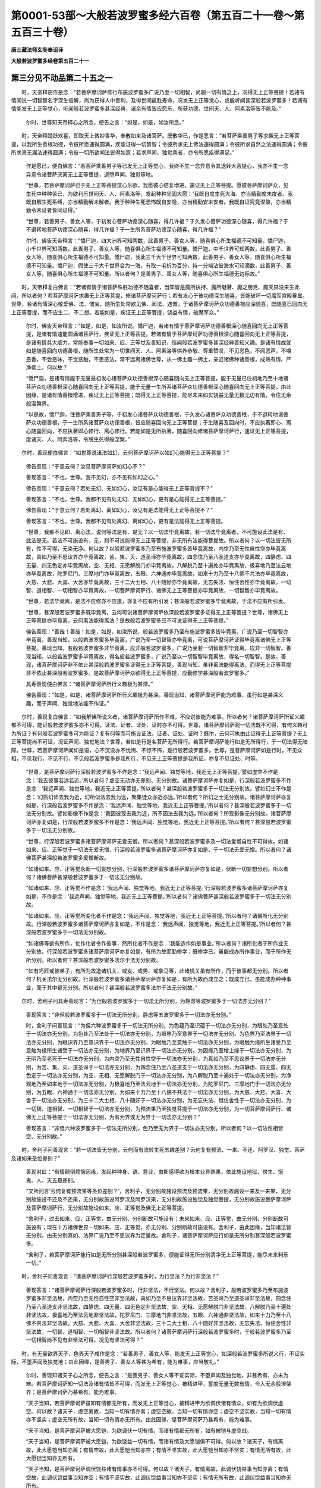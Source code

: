 第0001-53部～大般若波罗蜜多经六百卷（第五百二十一卷～第五百三十卷）
==========================================================================

**唐三藏法师玄奘奉诏译**

**大般若波罗蜜多经卷第五百二十一**

第三分见不动品第二十五之一
--------------------------

　　时，天帝释窃作是念：“若菩萨摩诃萨修行布施波罗蜜多广说乃至一切相智，尚超一切有情之上，况得无上正等菩提！若诸有情闻说一切智智名字深生信解，尚为获得人中善利，及得世间最胜寿命，况发无上正等觉心，或能听闻甚深般若波罗蜜多！若诸有情能发无上正等觉心，听闻般若波罗蜜多甚深经典，诸余有情皆应愿乐，所获功德，世间天、人、阿素洛等皆不能及。”

            　　尔时，世尊知天帝释心之所念，便告之言：“如是，如是，如汝所念。”

　　时，天帝释踊跃欢喜，即取天上微妙香华，奉散如来及诸菩萨。既散华已，作是愿言：“若菩萨乘善男子等求趣无上正等菩提，以我所生善根功德，令彼所愿速得圆满，疾能证得一切智智；令彼所求无上佛法速得圆满；令彼所求自然之法速得圆满；令彼所求真无漏法速得圆满；令彼一切所欲闻法皆得如意；若求声闻、独觉乘者，亦令所愿疾得满足。”

            　　作是愿已，便白佛言：“若菩萨乘善男子等已发无上正等觉心，我终不生一念异意令其退转大菩提心，我亦不生一念异意令诸菩萨厌离无上正等菩提，退堕声闻、独觉等地。

            　　“世尊，若菩萨摩诃萨已于无上正等菩提深心乐欲，我愿彼心倍复增进，速证无上正等菩提。愿彼菩萨摩诃萨众，见生死中种种苦已，为欲利乐世间天、人、阿素洛等，发起种种坚固大愿：‘我既自度生死大海，亦当精勤度未度者。我既自解生死系缚，亦当精勤解未解者。我于种种生死恐怖既自安隐，亦当精勤安未安者。我既自证究竟涅槃，亦当精勤令未证者皆同证得。’

            　　“世尊，若善男子、善女人等，于初发心菩萨功德深心随喜，得几许福？于久发心菩萨功德深心随喜，得几许福？于不退转地菩萨功德深心随喜，得几许福？于一生所系菩萨功德深心随喜，得几许福？”

            　　尔时，佛告天帝释言：“憍尸迦，四大洲界可知两数，此善男子、善女人等，随喜俱心所生福德不可知量。憍尸迦，小千世界可知两数，此善男子、善女人等，随喜俱心所生福德不可知量。憍尸迦，中千世界可知两数，此善男子、善女人等，随喜俱心所生福德不可知量。憍尸迦，我此三千大千世界可知两数，此善男子、善女人等，随喜俱心所生福德不可知量。憍尸迦，假使三千大千世界合为一海，有取一毛析为百分，持一分端沾彼海水可知滴数，此善男子、善女人等，随喜俱心所生福德不可知量。所以者何？是善男子、善女人等，随喜俱心所生福德无边际故。”

　　时，天帝释复白佛言：“若诸有情于诸菩萨殊胜功德不随喜者，当知皆是魔所执持、魔所魅著、魔之朋党、魔天界没来生此间。所以者何？若菩萨摩诃萨求趣无上正等菩提，修诸菩萨摩诃萨行；若有发心于彼功德深生随喜，皆能破坏一切魔军宫殿眷属。世尊，若诸有情深心敬爱佛、法、僧宝，随所生处常欲见佛、闻法、遇僧，于诸菩萨摩诃萨众功德善根应深随喜，既随喜已回向无上正等菩提，而不应生二、不二想。若能如是，疾证无上正等菩提，饶益有情，破魔军众。”

            　　尔时，佛告天帝释言：“如是，如是，如汝所说。憍尸迦，若诸有情于菩萨摩诃萨功德善根深心随喜回向无上正等菩提，是诸有情速能圆满诸菩萨行，疾证无上正等菩提。若诸有情于菩萨摩诃萨功德善根深心随喜回向无上正等菩提，是诸有情具大威力，常能奉事一切如来、应、正等觉及善知识，恒闻般若波罗蜜多甚深经典善知义趣。是诸有情成就如是随喜回向功德善根，随所生处常为一切世间天、人、阿素洛等供养恭敬、尊重赞叹，不见恶色，不闻恶声，不嗅恶香，不尝恶味，不觉恶触，不思恶法，常不远离诸佛世尊，从一佛土趣一佛土，亲近诸佛种诸善根，成熟有情、严净佛土。何以故？

            　　“憍尸迦，是诸有情能于无量最初发心诸菩萨众功德善根深心随喜回向无上正等菩提，能于无量已住初地乃至十地诸菩萨众功德善根深心随喜回向无上正等菩提，能于无量一生所系诸菩萨众功德善根深心随喜回向无上正等菩提。由此因缘，是诸有情善根增进，疾证无上正等菩提；既得无上正等菩提，能尽未来如实饶益无量无数无边有情，令住无余般涅槃界。

            　　“以是故，憍尸迦，住菩萨乘善男子等，于初发心诸菩萨众功德善根，于久发心诸菩萨众功德善根，于不退转地诸菩萨众功德善根，于一生所系诸菩萨众功德善根，皆应随喜回向无上正等菩提；于生随喜及回向时，不应执著即心、离心随喜回向，不应执著即心修行、离心修行。若能如是无所执著，随喜回向修诸菩萨摩诃萨行，速证无上正等菩提，度诸天、人、阿素洛等，令脱生死得般涅槃。”

　　尔时，善现便白佛言：“如世尊说诸法如幻，云何菩萨摩诃萨以如幻心能得无上正等菩提？”

            　　佛告善现：“于意云何？汝见菩萨摩诃萨如幻心不？”

            　　善现答言：“不也，世尊。我不见幻，亦不见有如幻之心。”

            　　佛告善现：“于意云何？若处无幻、无如幻心，汝见有是心能得无上正等菩提不？”

            　　善现答言：“不也，世尊。我都不见有处无幻、无如幻心，更有是心能得无上正等菩提。”

            　　佛告善现：“于意云何？若处离幻、离如幻心，汝见有是法能得无上正等菩提不？”

            　　善现答言：“不也，世尊。我都不见有处离幻、离如幻心，更有是法能得无上正等菩提。

            　　“世尊，我都不见即、离心法，说何等法是有、是无？以一切法毕竟离故。若一切法毕竟离者，不可施设此法是有、此法是无。若法不可施设有、无，则不可说能得无上正等菩提，非无所有法能得菩提故。所以者何？以一切法皆无所有，性不可得，无染无净。何以故？以般若波罗蜜多乃至布施波罗蜜多皆毕竟离故，内空乃至无性自性空亦毕竟离故，真如乃至不思议界亦毕竟离故，苦、集、灭、道圣谛亦毕竟离故，四念住乃至八圣道支亦毕竟离故，四静虑、四无量、四无色定亦毕竟离故，空、无相、无愿解脱门亦毕竟离故，八解脱乃至十遍处亦毕竟离故，极喜地乃至法云地亦毕竟离故，陀罗尼门、三摩地门亦毕竟离故，五眼、六神通亦毕竟离故，如来十力乃至十八佛不共法亦毕竟离故，大慈、大悲、大喜、大舍亦毕竟离故，三十二大士相、八十随好亦毕竟离故，无忘失法、恒住舍性亦毕竟离故，一切智、道相智、一切相智亦毕竟离故，一切菩萨摩诃萨行、诸佛无上正等菩提亦毕竟离故，一切智智亦毕竟离故。

            　　“世尊，若法毕竟离，是法不应修亦不应遣，亦复不应有所引发；甚深般若波罗蜜多毕竟离故，于法不应有所引发。

            　　“世尊，甚深般若波罗蜜多既毕竟离，云何可说诸菩萨摩诃萨依深般若波罗蜜多证得无上正等菩提？世尊，诸佛无上正等菩提亦毕竟离，云何离法能得离法？是故般若波罗蜜多应不可说证得无上正等菩提。”

            　　佛告善现：“善哉！善哉！如是，如是，如汝所说，般若波罗蜜多乃至布施波罗蜜多皆毕竟离，广说乃至一切智智亦毕竟离。善现当知，以般若波罗蜜多毕竟离，广说乃至一切智智亦毕竟离，可说菩萨摩诃萨证得毕竟离诸佛无上正等菩提。善现当知，若般若波罗蜜多非毕竟离，应非般若波罗蜜多，广说乃至若一切智智非毕竟离，应非一切智智。善现当知，以般若波罗蜜多毕竟离故，得名般若波罗蜜多，广说乃至以一切智智毕竟离故，得名一切智智。是故，善现，诸菩萨摩诃萨非不依止甚深般若波罗蜜多证得无上正等菩提。善现当知，虽非离法能得离法，而得无上正等菩提非不依止甚深般若波罗蜜多。是故菩萨摩诃萨众欲得无上正等菩提，应勤修学甚深般若波罗蜜多。”

            　　具寿善现便白佛言：“诸菩萨摩诃萨所行义趣极为甚深。”

            　　佛告善现：“如是，如是，诸菩萨摩诃萨所行义趣极为甚深。善现当知，诸菩萨摩诃萨能为难事，虽行如是甚深义趣，而于声闻、独觉地法能不作证。”

　　尔时，善现复白佛言：“如我解佛所说义者，诸菩萨摩诃萨所作不难，不应说彼能为难事。所以者何？诸菩萨摩诃萨所证义趣都不可得，能证般若波罗蜜多亦不可得，证法、证者、证处、证时亦不可得。世尊，诸菩萨摩诃萨观一切法既不可得，有何义趣可为所证？有何般若波罗蜜多可为能证？复有何等而可施设证法、证者、证处、证时？既尔，云何可执由此证得无上正等菩提？无上正等菩提尚不可证，况证声闻、独觉地法？世尊，若如是行是名菩萨无所得行。若菩萨摩诃萨能行如是无所得行，于一切法得无暗障。世尊，若菩萨摩诃萨闻如是语，心不沉没亦不忧悔、不惊不怖，是行般若波罗蜜多。世尊，是菩萨摩诃萨如是行时，不见众相，不见我行，不见不行，不见般若波罗蜜多是我所行，不见无上正等菩提是我所证，亦复不见证处、时等。

            　　“世尊，是菩萨摩诃萨行深般若波罗蜜多不作是念：‘我远声闻、独觉等地，我近无上正等菩提。’譬如虚空不作是念：‘我去彼事若远若近。’所以者何？虚空无动亦无差别、无分别故。诸菩萨摩诃萨亦复如是，行深般若波罗蜜多不作是念：‘我远声闻、独觉等地，我近无上正等菩提。’所以者何？甚深般若波罗蜜多于一切法无分别故。譬如幻士不作是念：‘幻质幻师去我为近，幻所似法去我为远，聚集徒众亦近亦远。’所以者何？所幻之士无分别故。诸菩萨摩诃萨亦复如是，行深般若波罗蜜多不作是念：‘我远声闻、独觉等地，我近无上正等菩提。’所以者何？甚深般若波罗蜜多于一切法无分别故。譬如影像不作是念：‘我因彼现去我为近，所不因法去我为远。’所以者何？所现影像无分别故。诸菩萨摩诃萨亦复如是，行深般若波罗蜜多不作是念：‘我远声闻、独觉等地，我近无上正等菩提。’所以者何？甚深般若波罗蜜多于一切法无分别故。

            　　“世尊，行深般若波罗蜜多诸菩萨摩诃萨无爱无憎。所以者何？甚深般若波罗蜜多及一切法爱憎自性不可得故。如诸如来、应、正等觉于一切法无爱无憎，行深般若波罗蜜多诸菩萨摩诃萨亦复如是，于一切法无爱无憎。所以者何？诸佛菩萨甚深般若波罗蜜多爱憎断故。

            　　“如诸如来、应、正等觉永断一切妄想分别，行深般若波罗蜜多诸菩萨摩诃萨亦复如是，伏断一切妄想分别。所以者何？诸佛菩萨甚深般若波罗蜜多于一切法无分别故。

            　　“如诸如来、应、正等觉不作是念：‘我远声闻、独觉等地，我近无上正等菩提。’行深般若波罗蜜多诸菩萨摩诃萨亦复如是，不作是念：‘我远声闻、独觉等地，我近无上正等菩提。’所以者何？诸佛菩萨甚深般若波罗蜜多于一切法无分别故。

            　　“如诸如来、应、正等觉所变化者不作是念：‘我远声闻、独觉等地，我近无上正等菩提。’所以者何？诸佛所化无分别故。行深般若波罗蜜多诸菩萨摩诃萨亦复如是，不作是念：‘我远声闻、独觉等地，我近无上正等菩提。’所以者何？甚深般若波罗蜜多于一切法无分别故。

            　　“如诸佛等欲有所作，化作化者令作彼事，然所化者不作是念：‘我能造作如是事业。’所以者何？诸所化者于所作业无分别故。行深般若波罗蜜多诸菩萨摩诃萨亦复如是，有所为故而勤修学；既修学已，虽能成办所作事业，而于所作无所分别。所以者何？甚深般若波罗蜜多法尔于法无分别故。

            　　“如有巧匠或彼弟子，有所为故造诸机关，或女、或男、或象马等，此诸机关虽有所作，而于彼事都无分别。所以者何？机关法尔无分别故。行深般若波罗蜜多诸菩萨摩诃萨亦复如是，有所为故而成立之；既成立已，虽能成办种种事业，而于其中都无分别。所以者何？甚深般若波罗蜜多法尔于法无分别故。”

　　尔时，舍利子问具寿善现言：“为但般若波罗蜜多于一切法无所分别，为静虑等波罗蜜多于一切法亦无分别？”

            　　善现答言：“非但般若波罗蜜多于一切法无所分别，静虑等五波罗蜜多于一切法亦无分别。”

            　　时，舍利子问善现言：“为但六种波罗蜜多于一切法无所分别，为色蕴乃至识蕴于一切法亦无分别，为眼处乃至意处于一切法亦无分别，为色处乃至法处于一切法亦无分别，为眼界乃至意界于一切法亦无分别，为色界乃至法界于一切法亦无分别，为眼识界乃至意识界于一切法亦无分别，为眼触乃至意触于一切法亦无分别，为眼触为缘所生诸受乃至意触为缘所生诸受于一切法亦无分别，为地界乃至识界于一切法亦无分别，为因缘乃至增上缘于一切法亦无分别，为无明乃至老死于一切法亦无分别，为内空乃至无性自性空于一切法亦无分别，为真如乃至不思议界于一切法亦无分别，为苦、集、灭、道圣谛于一切法亦无分别，为四念住乃至八圣道支于一切法亦无分别，为四静虑、四无量、四无色定于一切法亦无分别，为空、无相、无愿解脱门于一切法亦无分别，为八解脱乃至十遍处于一切法亦无分别，为净观地乃至如来地于一切法亦无分别，为极喜地乃至法云地于一切法亦无分别，为陀罗尼门、三摩地门于一切法亦无分别，为五眼、六神通于一切法亦无分别，为如来十力乃至十八佛不共法于一切法亦无分别，为大慈、大悲、大喜、大舍于一切法亦无分别，为三十二大士相、八十随好于一切法亦无分别，为无忘失法、恒住舍性于一切法亦无分别，为一切智、道相智、一切相智于一切法亦无分别，为预流果乃至独觉菩提于一切法亦无分别，为一切菩萨摩诃萨行、诸佛无上正等菩提于一切法亦无分别，为有为界或无为界于一切法亦无分别？”

            　　善现答言：“非但六种波罗蜜多于一切法无所分别，色乃至无为界于一切法亦无分别。所以者何？以一切法性相皆空、无分别故。”

　　时，舍利子问善现言：“若一切法皆无分别，云何而有流转生死五趣差别？云何复有预流、一来、不还、阿罗汉、独觉、菩萨及诸如来圣位差别？”

            　　善现对曰：“有情颠倒烦恼因缘，发起种种身、语、意业，由斯感得欲为根本业异熟果，依此施设地狱、傍生、饿鬼、人、天五趣差别。

            　　“又所问言‘云何复有预流果等圣位差别？’，舍利子，无分别故施设预流及预流果，无分别故施设一来及一来果，无分别故施设不还及不还果，无分别故施设阿罗汉及阿罗汉果，无分别故施设独觉及独觉菩提，无分别故施设菩萨摩诃萨及菩萨摩诃萨行，无分别故施设如来、应、正等觉及佛无上正等菩提。

            　　“舍利子，过去如来、应、正等觉，由无分别、分别断故可施设有；未来如来、应、正等觉，由无分别、分别断故可施设有；现在十方诸佛世界一切如来、应、正等觉，亦无分别、分别断故可施设有。舍利子，由此因缘，当知诸法皆无分别，由无分别真如、法界广说乃至不思议界为定量故。舍利子，诸菩萨摩诃萨应行如是无所分别甚深般若波罗蜜多。

            　　“舍利子，若菩萨摩诃萨能行如是无所分别甚深般若波罗蜜多，便能证得无所分别清净无上正等菩提，能尽未来利乐一切。”

　　时，舍利子问善现言：“诸菩萨摩诃萨行深般若波罗蜜多时，为行坚法？为行非坚法？”

            　　善现答言：“诸菩萨摩诃萨行深般若波罗蜜多时，行非坚法，不行坚法。何以故？舍利子，般若波罗蜜多乃至布施波罗蜜多非坚法故，内空乃至无性自性空非坚法故，真如乃至不思议界非坚法故，苦圣谛乃至道圣谛非坚法故，四念住乃至八圣道支非坚法故，四静虑、四无量、四无色定非坚法故，空、无相、无愿解脱门非坚法故，八解脱乃至十遍处非坚法故，极喜地乃至法云地非坚法故，陀罗尼门、三摩地门非坚法故，五眼、六神通非坚法故，如来十力乃至十八佛不共法非坚法故，大慈、大悲、大喜、大舍非坚法故，三十二大士相、八十随好非坚法故，无忘失法、恒住舍性非坚法故，一切智、道相智、一切相智非坚法故。所以者何？诸菩萨摩诃萨行深般若波罗蜜多时，于般若波罗蜜多乃至一切相智尚不见有非坚法可得，况见有坚法可得？”

　　时，有无量欲界天子、色界天子咸作是念：“若善男子、善女人等，能发无上正等觉心，如深般若波罗蜜多所说义行，不证实际，不堕声闻及独觉地；由此因缘，是善男子、善女人等甚为希有，能为难事，应当敬礼。”

            　　尔时，善现知诸天子心之所念，便告之言：“是善男子、善女人等不证实际，不堕声闻及独觉地，非甚希有，亦未为难。若菩萨摩诃萨知一切法及诸有情皆不可得，而发无上正等觉心，被精进甲，誓度无量无数有情，令入无余般涅槃界；是菩萨摩诃萨乃甚希有，能为难事。

            　　“天子当知，若菩萨摩诃萨虽知有情都无所有，而发无上正等觉心，被精进甲为欲调伏诸有情众，如有为欲调伏虚空。何以故？诸天子，虚空离故，当知一切有情亦离；虚空空故，当知一切有情亦空；虚空不坚实故，当知一切有情亦不坚实；虚空无所有故，当知一切有情亦无所有。由此因缘，是菩萨摩诃萨乃甚希有，能为难事。

            　　“天子当知，是菩萨摩诃萨被大愿铠，为欲调伏一切有情，而诸有情都无所有，如有被铠与虚空战。

            　　“天子当知，是菩萨摩诃萨被大愿铠，为欲饶益一切有情，而诸有情及大愿铠俱不可得。何以故？诸天子，有情离故，此大愿铠当知亦离；有情空故，此大愿铠当知亦空；有情不坚实故，此大愿铠当知亦不坚实；有情无所有故，此大愿铠当知亦无所有。

            　　“天子当知，是菩萨摩诃萨调伏饶益诸有情事亦不可得。何以故？诸天子，有情离故，此调伏饶益事当知亦离；有情空故，此调伏饶益事当知亦空；有情不坚实故，此调伏饶益事当知亦不坚实；有情无所有故，此调伏饶益事当知亦无所有。

            　　“天子当知，诸菩萨摩诃萨亦无所有。何以故？诸天子，有情离故，诸菩萨摩诃萨当知亦离；有情空故，诸菩萨摩诃萨当知亦空；有情不坚实故，诸菩萨摩诃萨当知亦不坚实；有情无所有故，诸菩萨摩诃萨当知亦无所有。

            　　“天子当知，若菩萨摩诃萨闻如是语，心不沉没、不惊、不怖亦不忧悔，当知是菩萨摩诃萨行深般若波罗蜜多。何以故？诸天子，色蕴乃至识蕴离故有情亦离，眼处乃至意处离故有情亦离，色处乃至法处离故有情亦离，眼界乃至意界离故有情亦离，色界乃至法界离故有情亦离，眼识界乃至意识界离故有情亦离，眼触乃至意触离故有情亦离，眼触为缘所生诸受乃至意触为缘所生诸受离故有情亦离，地界乃至识界离故有情亦离，因缘乃至增上缘离故有情亦离，无明乃至老死离故有情亦离，布施波罗蜜多乃至般若波罗蜜多离故有情亦离，内空乃至无性自性空离故有情亦离，真如乃至不思议界离故有情亦离，苦圣谛乃至道圣谛离故有情亦离，四念住乃至八圣道支离故有情亦离，四静虑、四无量、四无色定离故有情亦离，空、无相、无愿解脱门离故有情亦离，八解脱乃至十遍处离故有情亦离，净观地乃至如来地离故有情亦离，极喜地乃至法云地离故有情亦离，陀罗尼门、三摩地门离故有情亦离，五眼、六神通离故有情亦离，如来十力乃至十八佛不共法离故有情亦离，大慈、大悲、大喜、大舍离故有情亦离，三十二大士相、八十随好离故有情亦离，无忘失法、恒住舍性离故有情亦离，一切智、道相智、一切相智离故有情亦离，预流果乃至独觉菩提离故有情亦离，一切菩萨摩诃萨行、诸佛无上正等菩提离故有情亦离，一切智智离故有情亦离。

            　　“天子当知，色蕴离故六波罗蜜多亦离，乃至识蕴离故六波罗蜜多亦离，广说乃至色蕴离故一切智智亦离，乃至识蕴离故一切智智亦离。

            　　“天子当知，眼处离故六波罗蜜多亦离，乃至意处离故六波罗蜜多亦离，广说乃至眼处离故一切智智亦离，乃至意处离故一切智智亦离。

            　　“天子当知，色处离故六波罗蜜多亦离，乃至法处离故六波罗蜜多亦离，广说乃至色处离故一切智智亦离，乃至法处离故一切智智亦离。

            　　“天子当知，眼界离故六波罗蜜多亦离，乃至意界离故六波罗蜜多亦离，广说乃至眼界离故一切智智亦离，乃至意界离故一切智智亦离。

            　　“天子当知，色界离故六波罗蜜多亦离，乃至法界离故六波罗蜜多亦离，广说乃至色界离故一切智智亦离，乃至法界离故一切智智亦离。

            　　“天子当知，眼识界离故六波罗蜜多亦离，乃至意识界离故六波罗蜜多亦离，广说乃至眼识界离故一切智智亦离，乃至意识界离故一切智智亦离。

            　　“天子当知，眼触离故六波罗蜜多亦离，乃至意触离故六波罗蜜多亦离，广说乃至眼触离故一切智智亦离，乃至意触离故一切智智亦离。

            　　“天子当知，眼触为缘所生诸受离故六波罗蜜多亦离，乃至意触为缘所生诸受离故六波罗蜜多亦离，广说乃至眼触为缘所生诸受离故一切智智亦离，乃至意触为缘所生诸受离故一切智智亦离。

            　　“天子当知，地界离故六波罗蜜多亦离，乃至识界离故六波罗蜜多亦离，广说乃至地界离故一切智智亦离，乃至识界离故一切智智亦离。

            　　“天子当知，因缘离故六波罗蜜多亦离，乃至增上缘离故六波罗蜜多亦离，广说乃至因缘离故一切智智亦离，乃至增上缘离故一切智智亦离。

            　　“天子当知，无明离故六波罗蜜多亦离，乃至老死离故六波罗蜜多亦离，广说乃至无明离故一切智智亦离，乃至老死离故一切智智亦离。

            　　“天子当知，布施波罗蜜多离故内空乃至无性自性空亦离，乃至般若波罗蜜多离故内空乃至无性自性空亦离，广说乃至布施波罗蜜多离故一切智智亦离，乃至般若波罗蜜多离故一切智智亦离。

            　　“天子当知，内空离故六波罗蜜多亦离，乃至无性自性空离故六波罗蜜多亦离，广说乃至内空离故一切智智亦离，乃至无性自性空离故一切智智亦离。

            　　“天子当知，真如离故六波罗蜜多亦离，乃至不思议界离故六波罗蜜多亦离，广说乃至真如离故一切智智亦离，乃至不思议界离故一切智智亦离。”

            　　“天子当知，苦圣谛离故六波罗蜜多亦离，集、灭、道圣谛离故六波罗蜜多亦离，广说乃至苦圣谛离故一切智智亦离，集、灭、道圣谛离故一切智智亦离。

            　　“天子当知，四念住离故六波罗蜜多亦离，乃至八圣道支离故六波罗蜜多亦离，广说乃至四念住离故一切智智亦离，乃至八圣道支离故一切智智亦离。

            　　“天子当知，四静虑离故六波罗蜜多亦离，四无量、四无色定离故六波罗蜜多亦离，广说乃至四静虑离故一切智智亦离，四无量、四无色定离故一切智智亦离。

            　　“天子当知，空解脱门离故六波罗蜜多亦离，无相、无愿解脱门离故六波罗蜜多亦离，广说乃至空解脱门离故一切智智亦离，无相、无愿解脱门离故一切智智亦离。

            　　“天子当知，八解脱离故六波罗蜜多亦离，乃至十遍处离故六波罗蜜多亦离，广说乃至八解脱离故一切智智亦离，乃至十遍处离故一切智智亦离。

            　　“天子当知，净观地离故六波罗蜜多亦离，乃至如来地离故六波罗蜜多亦离，广说乃至净观地离故一切智智亦离，乃至如来地离故一切智智亦离。

            　　“天子当知，极喜地离故六波罗蜜多亦离，乃至法云地离故六波罗蜜多亦离，广说乃至极喜地离故一切智智亦离，乃至法云地离故一切智智亦离。

            　　“天子当知，陀罗尼门离故六波罗蜜多亦离，三摩地门离故六波罗蜜多亦离，广说乃至陀罗尼门离故一切智智亦离，三摩地门离故一切智智亦离。

            　　“天子当知，五眼离故六波罗蜜多亦离，六神通离故六波罗蜜多亦离，广说乃至五眼离故一切智智亦离，六神通离故一切智智亦离。

            　　“天子当知，如来十力离故六波罗蜜多亦离，乃至十八佛不共法离故六波罗蜜多亦离，广说乃至如来十力离故一切智智亦离，乃至十八佛不共法离故一切智智亦离。

            　　“天子当知，大慈离故六波罗蜜多亦离，大悲、大喜、大舍离故六波罗蜜多亦离，广说乃至大慈离故一切智智亦离，大悲、大喜、大舍离故一切智智亦离。

            　　“天子当知，三十二大士相离故六波罗蜜多亦离，八十随好离故六波罗蜜多亦离，广说乃至三十二大士相离故一切智智亦离，八十随好离故一切智智亦离。

            　　“天子当知，无忘失法离故六波罗蜜多亦离，恒住舍性离故六波罗蜜多亦离，广说乃至无忘失法离故一切智智亦离，恒住舍性离故一切智智亦离。

            　　“天子当知，一切智离故六波罗蜜多亦离，道相智、一切相智离故六波罗蜜多亦离，广说乃至一切智离故一切智智亦离，道相智、一切相智离故一切智智亦离。

            　　“天子当知，预流果离故六波罗蜜多亦离，乃至独觉菩提离故六波罗蜜多亦离，广说乃至预流果离故一切智智亦离，乃至独觉菩提离故一切智智亦离。

            　　“天子当知，一切菩萨摩诃萨行离故六波罗蜜多亦离，诸佛无上正等菩提离故六波罗蜜多亦离，广说乃至一切菩萨摩诃萨行离故一切智智亦离，诸佛无上正等菩提离故一切智智亦离。

            　　“天子当知，一切智智离故六波罗蜜多亦离，广说乃至一切智智离故诸佛无上正等菩提亦离。

            　　“天子当知，若菩萨摩诃萨闻说诸法无不离时，其心不惊、不恐、不怖、不忧、不悔、不沉、不没，当知是菩萨摩诃萨行深般若波罗蜜多。”

　　尔时，世尊告善现曰：“何因缘故，诸菩萨摩诃萨于深般若波罗蜜多心不沉没？”

            　　具寿善现白言：“世尊，以一切法无所有故、皆远离故、皆寂静故、无所有故、无生灭故、无性相故，诸菩萨摩诃萨于深般若波罗蜜多心不沉没。世尊，由如是等种种因缘，诸菩萨摩诃萨于深般若波罗蜜多心不沉没。所以者何？诸菩萨摩诃萨于一切法若能沉没、若所沉没、若沉没处、若沉没时、若沉没者、由此沉没皆不可得，以一切法不可得故。世尊，若菩萨摩诃萨闻说是事，心不沉没亦不惊怖、不忧、不悔，当知是菩萨摩诃萨行深般若波罗蜜多。所以者何？是菩萨摩诃萨观一切法皆不可得，不可施设是能沉没、是所沉没、是沉没处、是沉没时、是沉没者、由此沉没。以是因缘，诸菩萨摩诃萨闻如是事，心不沉没亦不惊怖、不忧、不悔。世尊，若菩萨摩诃萨能如是行甚深般若波罗蜜多，诸天帝释、大梵天王、世界主等常共敬礼、供养恭敬、尊重赞叹。”

            　　佛告善现：“若菩萨摩诃萨能如是行甚深般若波罗蜜多，非但恒为诸天帝释、大梵天王、世界主等共所敬礼、供养恭敬、尊重赞叹，是菩萨摩诃萨亦为过此极光净天、若遍净天、若广果天、若净居天及余天、龙、阿素洛等恒共敬礼、供养恭敬、尊重赞叹。是菩萨摩诃萨能如是行甚深般若波罗蜜多，亦为十方无量、无数、无边世界一切如来、应、正等觉及诸菩萨摩诃萨众常共护念。善现当知，是菩萨摩诃萨能如是行甚深般若波罗蜜多，则令布施乃至般若波罗蜜多速得圆满，广说乃至亦令一切智智速得圆满。善现当知，若菩萨摩诃萨能如是行甚深般若波罗蜜多，常为诸佛及诸菩萨并诸天、龙、阿素洛等守护忆念，速能圆满一切功德。是菩萨摩诃萨当知行佛所应行处，亦正修行佛所行行，速证无上正等菩提，与佛世尊应知无异。

**大般若波罗蜜多经卷第五百二十二**

第三分见不动品第二十五之二
--------------------------

　　“复次，善现，是菩萨摩诃萨其心坚固逾于金刚，假使十方殑伽沙等诸佛世界一切有情皆变为魔，是诸魔众各复化作尔所恶魔，此诸恶魔皆有无量无数神力，是诸恶魔尽其神力不能留难是菩萨摩诃萨，令不能行甚深般若波罗蜜多。所以者何？是菩萨摩诃萨已得般若波罗蜜多方便善巧，知一切法不可得故。

            　　“善现当知，若菩萨摩诃萨成就二法，一切恶魔不能留难，令不能行甚深般若波罗蜜多。何等为二？一者、观察诸法皆空；二者、不舍诸有情类。善现当知，若菩萨摩诃萨成就二法，一切恶魔不能障碍，令不能行甚深般若波罗蜜多。何等为二？一者、如说悉皆能作；二者、常为诸佛护念。

            　　“善现当知，若菩萨摩诃萨能如是行甚深般若波罗蜜多，诸天子等常来礼敬、亲近供养、请问劝发，作如是言：‘善哉！大士，欲证无上正等菩提，当勤住空、无相、无愿。何以故？善男子，若勤住空、无相、无愿，一切有情无依怙者能作依怙，无归依者能作归依，无救护者能作救护，无投趣者能作投趣，无舍宅者能作舍宅，无洲渚者能作洲渚，与暗冥者能作光明，与聋盲者能作耳目。何以故？善男子，如是住空、无相、无愿，即为安住甚深般若波罗蜜多。若能安住甚深般若波罗蜜多，速证无上正等菩提。’善现当知，若菩萨摩诃萨能如是住甚深般若波罗蜜多，则为十方无量、无数、无边世界现在诸佛处大众中自然欢喜称扬赞叹是菩萨摩诃萨名字、种姓及诸功德，所谓安住甚深般若波罗蜜多真净功德。

            　　“善现当知，如我今者为众宣说甚深般若波罗蜜多，在大众中自然欢喜称扬赞叹宝幢菩萨摩诃萨、尸弃菩萨摩诃萨等诸菩萨摩诃萨，及余现住不动佛所净修梵行住深般若波罗蜜多诸菩萨摩诃萨名字、种姓及诸功德，所谓安住甚深般若波罗蜜多真净功德。现在东方无量、无数、无边世界一切如来、应、正等觉为众宣说甚深般若波罗蜜多，于彼亦有诸菩萨摩诃萨净修梵行不离般若波罗蜜多，彼诸如来、应、正等觉各于众中自然欢喜称扬赞叹彼菩萨摩诃萨名字、种姓及诸功德，所谓不离甚深般若波罗蜜多真净功德。南西北方、四维、上下亦复如是。

            　　“善现当知，有菩萨摩诃萨从初发心行深般若波罗蜜多，渐次圆满大菩提道，渐次圆满甚深般若波罗蜜多，乃至当得一切相智，亦为十方无量、无数、无边世界一切如来、应、正等觉在大众中自然欢喜称扬赞叹是菩萨摩诃萨名字、种姓及诸功德，所谓修行甚深般若波罗蜜多真净功德。所以者何？是菩萨摩诃萨能为难事，不断佛种，利益安乐一切有情。”

　　尔时，善现便白佛言：“何等菩萨摩诃萨蒙佛世尊在大众中自然欢喜称扬赞叹名字、种姓及诸功德？为不退转、为退转耶？”

            　　佛告善现：“有菩萨摩诃萨住不退转行深般若波罗蜜多，蒙佛世尊在大众中自然欢喜称扬赞叹名字、种姓及诸功德。复有菩萨摩诃萨虽未受记而修般若波罗蜜多方便善巧，亦蒙诸佛在大众中自然欢喜称扬赞叹名字种姓及诸功德。”

            　　具寿善现复白佛言：“此所说者是何菩萨？”

            　　佛告善现：“有菩萨摩诃萨随不动佛为菩萨时所修而学，已得安住不退转位，是菩萨摩诃萨蒙佛世尊在大众中自然欢喜称扬赞叹名字、种姓及诸功德。复有菩萨摩诃萨随宝幢菩萨摩诃萨、尸弃菩萨摩诃萨等所修而学，是菩萨摩诃萨虽未受记而勤精进，行深般若波罗蜜多方便善巧，亦蒙诸佛在大众中自然欢喜称扬赞叹名字、种姓及诸功德。

            　　“复次，善现，有菩萨摩诃萨行深般若波罗蜜多，于一切法无生性中虽深信解而未证得无生法忍，于深般若波罗蜜多虽深信解而未证得无生法忍，于一切法毕竟空性虽深信解而未证得无生法忍，于一切法皆寂静性虽深信解而未证得无生法忍，于一切法皆远离性虽深信解而未证得无生法忍，于一切法无所有性虽深信解而未证得无生法忍，于一切法不自在性虽深信解而未证得无生法忍，于一切法不坚实性虽深信解而未证得无生法忍。善现，如是等菩萨摩诃萨亦蒙诸佛在大众中自然欢喜称扬赞叹名字、种姓及诸功德。

            　　“善现当知，若菩萨摩诃萨蒙佛世尊在大众中自然欢喜称扬赞叹名字、种姓及诸功德，是菩萨摩诃萨超诸声闻、独觉等地，必得无上正等菩提。善现当知，若菩萨摩诃萨行深般若波罗蜜多方便善巧，蒙佛世尊在大众中自然欢喜称扬赞叹名字、种姓及诸功德，是菩萨摩诃萨必当安住不退转位，住是位已疾证无上正等菩提。

            　　“复次，善现，若菩萨摩诃萨闻说如是甚深般若波罗蜜多所有义趣，无疑无惑、不迷不闷，但作是念：‘如佛所说甚深般若波罗蜜多，其理必然无有颠倒。’是菩萨摩诃萨由于般若波罗蜜多深生净信，渐次当于不动佛所及诸菩萨摩诃萨所广闻般若波罗蜜多，于其义趣深生信解，既信解已当得住于不退转位，住是位已疾证无上正等菩提。

            　　“善现当知，若菩萨摩诃萨但闻如是甚深般若波罗蜜多，能生信解、不生诽谤，尚多获得殊胜善根，况能受持、读诵通利，依真如理系念思惟，安住真如精勤修学！是菩萨摩诃萨速当安住不退转地，疾证无上正等菩提，能尽未来利乐一切。”

　　尔时，善现即白佛言：“诸法实性皆不可得，如何可说诸菩萨摩诃萨安住真如精勤修学，速当安住不退转地，疾证无上正等菩提，能尽未来利乐一切？”

            　　佛告善现：“如佛所化，安住真如修诸菩萨摩诃萨行，速当安住不退转地，疾证无上正等菩提，为诸有情作大饶益；诸菩萨摩诃萨亦复如是，安住真如修诸菩萨摩诃萨行，速当安住不退转地，疾证无上正等菩提，为诸有情作大饶益。”

            　　具寿善现复白佛言：“如来所化都无所有，法离真如竟不可得，谁住真如修菩萨行？谁当安住不退转地？谁证无上正等菩提？谁为有情作大饶益？世尊，真如尚不可得，何况得有安住真如修菩萨行，速当安住不退转地，疾证无上正等菩提，为诸有情作大饶益？此若实有，必无是处。”

            　　佛告善现：“如是，如是，如汝所说，如来所化都无所有，法离真如竟不可得，谁住真如修菩萨行？谁当安住不退转地？谁证无上正等菩提？谁为有情作大饶益？善现，真如尚不可得，何况得有安住真如修菩萨行，速当安住不退转地，疾证无上正等菩提，为诸有情作大饶益？此若实有，必无是处。所以者何？如来出世若不出世，诸法法尔不离真如、法界、法性，广说乃至不思议界。决定无有安住真如修菩萨行，速当安住不退转地，疾证无上正等菩提，为诸有情作饶益事。何以故？诸法真如无生无灭，亦无住异少分可得。善现，若法无生无灭，亦无住异少分可得，谁住其中修菩萨行？谁当安住不退转地？谁证无上正等菩提？谁为有情作大饶益？此若实有，必无是处，但依世俗假施设有。”

　　时，天帝释便白佛言：“如是般若波罗蜜多，微妙甚深，极难信解！诸菩萨摩诃萨行深般若波罗蜜多，虽知诸法皆不可得，而求无上正等菩提，欲为有情作大饶益，甚为难事！所以者何？决定无有安住真如修菩萨行，速当安住不退转地，疾证无上正等菩提，为诸有情作饶益事。而诸菩萨摩诃萨行深般若波罗蜜多时，观一切法都无所有，于深法性心不沉没，无惑、无疑、不惊、不恐亦不迷闷，如是等事甚为希有！”

            　　尔时，善现语帝释言：“憍尸迦，如汝所说，诸菩萨摩诃萨行深般若波罗蜜多，观一切法都无所有，于深法性心不沉没，无惑、无疑、不惊、不恐亦不迷闷，如是等事甚希有者。憍尸迦，诸菩萨摩诃萨行深般若波罗蜜多，观一切法本性皆空，于此空中都无所有，谁沉？谁没？谁惑？谁疑？谁惊？谁恐？谁迷？谁闷？是故菩萨摩诃萨行深般若波罗蜜多时，于深法性心不沉没、无惑、无疑、不惊、不恐亦不迷闷，甚为希有。”

            　　时，天帝释白善现言：“尊者所说无不依空，是故所言常无滞碍。譬如以箭仰射虚空，若近若远俱无滞碍；尊者所说亦复如是，谁能于中敢作留难？”

            

            　　时，天帝释即白佛言：“我如是说、如是赞、如是记，为顺如来、应、正等觉实语、法语，于法随法为正记不？”

            　　尔时，佛告天帝释言：“憍尸迦，汝如是说、如是赞、如是记，皆顺如来、应、正等觉实语、法语，于法随法无颠倒记。”

            　　时，天帝释复白佛言：“希有，世尊！大德善现诸有所说，无不依空、无相、无愿，亦依四念住乃至八圣道支，亦依四静虑、四无量、四无色定，亦依八解脱乃至十遍处，亦依布施乃至般若波罗蜜多，亦依内空乃至无性自性空，亦依真如乃至不思议界，亦依苦、集、灭、道圣谛，亦依菩萨摩诃萨地，亦依一切陀罗尼门、三摩地门，亦依五眼、六神通，亦依如来十力乃至十八佛不共法，亦依大慈、大悲、大喜、大舍，亦依三十二大士相、八十随好，亦依无忘失法、恒住舍性，亦依一切智、道相智、一切相智，亦依菩萨摩诃萨行及佛无上正等菩提。”

            　　尔时，世尊告天帝释：“憍尸迦，具寿善现住诸法空，观布施波罗蜜多乃至般若波罗蜜多尚不可得，况有行布施波罗蜜多乃至般若波罗蜜多者可得？观四念住乃至八圣道支尚不可得，况有修四念住乃至八圣道支者可得？观四静虑、四无量、四无色定尚不可得，况有修四静虑、四无量、四无色定者可得？观八解脱乃至十遍处尚不可得，况有修八解脱乃至十遍处者可得？观内空乃至无性自性空尚不可得，况有住内空乃至无性自性空者可得？观真如乃至不思议界尚不可得，况有住真如乃至不思议界者可得？观苦、集、灭、道圣谛尚不可得，况有住苦、集、灭、道圣谛者可得？观空、无相、无愿解脱门尚不可得，况有修空、无相、无愿解脱门者可得？观诸菩萨摩诃萨地尚不可得，况有修菩萨摩诃萨地者可得？观陀罗尼门、三摩地门尚不可得，况有修陀罗尼门、三摩地门者可得？观五眼、六神通尚不可得，况有引发五眼、六神通者可得？观如来十力乃至十八佛不共法尚不可得，况有引发如来十力乃至十八佛不共法者可得？观大慈、大悲、大喜、大舍尚不可得，况有安住大慈、大悲、大喜、大舍者可得？观三十二大士相、八十随好尚不可得，况有以此相好庄严身者可得？观无忘失法、恒住舍性尚不可得，况有引发无忘失法、恒住舍性者可得？观一切智、道相智、一切相智尚不可得，况有引发一切智、道相智、一切相智者可得？观一切菩萨摩诃萨行尚不可得，况有能行一切菩萨摩诃萨行者可得？观诸佛无上正等菩提尚不可得，况有能证诸佛无上正等菩提者可得？观一切智智尚不可得，况有能得一切智智者可得？观诸如来、应、正等觉尚不可得，况有能转无上法轮者可得？观无生灭法尚不可得，况有能证无生灭法者可得？何以故？憍尸迦，具寿善现于一切法住远离住，住寂静住，住无所有住，住无所得住，住空住，住无相住，住无愿住。

            　　“憍尸迦，具寿善现于一切法住如是等无量胜住，比诸菩萨摩诃萨众所住般若波罗蜜多深妙行住，百分、千分乃至邬波尼杀昙分亦不及一。何以故？憍尸迦，除诸佛住，是诸菩萨摩诃萨众所住般若波罗蜜多深妙行住，于诸声闻、独觉等住为最为胜、为尊为高、为妙为微妙、为上为无上。以是故，憍尸迦，若菩萨摩诃萨欲住一切有情上者，当住般若波罗蜜多深妙行住。何以故？憍尸迦，诸菩萨摩诃萨住此住中，超诸声闻、独觉等地，证入菩萨正性离生，疾能圆满一切佛法，永断烦恼习气相续，速能证得一切智智，得名如来、应、正等觉，毕竟利乐一切有情，令住人、天、三乘解脱。”

　　时，众会中无量无数三十三天，欢喜踊跃，各取天上微妙香华，奉散如来及诸弟子。

            　　是时，众内八百苾刍，俱从座起，顶礼佛足，偏覆左肩，右膝著地，曲躬恭敬，合掌向佛，瞻仰尊颜目不暂舍。佛神力故，各于掌中微妙香华自然盈满。是苾刍众踊跃欢喜，得未曾有，各以此华奉散佛上及诸菩萨；既散华已，同发愿言：“我等用斯胜善根力，愿常安住甚深般若波罗蜜多微妙行住，声闻、独觉所不能住，速趣无上正等菩提，超诸声闻、独觉等地。”

            　　尔时，如来知苾刍众意乐清净，定不退转，即便微笑。如佛常法，从其面门放种种光，青黄赤白红紫碧绿金银颇胝，遍照三千大千世界。其光渐摄还绕佛身，经三匝已从顶上入。

            　　时，阿难陀既睹斯瑞，欢喜踊跃，即从座起，礼佛合掌，白言：“世尊，何因何缘现此微笑？诸佛现笑非无因缘，唯愿如来哀愍为说！”

            　　尔时，佛告阿难陀言：“此诸苾刍，于当来世星喻劫中，皆得作佛，同名散华，十号具足。彼佛寿量、所居国土、苾刍弟子，一切皆同。是诸如来皆住千岁，初生、出家及成佛后，随所在处若昼若夜，常雨五色微妙香华。由此因缘故我微笑。是故，庆喜，若菩萨摩诃萨欲得安住最胜住者，当学般若波罗蜜多。若菩萨摩诃萨欲得安住如来住者，当学般若波罗蜜多。

            　　“庆喜当知，若善男子、善女人等，精勤修学甚深般若波罗蜜多；是善男子、善女人等，先世或从人中没已还生此处，或从睹史多天上没来生人间。彼于先世或在人中、或居天上，由曾广闻甚深般若波罗蜜多故，于今生能勤修学甚深般若波罗蜜多。庆喜当知，如来现见若善男子、善女人等能勤修学甚深般若波罗蜜多，于身、命、财无所顾著，当知决定是大菩萨。

            　　“复次，庆喜，若善男子、善女人等，爱乐听闻甚深般若波罗蜜多，闻已受持、读诵通利、精勤修学、如理思惟，为菩萨乘善男子等宣说开示、教诫教授；当知彼人是大菩萨，曾于过去亲从如来闻说如是甚深般若波罗蜜多，闻已受持、读诵通利、精勤修学、如理思惟，亦曾为他宣说开示、教诫教授甚深般若波罗蜜多故，于今生能办是事。

            　　“庆喜当知，是善男子、善女人等，曾于过去无量佛所种诸善根故，于今生能作是事。此善男子、善女人等应作是念：‘我先不从声闻、独觉闻说如是甚深般若波罗蜜多，定从诸佛闻说如是甚深般若波罗蜜多。我先不于声闻、独觉亲近供养种诸善根，定于如来、应、正等觉亲近供养种诸善根。由是因缘今得闻此甚深般若波罗蜜多，爱乐受持、读诵通利、精勤修学、如理思惟、广为有情宣说无倦。’

            　　“庆喜当知，若善男子、善女人等，爱乐听闻甚深般若波罗蜜多，闻已受持、读诵通利、精勤修学、如理思惟，若法、若义、若文、若意皆善通达随顺修行；是善男子、善女人等，则为现见我等如来、应、正等觉。

            　　“庆喜当知，若善男子、善女人等，闻说如是甚深般若波罗蜜多所有义趣，深心信解、不生毁谤、不可沮坏；是善男子、善女人等，已曾供养无量诸佛，于诸佛所多种善根，亦为无量善友摄受。

            　　“庆喜当知，若善男子、善女人等，能于如来、应、正等觉胜福田所种诸善根，虽定当得或声闻果、或独觉果、或如来果而证无上正等菩提，要于般若波罗蜜多甚深义趣善达无碍，修行布施乃至般若波罗蜜多，安住内空乃至无性自性空，安住真如乃至不思议界，安住苦、集、灭、道圣谛，修行四念住乃至八圣道支，修行四静虑、四无量、四无色定，修行空、无相、无愿解脱门，修行八解脱乃至十遍处，修行菩萨摩诃萨地，修行一切陀罗尼门、三摩地门，修行五眼、六神通，修行如来十力乃至十八佛不共法，修行大慈、大悲、大喜、大舍，修行无忘失法、恒住舍性，修行一切智、道相智、一切相智，令极圆满。

            　　“庆喜当知，若菩萨摩诃萨能于般若波罗蜜多甚深义趣善达无碍，修行布施波罗蜜多广说乃至一切相智令极圆满；是菩萨摩诃萨不证无上正等菩提，而住声闻、独觉地者，必无是处。是故菩萨摩诃萨众欲得无上正等菩提，应于般若波罗蜜多甚深义趣善达无碍，修行布施波罗蜜多广说乃至一切相智令极圆满。是故，庆喜，我以般若波罗蜜多甚深经典付嘱于汝，应正受持、读诵通利，莫令忘失。

            　　“庆喜当知，除此般若波罗蜜多甚深经典，受持诸余我所说法，设有忘失，其罪尚轻。若于般若波罗蜜多甚深经典不善受持，下至一句有所忘失，其罪甚重。庆喜当知，若于般若波罗蜜多甚深经典，下至一句能善受持不忘失者，获福无量。若于般若波罗蜜多甚深经典不善受持，下至一句有忘失者，所获重罪同前福量。是故，庆喜，我以般若波罗蜜多甚深经典殷勤付汝，当正受持、读诵通利、如理思惟、广为他说、分别开示，令受持者究竟解了文义意趣。

            　　“庆喜当知，若善男子、善女人等，于深般若波罗蜜多受持读诵、究竟通利、如理思惟、广为他说、分别开示令其解了，则为受持摄取过去、未来、现在诸佛世尊所证无上正等菩提。

            　　“庆喜当知，若善男子、善女人等起殷净心，现于我所欲持种种上妙华鬘乃至灯明，供养恭敬、尊重赞叹无懈倦者，当于般若波罗蜜多，至心听闻、受持读诵、究竟通利、如理思惟、广为他说、分别开示令其解了，或复书写众宝庄严，恒以种种上妙华鬘乃至灯明供养恭敬、尊重赞叹无得懈息。庆喜当知，若善男子、善女人等，供养恭敬、尊重赞叹甚深般若波罗蜜多，则为现前供养恭敬、尊重赞叹我及十方三世诸佛。庆喜当知，若善男子、善女人等，闻深般若波罗蜜多，起殷净心恭敬爱乐，即于过去、未来、现在一切如来、应、正等觉所证无上正等菩提，起殷净心恭敬爱乐。庆喜，若汝爱乐于我、不舍于我，亦当爱乐、不舍般若波罗蜜多甚深经典，下至一句无令忘失。

            　　“庆喜，我说如是般若波罗蜜多甚深经典付嘱因缘，虽经无量百千大劫亦不可尽，举要而言，如我既是汝等大师，甚深般若波罗蜜多当知亦是汝等大师！汝等天、人敬重于我，亦当敬重甚深般若波罗蜜多！是故，庆喜，我以无量善巧方便，付汝般若波罗蜜多甚深经典，汝当受持，勿令忘失。我今持此甚深般若波罗蜜多，对诸天、人、阿素洛等无量大众付嘱于汝，应正受持，无令忘失。

            　　“庆喜，我今实言告汝，诸有净信，欲不舍佛、欲不舍法、欲不舍僧，复欲不舍三世诸佛所证无上正等菩提，定不应舍甚深般若波罗蜜多，如是名为我等诸佛教诫教授诸弟子法。

            　　“庆喜当知，若善男子、善女人等，爱乐听闻甚深般若波罗蜜多，受持读诵、究竟通利、如理思惟，以无量门广为他说、分别开示、施设建立、令其解了精进修行；是善男子、善女人等，速证无上正等菩提，能近圆满一切智智。所以者何？诸佛无上正等菩提、一切智智，皆依如是甚深般若波罗蜜多而得生故。

            　　“庆喜当知，三世诸佛皆依如是甚深般若波罗蜜多，出生无上正等菩提。是故，庆喜，若菩萨摩诃萨欲得无上正等菩提，当勤精进修学如是甚深般若波罗蜜多。所以者何？甚深般若波罗蜜多是诸菩萨摩诃萨母，生诸菩萨摩诃萨故。

            　　“庆喜当知，若菩萨摩诃萨勤学六种波罗蜜多，速证无上正等菩提。是故，庆喜，我以此六波罗蜜多更付嘱汝，当正受持，无令忘失。所以者何？如是六种波罗蜜多，是诸如来、应、正等觉无尽法藏，一切佛法从此生故。

            　　“庆喜当知，十方三世诸佛世尊所说法要，皆是六种波罗蜜多无尽法藏之所流出。庆喜当知，十方三世诸佛世尊，皆依六种波罗蜜多无尽法藏精勤修学，证得无上正等菩提。庆喜当知，十方三世诸佛世尊声闻弟子，皆依六种波罗蜜多无尽法藏精勤修学，已、正、当入无余涅槃。

            　　“复次，庆喜，假使汝为声闻乘人说声闻法，由此法故三千大千世界有情一切皆得阿罗汉果，犹未为我作佛弟子所应作事。汝若能为菩萨乘人宣说一句甚深般若波罗蜜多相应之法，即名为我作佛弟子所应作事。我于此事深生随喜，胜汝教化三千大千世界有情一切皆得阿罗汉果。

            　　“复次，庆喜，假使三千大千世界一切有情，由他教力非前非后皆得人身，俱时证得阿罗汉果，是诸阿罗汉所有施性、戒性、修性诸福业事。于汝意云何？彼福业事宁为多不？”

            　　庆喜答言：“甚多，世尊！甚多，善逝！彼福业事无量无边。”

            　　佛告庆喜：“若有声闻能为菩萨宣说般若波罗蜜多相应之法，经一日夜所获福聚甚多于彼。庆喜当知，置一日夜但经一日，复置一日但经半日，复置半日但经一时，复置一时但经食顷，复置食顷但经须臾，复置须臾但经俄尔，复置俄尔经弹指顷，是声闻人能为菩萨宣说般若波罗蜜多相应之法，所获福聚甚多于前。何以故？此声闻人所获福聚，超过一切声闻、独觉诸善根故。

            　　“复次，庆喜，若菩萨摩诃萨为声闻人宣说种种声闻乘法，假使三千大千世界一切有情由此法故，悉皆证得阿罗汉果，皆具种种殊胜功德。于意云何？是菩萨摩诃萨，由此因缘所获福聚，宁为多不？”

            　　庆喜答言：“甚多，世尊！甚多，善逝！是菩萨摩诃萨所获福聚无量无边。”

            　　佛告庆喜：“若菩萨摩诃萨为声闻乘、或独觉乘、或无上乘善男子等，宣说般若波罗蜜多相应之法，经一日夜所获福聚甚多于前。庆喜当知，置一日夜但经一日，复置一日但经半日，复置半日但经一时，复置一时但经食顷，复置食顷但经须臾，复置须臾但经俄尔，复置俄尔经弹指顷，是菩萨摩诃萨能为三乘善男子等，宣说般若波罗蜜多相应之法，所获福聚甚多于前无量无数。何以故？甚深般若波罗蜜多相应法施，超过一切声闻、独觉相应法施及彼三乘诸善根故。所以者何？是菩萨摩诃萨自求无上正等菩提，亦以大乘相应之法示现教道赞励庆喜他诸有情令于无上正等菩提得不退转。

            　　“庆喜当知，是菩萨摩诃萨自修六种波罗蜜多，亦教他修六种波罗蜜多，广说乃至自修一切智智，亦教他修一切智智。由是因缘善根增长，若于无上正等菩提有退转者，无有是处。”

　　尔时，世尊四众围绕，赞说般若波罗蜜多付阿难陀令受持已，复于一切天、龙、药叉、健达缚等大众会前现神通力，令众皆见不动如来、应、正等觉，声闻、菩萨、大众围绕，为海喻会宣说妙法，及见彼土严净之相。其声闻僧皆阿罗汉，诸漏已尽无复烦恼得真自在，心善解脱，慧善解脱，如调慧马亦如大龙，已作所作，已办所办，弃诸重担逮得己利，尽诸有结正知解脱，至心自在第一究竟。其菩萨僧一切皆是众望所识，得陀罗尼及无碍辩，成就无量殊胜功德。佛摄神力，令此众会天、龙、药叉、健达缚等，不复见彼不动如来应正等觉、声闻、菩萨及余大众并彼佛土严净之相。彼佛众会及严净土，皆非此土眼根所对。所以者何？佛摄神力，于彼远境无见缘故。

            　　尔时，佛告阿难陀言：“不动如来、应、正等觉国土众会，汝更见不？”

            　　阿难陀言：“我不复见，彼事非此眼所行故。”

            　　佛告具寿阿难陀言：“如彼如来众会国土，非此土眼所行境界；当知诸法亦复如是，非眼根等所行境界。庆喜当知，法不行法，法不见法，法不知法，法不证法。

            　　“庆喜当知，一切法性无能行者，无能见者，无能知者，无能证者，无动、无作。所以者何？以一切法皆无作用，能取、所取性远离故；以一切法不可思议，能、所思议性远离故；以一切法如幻事等，众缘和合相似有故；以一切法无作、受者，妄现似有无坚实故。庆喜当知，若菩萨摩诃萨能如是行，能如是见，能如是知，能如是证，是行般若波罗蜜多，亦不执著此诸法相。庆喜当知，若菩萨摩诃萨如是学时，是学般若波罗蜜多。

            　　“庆喜当知，若菩萨摩诃萨欲得一切波罗蜜多速疾圆满至一切法究竟彼岸，应学般若波罗蜜多。所以者何？如是学者，于诸学中为最为胜、为尊为高、为妙为微妙、为上为无上，利益安乐一切有情，无依护者为作依护，诸佛世尊开许称赞修学般若波罗蜜多。

            　　“庆喜当知，诸佛、菩萨学此学已，住此学中，能以右手若右足指，举取三千大千世界，掷置他方或还本处，其中有情不知不觉、无损无怖。所以者何？甚深般若波罗蜜多功德威力不可思议，过去、未来、现在诸佛及诸菩萨，学此般若波罗蜜多，于去来今及无为法，悉皆获得无碍智见。是故，庆喜，我说能学甚深般若波罗蜜多，于诸学中为最为胜、为尊为高、为妙为微妙、为上为无上。

            　　“庆喜当知，诸有欲取甚深般若波罗蜜多量、边际者，如愚痴者欲取虚空量及边际。何以故？甚深般若波罗蜜多功德无量、无边际故。

            　　“庆喜当知，我终不说甚深般若波罗蜜多功德胜利如名、身等有量、边际。所以者何？名句、文身是有量法，甚深般若波罗蜜多功德胜利非有量法，非名、身等能量般若波罗蜜多功德胜利，亦非般若波罗蜜多功德胜利是彼所量。”

　　尔时，庆喜便白佛言：“何因缘故，甚深般若波罗蜜多说为无量？”

            　　佛告庆喜：“甚深般若波罗蜜多性无尽故、性远离故、性寂静故、如实际故、如虚空故，说为无量。庆喜当知，三世诸佛皆学般若波罗蜜多，究竟圆满证得无上正等菩提，为诸有情宣说开示，而此般若波罗蜜多常无灭尽。所以者何？甚深般若波罗蜜多犹如虚空不可尽故。诸有欲尽甚深般若波罗蜜多，则为欲尽虚空边际。

            　　“庆喜当知，布施等六波罗蜜多广说乃至一切智智不可尽故，皆非已尽、今尽、当尽。所以者何？如是等法无生、无灭亦无住异，如何可得施设有尽？”

　　尔时，如来从面门出广长舌相遍覆面轮，现舌相已还从口入，告庆喜曰：“于意云何？世间若有如是舌相，所发语言有虚妄不？”

            　　庆喜对曰：“不也，世尊。”

            　　佛告庆喜：“汝从今去，应为四众广说如是甚深般若波罗蜜多，分别开示、施设建立、令其易了。庆喜当知，如是般若波罗蜜多深密藏中，广说一切菩提分法及诸法相，是故一切求声闻乘、求独觉乘、求无上乘善男子等，皆应依此甚深般若波罗蜜多所说法门常勤修学勿生厌倦。若能如是常勤修学，速当证得自所求义。

            　　“复次，庆喜，甚深般若波罗蜜多是能悟入一切法相，是能悟入一切文字，是能悟入陀罗尼门，诸菩萨摩诃萨应于如是陀罗尼门常勤修学。若菩萨摩诃萨受持如是陀罗尼门，疾能证得一切辩才诸无碍解。庆喜当知，甚深般若波罗蜜多，乃是过去、未来、现在诸佛世尊无尽法藏，住持一切微妙佛法。是故我今分明告汝，若有于此甚深般若波罗蜜多受持读诵、究竟通利、如理思惟，则为受持三世诸佛所得无上正等菩提。庆喜当知，我说如是甚深般若波罗蜜多，是能游趣菩提道者之坚固足，亦是一切无上佛法大陀罗尼。汝等若能受持如是甚深般若波罗蜜多陀罗尼者，则为总持一切佛法利益安乐一切有情。”

**大般若波罗蜜多经卷第五百二十三**

第三分方便善巧品第二十六之一
----------------------------

　　尔时，善现作是念言：“如是般若波罗蜜多最为甚深，诸佛无上正等菩提亦最甚深！我当问佛二甚深义。”

            　　作是念已，便白佛言：“甚深般若波罗蜜多即佛无上正等菩提，诸佛无上正等菩提即深般若波罗蜜多。如是般若波罗蜜多及佛无上正等菩提，俱最甚深不可尽故，何缘此二说为无尽？”

            　　佛告善现：“甚深般若波罗蜜多及佛无上正等菩提，皆如虚空不可尽故，说为无尽。”

            　　具寿善现复白佛言：“云何菩萨摩诃萨应引发般若波罗蜜多？”

            　　佛告善现：“诸菩萨摩诃萨应观色无尽故，引发般若波罗蜜多；应观受、想、行、识无尽故，引发般若波罗蜜多；广说乃至应观一切智智亦无尽故，引发般若波罗蜜多。

            　　“复次，善现，诸菩萨摩诃萨应观色如虚空无尽故，引发般若波罗蜜多；应观受、想、行、识如虚空无尽故，引发般若波罗蜜多；广说乃至应观一切智智如虚空无尽故，引发般若波罗蜜多。

            　　“复次，善现，诸菩萨摩诃萨应观无明缘行如虚空无尽故，引发般若波罗蜜多；应观行缘识如虚空无尽故，引发般若波罗蜜多；应观识缘名色如虚空无尽故，引发般若波罗蜜多；应观名色缘六处如虚空无尽故，引发般若波罗蜜多；应观六处缘触如虚空无尽故，引发般若波罗蜜多；应观触缘受如虚空无尽故，引发般若波罗蜜多；应观受缘爱如虚空无尽故，引发般若波罗蜜多；应观爱缘取如虚空无尽故，引发般若波罗蜜多；应观取缘有如虚空无尽故，引发般若波罗蜜多；应观有缘生如虚空无尽故，引发般若波罗蜜多；应观生缘老死愁叹苦忧恼如虚空无尽故，引发般若波罗蜜多。

            　　“善现当知，诸菩萨摩诃萨应作如是，引发般若波罗蜜多。善现当知，诸菩萨摩诃萨如是观察十二缘起远离二边，是诸菩萨摩诃萨众不共妙观。善现当知，诸菩萨摩诃萨菩提树下坐金刚座，如实观察十二缘起犹如虚空不可尽故，便能证得一切智智。善现当知，若菩萨摩诃萨以如虚空无尽行相，行深般若波罗蜜多，如实观察十二缘起，不堕声闻及独觉地，速证无上正等菩提。

            　　“善现当知，住菩萨乘善男子等，若于无上正等菩提有退转者，皆悉不依引发般若波罗蜜多巧便作意，由彼不了‘云何菩萨摩诃萨修行般若波罗蜜多，能以如虚空无尽行相，如实观察十二缘起，引发般若波罗蜜多？’善现当知，住菩萨乘善男子等，若于无上正等菩提而有退转，皆由远离引发般若波罗蜜多方便善巧。善现当知，若菩萨摩诃萨能于无上正等菩提不退转者，一切皆依引发般若波罗蜜多方便善巧。是菩萨摩诃萨由依如是方便善巧修行般若波罗蜜多，以如虚空无尽行相引发般若波罗蜜多，如实观察十二缘起；是菩萨摩诃萨由此因缘，速能圆满甚深般若波罗蜜多。

            　　“善现当知，诸菩萨摩诃萨如是观察缘起法时，不见有法无因而生，不见有法无因而灭，不见有法性相常住不生不灭，不见有法有我、有情广说乃至知者、见者，不见有法若常若无常、若乐若苦、若我若无我、若净若不净、若寂静若不寂静、若远离若不远离。善现当知，诸菩萨摩诃萨常应如是观察缘起，修行般若波罗蜜多。

            　　“善现当知，若时菩萨摩诃萨如实观察缘起法门修行般若波罗蜜多，是时菩萨摩诃萨不见色蕴乃至识蕴若常若无常、若乐若苦、若我若无我、若净若不净、若寂静若不寂静、若远离若不远离；广说乃至不见一切智智若常若无常、若乐若苦、若我若无我、若净若不净、若寂静若不寂静、若远离若不远离。善现当知，若时菩萨摩诃萨行深般若波罗蜜多，是时菩萨摩诃萨虽行般若波罗蜜多，而不见有所行般若波罗蜜多，亦复不见有法能见所行般若波罗蜜多，亦不见有如是不见；虽行静虑、精进、安忍、净戒、布施波罗蜜多，而不见有所行静虑乃至布施波罗蜜多，亦复不见有法能见所行静虑乃至布施波罗蜜多，亦不见有如是不见；广说乃至虽修一切智智，而不见有所修一切智智，亦复不见有法能见所修一切智智，亦不见有如是不见。

            　　“善现当知，诸菩萨摩诃萨于一切法以无所得而为方便，应行般若波罗蜜多。善现当知，若时菩萨摩诃萨于一切法以无所得而为方便修行般若波罗蜜多，是时恶魔生大忧恼如中毒箭。譬如有人父母卒丧，身心苦痛，恶魔亦尔。”

            　　具寿善现便白佛言：“为一恶魔见诸菩萨于一切法以无所得而为方便修行般若波罗蜜多，生大忧恼如中毒箭？为遍三千大千世界一切恶魔皆亦如是？”

            　　佛告善现：“遍满三千大千世界一切恶魔皆亦如是，各于本座不能自安。

            　　“善现当知，诸菩萨摩诃萨常应安住甚深般若波罗蜜多真净行住。若菩萨摩诃萨常能安住甚深般若波罗蜜多真净行住，世间天、人、阿素洛等，伺求其短终不能得，亦复不能扰乱障碍。是故，善现，若菩萨摩诃萨欲得无上正等菩提，当勤安住甚深般若波罗蜜多真净行住。

            　　“善现当知，若菩萨摩诃萨能正安住甚深般若波罗蜜多真净行住，则能修满布施、净戒、安忍、精进、静虑、般若波罗蜜多。若菩萨摩诃萨能正修行甚深般若波罗蜜多，便能具足修满一切波罗蜜多。”

　　尔时，善现即白佛言：“云何菩萨摩诃萨能正修行甚深般若波罗蜜多，便能修满布施、净戒、安忍、精进、静虑、般若波罗蜜多？”

            　　佛告善现：“若菩萨摩诃萨无倒修行甚深般若波罗蜜多时，以一切智智相应之心而行布施乃至般若，持此功德与诸有情同共回向一切智智。如是，善现，诸菩萨摩诃萨能正修行甚深般若波罗蜜多，便能修满布施、净戒、安忍、精进、静虑、般若波罗蜜多。”

　　尔时，具寿善现白佛言：“世尊，云何菩萨摩诃萨安住布施波罗蜜多，引摄净戒乃至般若波罗蜜多？”

            　　佛告善现：“若菩萨摩诃萨以无爱染、无悭吝心行布施时，持此布施与诸有情同共回向一切智智，于诸有情起慈身业、语业、意业，远离恶戒。是为菩萨摩诃萨安住布施波罗蜜多，引摄净戒波罗蜜多。

            　　“若菩萨摩诃萨以无爱染、无悭吝心行布施时，持此布施与诸有情同共回向一切智智，若诸受者或余有情非理毁骂、嫌害、凌辱；菩萨于彼不起变异瞋忿害心、身、语加报，唯生怜愍慈悲之心，以和软言惭愧逊谢。是为菩萨摩诃萨安住布施波罗蜜多，引摄安忍波罗蜜多。

            　　“若菩萨摩诃萨以无爱染、无悭吝心行布施时，持此布施与诸有情同共回向一切智智，若诸受者或余有情非理毁骂嫌害凌辱，尔时菩萨便作是念：‘诸有造作如是类业，还自感得如是类果。我今不应计彼所作，废修自业。’复作是念：‘我应于彼及余有情，舍心施心倍更增长无所顾惜。’作是念已，发起增上身心精进，常行惠舍。是为菩萨摩诃萨安住布施波罗蜜多，引摄精进波罗蜜多。

            　　“若菩萨摩诃萨以无爱染、无悭吝心行布施时，持此布施与诸有情同共回向一切智智，于诸受者及余境界心无散乱，不求诸欲三界二乘，唯求佛果。是为菩萨摩诃萨安住布施波罗蜜多，引摄静虑波罗蜜多。

            　　“若菩萨摩诃萨以无爱染、无悭吝心行布施时，持此布施与诸有情同共回向一切智智，观诸受者、施者、施物皆如幻事，不见此施于诸有情有损有益，达一切法毕竟皆空不可得故。是为菩萨摩诃萨安住布施波罗蜜多，引摄般若波罗蜜多。”

　　具寿善现复白佛言：“云何菩萨摩诃萨安住净戒波罗蜜多，引摄布施乃至般若波罗蜜多？”

            　　佛告善现：“若菩萨摩诃萨安住净戒波罗蜜多，具身律仪，具语律仪，具意律仪，造诸福业，由此福业离断生命乃至邪见，不求声闻、独觉等地，唯求无上正等菩提。菩萨尔时安住净戒广行惠施，随诸有情须食与食、须饮与饮、须余资具与余资具，复持如是布施善根，与诸有情平等共有回向无上正等菩提，不求声闻、独觉等地。是为菩萨摩诃萨安住净戒波罗蜜多，引摄布施波罗蜜多。

            　　“若菩萨摩诃萨安住净戒波罗蜜多。设诸有情竞来分割菩萨支节，各取持去，菩萨于彼不生一念忿恚之心，但作是念：‘我今获得广大善利，谓舍臭秽危脆之身，得佛清净金刚之身。’是为菩萨摩诃萨安住净戒波罗蜜多，引摄安忍波罗蜜多。

            　　“若菩萨摩诃萨安住净戒波罗蜜多，身心精进常无间断，被大悲甲发弘誓言：‘一切有情沉沦苦海，我当拔置甘露涅槃。’是为菩萨摩诃萨安住净戒波罗蜜多，引摄精进波罗蜜多。

            　　“若菩萨摩诃萨安住净戒波罗蜜多，虽入初静虑乃至灭想受定，而不堕声闻、独觉等地，亦不证实际，由本愿力所任持故，作是念言：‘诸有情类沉溺苦海不能自出，我今既住清净尸罗，方便引发神通静虑，定当拔置常乐涅槃。’是为菩萨摩诃萨安住净戒波罗蜜多，引摄静虑波罗蜜多。

            　　“若菩萨摩诃萨安住净戒波罗蜜多，不见有法若有为若无为、若堕有相若堕无相、若堕有数若堕无数，唯观诸法不离真如广说乃至不思议界，此真如等亦不可得，由此般若波罗蜜多方便善巧，不堕声闻、独觉等地，唯趣无上正等菩提。是为菩萨摩诃萨安住净戒波罗蜜多，引摄般若波罗蜜多。”

　　具寿善现复白佛言：“云何菩萨摩诃萨安住安忍波罗蜜多，引摄布施乃至般若波罗蜜多？”

            　　佛告善现：“若菩萨摩诃萨安住安忍波罗蜜多，从初发心乃至安坐妙菩提座，于其中间，设有种种有情之类，非理毁骂轻蔑凌辱，乃至分割支节持去，菩萨尔时都无忿恚，但作是念：‘此诸有情深可怜愍，为烦恼毒扰乱身心不得自在，无依无护贫苦所逼，我当施彼随意所须饮食、衣服及余资具。’复持如是布施善根，与诸有情平等共有回向无上正等菩提，以无所得而为方便。如是回向大菩提时远离三心，谓谁回向、何所回向、以何回向。是为菩萨摩诃萨安住安忍波罗蜜多，引摄布施波罗蜜多。

            　　“若菩萨摩诃萨安住安忍波罗蜜多，从初发心乃至安坐妙菩提座，于其中间，乃至为救自命因缘，于诸有情终不损害，乃至不起诸恶邪见。菩萨如是修净戒时，不求声闻、独觉等地，复持如是净戒善根，与诸有情平等共有回向无上正等菩提，以无所得而为方便。如是回向大菩提时远离三心，谓谁回向、何所回向、以何回向。是为菩萨摩诃萨安住安忍波罗蜜多，引摄净戒波罗蜜多。

            　　“若菩萨摩诃萨安住安忍波罗蜜多，发起勇猛增上精进，常作是念：‘若一有情在一踰缮那外，或十、或百乃至无量踰缮那外，或在一世界外，或十、或百乃至无量诸世界外应可度者，我定当往方便教化，令其受持或八学处、或五学处、或十学处、或具学处，或令住预流果，或令住一来果，或令住不还果，或令住阿罗汉果，或令住独觉菩提，或令安住诸菩萨地乃至无上正等菩提，尚不辞劳，况为教化无量无数无边有情，皆令获得利益安乐而当懈倦？’复持如是精进善根，与诸有情平等共有回向无上正等菩提，以无所得而为方便。如是回向大菩提时远离三心，谓谁回向、何所回向、以何回向。是为菩萨摩诃萨安住安忍波罗蜜多，引摄精进波罗蜜多。

            　　“若菩萨摩诃萨安住安忍波罗蜜多，摄心不乱，离欲恶不善法，有寻有伺，离生喜乐，入初静虑，广说乃至入灭想受定，此诸定中随所生起心、心所法及诸善根，一切和合与诸有情平等共有回向无上正等菩提，以无所得而为方便。如是回向大菩提时远离三心，谓谁回向、何所回向、以何回向。于诸静虑及静虑支都无所得。是为菩萨摩诃萨安住安忍波罗蜜多，引摄静虑波罗蜜多。

            　　“若菩萨摩诃萨安住安忍波罗蜜多，修行般若波罗蜜多，于诸法中住修法观，虽以远离行相，或以寂静行相，或以无尽行相，或以永灭行相观一切法，而于法性能不作证，乃至能坐妙菩提座，证得无上正等菩提，从此座起转妙法轮，利益安乐诸有情类。复持如是妙慧善根，与诸有情平等共有回向无上正等菩提，以无所得而为方便。如是回向大菩提时远离三心，谓谁回向、何所回向、以何回向。是为菩萨摩诃萨安住安忍波罗蜜多，引摄般若波罗蜜多。如是引摄非取非舍。”

　　具寿善现复白佛言：“云何菩萨摩诃萨安住精进波罗蜜多，引摄布施乃至般若波罗蜜多？”

            　　佛告善现：“若菩萨摩诃萨安住精进波罗蜜多，身心精进常无懈息，求诸善法亦无厌倦，恒作是念：‘我定应得一切智智，不应不得。’是菩萨摩诃萨为欲饶益一切有情常发誓愿：‘若一有情在一踰缮那外，或十、或百乃至无量踰缮那外，或在一世界外，或十、或百乃至无量诸世界外应可度者，我定当往方便教化若菩萨乘善男子等，令住无上正等菩提；若声闻乘善男子等，令住预流、一来、不还、阿罗汉果；若独觉乘善男子等，令其安住独觉菩提；若余有情，令其安住十善业道。如是皆以法施、财施而充足之，方便引摄。’复持如是布施善根，与诸有情平等共有回向无上正等菩提，不求声闻、独觉等地，以无所得而为方便。如是回向大菩提时远离三心，谓谁回向、何所回向、以何回向。是为菩萨摩诃萨安住精进波罗蜜多，引摄布施波罗蜜多。

            　　“若菩萨摩诃萨安住精进波罗蜜多，从初发心乃至安坐妙菩提座，自离害生命乃至邪见，亦劝他离害生命乃至邪见，无倒称扬离害生命乃至邪见法，欢喜赞叹离害生命乃至邪见者。是菩萨摩诃萨持此净戒波罗蜜多，不求二乘及三界果，但持如是净戒善根，与诸有情平等共有回向无上正等菩提，以无所得而为方便。如是回向大菩提时远离三心，谓谁回向、何所回向、以何回向。是为菩萨摩诃萨安住精进波罗蜜多，引摄净戒波罗蜜多。

            　　“若菩萨摩诃萨安住精进波罗蜜多，从初发心乃至安坐妙菩提座，于其中间人非人等竞来恼触，或复斫刺、断割支体随意持去，菩萨尔时不作是念：‘谁斫刺我？谁断割我？谁复持去？’但作是念：‘我今获得广大善利！彼诸有情为益我故，来断割我身分支节。然我本为一切有情而受此身，彼来自取己所有物而成我事。’菩萨如是审谛思惟诸法实相而修安忍，持此安忍殊胜善根，不求声闻、独觉等地，但持如是安忍善根，与诸有情平等共有回向无上正等菩提，以无所得而为方便。如是回向大菩提时远离三心，谓谁回向、何所回向、以何回向。是为菩萨摩诃萨安住精进波罗蜜多，引摄安忍波罗蜜多。

            　　“若菩萨摩诃萨安住精进波罗蜜多，勤修诸定，谓离欲恶不善法，有寻有伺，离生喜乐，入初静虑，广说乃至入第四静虑；于诸有情起与乐想，入慈无量，广说乃至入舍无量；于诸色中起厌粗想，入空无边处定，广说乃至入灭想受定。是菩萨摩诃萨虽入如是静虑、无量、无色、灭定，而不摄受彼异熟果，但随有情应可受化，作饶益处而于中生；既生彼已，用四摄事、六到彼岸而饶益之。是菩萨摩诃萨依诸静虑起胜神通，从一佛土至一佛土，亲近供养诸佛世尊，请问甚深诸法性相，精勤引发殊胜善根。持此善根以无所得而为方便，与诸有情平等共有回向无上正等菩提。如是回向大菩提时远离三心，谓谁回向、何所回向、以何回向。是为菩萨摩诃萨安住精进波罗蜜多，引摄静虑波罗蜜多。

            　　“若菩萨摩诃萨安住精进波罗蜜多，不见布施乃至般若波罗蜜多若名、若事、若性、若相，不见四念住乃至八圣道支若名、若事、若性、若相，乃至不见一切智智若名、若事、若性、若相，亦不见一切法若名、若事、若性、若相，于诸法中不起相念，无所执著，如说能作。复持如是妙慧善根，与诸有情平等共有回向无上正等菩提，以无所得而为方便。如是回向大菩提时远离三心，谓谁回向、何所回向、以何回向。是为菩萨摩诃萨安住精进波罗蜜多，引摄般若波罗蜜多。”

　　具寿善现复白佛言：“云何菩萨摩诃萨安住静虑波罗蜜多，引摄布施乃至般若波罗蜜多？”

            　　佛告善现：“若菩萨摩诃萨安住静虑波罗蜜多，于诸有情行财、法施，谓离欲恶不善法，有寻有伺，离生喜乐，入初静虑，广说乃至入灭想受定。是菩萨摩诃萨以无乱心为诸有情宣说正法，行财、法施。是菩萨摩诃萨常自行财、法施，亦常劝他行财、法施，常正称扬行财、法施法，常欢喜赞叹行财、法施者。是菩萨摩诃萨持此善根，不求声闻、独觉等地，但持如是布施善根，与诸有情平等共有回向无上正等菩提，以无所得而为方便。如是回向大菩提时远离三心，谓谁回向、何所回向、以何回向。是为菩萨摩诃萨安住静虑波罗蜜多，引摄布施波罗蜜多。

            　　“若菩萨摩诃萨安住静虑波罗蜜多，受持净戒，常不发起贪、瞋、痴害俱行之心，亦不发起悭嫉、破戒俱行之心，但常发起一切智智相应作意。复持如是净戒善根，不求声闻、独觉等地，与诸有情平等共有回向无上正等菩提，以无所得而为方便。如是回向大菩提时远离三心，谓谁回向、何所回向、以何回向。是为菩萨摩诃萨安住静虑波罗蜜多，引摄净戒波罗蜜多。

            　　“若菩萨摩诃萨安住静虑波罗蜜多修行安忍，观色如聚沫，观受如浮泡，观想如阳焰，观行如芭蕉，观识如幻事。作是观时，于五取蕴不坚实想常现在前，复作是念：‘诸法皆空，离我、我所，色是谁色？受是谁受？想是谁想？行是谁行？识是谁识？’如是观时，复作是念：‘诸法皆空，无我、我所，谁能斫截？谁受斫截？谁能毁骂？谁受毁骂？谁复于中应起忿恚？’菩萨如是依止静虑，审观察时能具安忍，复持如是安忍善根，与诸有情平等共有回向无上正等菩提，以无所得而为方便。如是回向大菩提时远离三心，谓谁回向、何所回向、以何回向。是为菩萨摩诃萨安住静虑波罗蜜多，引摄安忍波罗蜜多。

            　　“若菩萨摩诃萨安住静虑波罗蜜多，发勤精进，离欲恶不善法，有寻有伺，离生喜乐，入初静虑，广说乃至入第四静虑。菩萨如是修静虑时，于诸静虑及静虑支皆不取相，发起种种神境智通，能作无边大神变事：或复发起天耳智通，明了清净过人天耳，能如实闻十方世界情非情类种种音声；或复发起他心智通，能如实知十方世界他有情众心、心所法；或复发起宿住智通、如实念知十方世界无量有情诸宿住事；或复发起天眼智通，明了清净过人天眼，能如实见十方世界有情无情种种色像乃至业果皆如实知。是菩萨摩诃萨安住此五清净神通，从一佛国至一佛国，亲近供养诸佛世尊，请问如来甚深法义，种植无量真净善根，成熟有情，严净佛土，勤修种种菩萨胜行。持此善根不求三界及二乘果，与诸有情平等共有回向无上正等菩提，以无所得而为方便。如是回向大菩提时远离三心，谓谁回向、何所回向、以何回向。是为菩萨摩诃萨安住静虑波罗蜜多，引摄精进波罗蜜多。

            　　“若菩萨摩诃萨安住静虑波罗蜜多，观色蕴乃至识蕴不可得，广说乃至观一切智智亦不可得，观有为界不可得，观无为界亦不可得。如是菩萨观一切法不可得故无作无造，无作造故无生无灭，无生灭故无取无舍，无取舍故毕竟清净常住无变。所以者何？以一切法诸佛出世若不出世，安住法性、法界、法住，无生无灭常无变异。是菩萨摩诃萨心常不乱，恒时安住一切智智相应作意，如实观察一切法性都无所有。复持如是妙慧善根，与诸有情平等共有回向无上正等菩提，以无所得而为方便。如是回向大菩提时远离三心，谓谁回向、何所回向、以何回向。是为菩萨摩诃萨安住静虑波罗蜜多，引摄般若波罗蜜多。”

　　具寿善现复白佛言：“云何菩萨摩诃萨安住般若波罗蜜多，引摄布施乃至静虑波罗蜜多？”

            　　佛告善现：“若菩萨摩诃萨安住般若波罗蜜多，观一切法空无所有。”

            　　具寿善现便白佛言：“云何菩萨摩诃萨安住般若波罗蜜多，观一切法空无所有？”

            　　佛告善现：“诸菩萨摩诃萨安住般若波罗蜜多，观内空，内空性不可得；观外空，外空性不可得；观内外空，内外空性不可得；观大空，大空性不可得；观空空，空空性不可得；观胜义空，胜义空性不可得；观有为空，有为空性不可得；观无为空，无为空性不可得；观毕竟空，毕竟空性不可得；观无际空，无际空性不可得；观无散空，无散空性不可得；观本性空，本性空性不可得；观相空，相空性不可得；观一切法空，一切法空性不可得。是菩萨摩诃萨安住如是十四空中，不得色若空若不空，不得受、想、行、识若空若不空，广说乃至不得一切智智若空若不空，不得有为界若空若不空，不得无为界若空若不空。

            　　“是菩萨摩诃萨安住般若波罗蜜多，于诸有情所有布施若食若饮及余资具皆观为空，若能布施、若所布施、若布施福、若布施果，如是一切亦观为空。菩萨尔时由住空，观爱染、悭吝皆无容起。所以者何？是菩萨摩诃萨修行般若波罗蜜多，从初发心乃至安坐妙菩提座，如是分别一切不起。如诸如来、应、正等觉无时暂起爱心、悭心，此菩萨摩诃萨亦复如是，修行般若波罗蜜多，爱心、悭心皆永不起。善现当知，如是般若波罗蜜多，是诸菩萨摩诃萨师，能令菩萨摩诃萨众不起一切妄想分别，所行布施皆无染著。是菩萨摩诃萨持此善根，以无所得而为方便，与诸有情平等共有回向无上正等菩提。如是回向大菩提时远离三心，谓谁回向、何所回向、以何回向。是为菩萨摩诃萨安住般若波罗蜜多，引摄布施波罗蜜多。

            　　“若菩萨摩诃萨安住般若波罗蜜多受持净戒，一切声闻、独觉等心无容得起。所以者何？是菩萨摩诃萨观诸声闻、独觉等地皆不可得，回向彼心亦不可得，回向彼地身、语律仪亦不可得。是菩萨摩诃萨安住般若波罗蜜多，从初发心乃至安坐妙菩提座，于其中间自离断生命乃至邪见，亦劝他离断生命乃至邪见，无倒称扬离断生命乃至邪见法，欢喜赞叹离断生命乃至邪见者。是菩萨摩诃萨持此净戒所生善根，不求二乘及三界果，与诸有情平等共有回向无上正等菩提，以无所得而为方便。如是回向大菩提时远离三心，谓谁回向、何所回向、以何回向。是为菩萨摩诃萨安住般若波罗蜜多，引摄净戒波罗蜜多。

            　　“若菩萨摩诃萨安住般若波罗蜜多起随顺忍，得此忍已常作是念：‘一切法中无有一法若起、若灭、若生、若老、若病、若死、若能骂者、若受骂者、若能谤者、若受谤者，若能割截、斫刺、打缚、恼触、加害，若所割截、斫刺、打缚，如是一切性相皆空，不应于中妄想分别。’是菩萨摩诃萨得此忍故，从初发心乃至安坐妙菩提座，于其中间假使一切有情之类，皆来诃毁诽谤凌辱，以诸刀、杖、瓦、石块等，损害、打掷、割截、斫刺，乃至分解身诸支节。尔时菩萨心无变异，但作是念：‘深可怪哉！诸法性中都无诃毁、诽谤、凌辱、加害等事，而诸有情妄想分别谓为实有，发起种种烦恼恶业，现在当来受诸苦恼。’是菩萨摩诃萨持此善根，与诸有情平等共有回向无上正等菩提。如是回向大菩提时远离三心，谓谁回向、何所回向、以何回向。是为菩萨摩诃萨安住般若波罗蜜多，引摄安忍波罗蜜多。

            　　“若菩萨摩诃萨安住般若波罗蜜多勇猛精进，为诸有情宣说正法，令住布施波罗蜜多乃至般若波罗蜜多，或令住四念住乃至八圣道支，或令安住诸余功德。是菩萨摩诃萨成就种种方便善巧，身心精进，以神通力，往一世界、或十、或百乃至无量无边世界诸有情所，宣说正法方便化导，令住预流、一来、不还、阿罗汉果，或令安住独觉菩提，或令证得一切智智。是菩萨摩诃萨虽为此事而不住有为界，亦不住无为界。复持如是精进善根，与诸有情平等共有回向无上正等菩提，以无所得而为方便。如是回向大菩提时远离三心，谓谁回向、何所回向、以何回向。是为菩萨摩诃萨安住般若波罗蜜多，引摄精进波罗蜜多。

            　　“若菩萨摩诃萨安住般若波罗蜜多，除诸佛定，于余一切声闻、独觉、菩萨胜定，皆能自在随意入出。是菩萨摩诃萨安住菩萨自在胜定，于八解脱皆能自在顺逆入出，谓有色观诸色解脱乃至灭想受解脱。是菩萨摩诃萨复于九次第定若逆若顺自在入出，谓四静虑、四无量、四无色定、灭想受定。是菩萨摩诃萨于八解脱、九次第定顺逆入出善成熟已，能入菩萨摩诃萨师子频申三摩地。云何名为菩萨摩诃萨师子频申三摩地？谓菩萨摩诃萨离欲恶不善法，有寻有伺，离生喜乐，入初静虑，次第乃至超一切非想非非想处入灭想受定，复从灭想受定起还入非想非非想处定，次第乃至入初静虑，是为菩萨摩诃萨师子频申三摩地。

            　　“是菩萨摩诃萨于师子频申三摩地善成熟已，复入菩萨摩诃萨集散三摩地。云何名为菩萨摩诃萨集散三摩地？谓菩萨摩诃萨离欲恶不善法，有寻有伺，离生喜乐，入初静虑，从初静虑起次第乃至入灭想受定，从灭想受定起入初静虑，从初静虑起入灭想受定，从灭想受定起入第二静虑，从第二静虑起入灭想受定，从灭想受定起入第三静虑，从第三静虑起入灭想受定，从灭想受定起入第四静虑，从第四静虑起入灭想受定，从灭想受定起入空无边处定，从空无边处定起入灭想受定，从灭想受定起入识无边处定，从识无边处定起入灭想受定，从灭想受定起入无所有处定，从无所有处定起入灭想受定，从灭想受定起入非想非非想处定，从非想非非想处定起入灭想受定，从灭想受定起复入非想非非想处定，从非想非非想处定起住不定心，从不定心还入灭想受定，从灭想受定起住不定心，从不定心入非想非非想处定，从非想非非想处定起住不定心，从不定心入无所有处定，从无所有处定起住不定心，从不定心入识无边处定，从识无边处定起住不定心，从不定心入空无边处定，从空无边处定起住不定心，从不定心入第四静虑，从第四静虑起住不定心，从不定心入第三静虑，从第三静虑起住不定心，从不定心入第二静虑，从第二静虑起住不定心，从不定心入初静虑，从初静虑起住不定心，是为菩萨摩诃萨集散三摩地。

            　　“若菩萨摩诃萨安住如是集散三摩地，得一切法平等实性。是菩萨摩诃萨复持如是静虑善根，与诸有情平等共有回向无上正等菩提，以无所得而为方便。如是回向大菩提时远离三心，谓谁回向、何所回向、以何回向。是为菩萨摩诃萨安住般若波罗蜜多，引摄静虑波罗蜜多。”

**大般若波罗蜜多经卷第五百二十四**

第三分方便善巧品第二十六之二
----------------------------

　　尔时，具寿善现白佛言：“世尊，诸菩萨摩诃萨成就如是方便善巧，发趣无上正等觉心已经几时？”

            　　佛告善现：“是菩萨摩诃萨发趣无上正等觉心，已经无数百千俱胝那庾多劫。”

            　　具寿善现复白佛言：“诸菩萨摩诃萨成就如是方便善巧，已曾亲近供养几佛？”

            　　佛告善现：“是菩萨摩诃萨已曾亲近供养殑伽沙数诸佛。”

            　　具寿善现复白佛言：“诸菩萨摩诃萨成就如是方便善巧，已种何等微妙善根？”

            　　佛告善现：“是菩萨摩诃萨发心已来，无有布施波罗蜜多乃至般若波罗蜜多所引善根而不精勤修学圆满，由此因缘，成就如是方便善巧。”

            　　具寿善现复白佛言：“诸菩萨摩诃萨成就如是方便善巧，甚为希有！”

            　　佛告善现：“如是，如是，如汝所说，诸菩萨摩诃萨成就如是方便善巧，甚为希有！

            　　“善现当知，如日月轮，周行照烛四大洲界作诸事业，其中所有情非情类，随彼光明势力而转各成己事；如是般若波罗蜜多，照烛余五波罗蜜多作诸事业，布施等五波罗蜜多，随顺般若波罗蜜多势力而转各成己事。

            　　“善现当知，布施等五波罗蜜多，皆由般若波罗蜜多所摄受故，乃得名为波罗蜜多。如转轮王，若无七宝不名轮王，要具七宝乃名轮王；布施等五波罗蜜多亦复如是，若离般若波罗蜜多，不得名为波罗蜜多；要由般若波罗蜜多所摄受故，乃得名为波罗蜜多。

            　　“善现当知，如有女人端严巨富，若无强夫所摄护者，易为恶人之所凌辱；若有强夫所摄护者，不为恶人之所凌辱。布施等五波罗蜜多亦复如是，若无般若波罗蜜多力所摄护，易为天魔及彼眷属之所沮坏；若有般若波罗蜜多力所摄护，一切天魔及彼眷属不能沮坏。

            　　“善现当知，如勇军将妙闲兵法，善备种种坚固铠仗，邻国怨敌所不能害；布施等五波罗蜜多亦复如是，不离般若波罗蜜多，天魔眷属、增上慢人乃至菩萨旃荼罗等皆不能坏。

            　　“善现当知，如赡部洲诸小王等，随时朝侍转轮圣王，依转轮王得游胜处；布施等五波罗蜜多亦复如是，随助般若波罗蜜多，由彼势力所引导故，速趣无上正等菩提。

            　　“善现当知，如赡部洲东方诸水，无不皆趣殑伽大河，随殑伽河流入大海；布施等五波罗蜜多亦复如是，皆为般若波罗蜜多所摄引故，能至无上正等菩提。

            　　“善现当知，如人右手能作众事，如是般若波罗蜜多能引一切殊胜善法。善现当知，如人左手所作不便，如是前五波罗蜜多不能引生殊胜善法。

            　　“善现当知，譬如众流随其大小，若入大海同一咸味；布施等五波罗蜜多亦复如是，要入般若波罗蜜多，乃能证得一切智智，由此得名到彼岸者。

            　　“善现当知，如转轮王欲有所趣，四军导从，轮宝居先。王及四军念欲饮食，轮即为住；既饮食已，王念欲行，轮即前去。其轮去住随王意欲，至所趣方不复前去。布施等五波罗蜜多亦复如是，与诸善法欲趣无上正等菩提，要因般若波罗蜜多以为前导，进止俱随不相舍离，若至佛果更不前进。

            　　“善现当知，如转轮王，七宝具足，欲有所至，四军、七宝前后导从。尔时轮宝虽最居先，而不分别前后之相。如是前五波罗蜜多与诸善法欲趣无上正等菩提，定以般若波罗蜜多为其前导，然此般若波罗蜜多不作是念：‘我于前五波罗蜜多最为前导，彼随从我。’布施等五波罗蜜多不作是念：‘甚深般若波罗蜜多居我等前，我随从彼。’所以者何？如是六种波罗蜜多及一切法，自性皆钝、无所能为、无有主宰、虚假不实、空无所有、不自在相，譬如阳焰、光影、水月、幻事、梦等，其中都无分别作用真实体相。”

            　　具寿善现复白佛言：“若一切法自性皆空，都无真实体相作用，诸菩萨摩诃萨云何修学布施等六波罗蜜多，能证无上正等菩提？”

            　　佛告善现：“诸菩萨摩诃萨于此六种波罗蜜多勤修学时，常作是念：‘世间有情心恒颠倒，没生死苦不能自脱。我若不修巧便胜行，不能拔济彼生死苦。我当为彼诸有情类，勤修布施乃至般若波罗蜜多方便善巧，速趣无上正等菩提，拔诸有情生死大苦。’

            　　“是菩萨摩诃萨作此念已，为诸有情舍内外物，舍已复作如是思惟：‘我于此物都无所舍。所以者何？此内外物自性皆空，不可舍施，非唯属我。’是菩萨摩诃萨由此观察，修行布施波罗蜜多速得圆满，疾证无上正等菩提。

            　　“是菩萨摩诃萨为诸有情终不犯戒。所以者何？是菩萨摩诃萨常作此念：‘我为有情求趣无上正等菩提，决定不应断众生命乃至邪见，亦定不应求妙欲境及诸天乐，亦定不应求二乘地唯自解脱。’是菩萨摩诃萨由此观察，修行净戒波罗蜜多速得圆满，疾证无上正等菩提。

            　　“是菩萨摩诃萨为诸有情不起忿恚，假使恒遭毁谤凌辱，分解支节受诸苦恼，亦不发起一念恶心。所以者何？是菩萨摩诃萨观察一切声如谷响、色如聚沫，不应于中妄生瞋恨。是菩萨摩诃萨由此观察，修行安忍波罗蜜多速得圆满，疾证无上正等菩提。

            　　“是菩萨摩诃萨为诸有情勤求善法，乃至无上正等菩提，于其中间常不懈怠。所以者何？是菩萨摩诃萨常作是念：‘我若懈怠，不能济拔一切有情令其远离生死大苦，亦不能得一切智智。’是菩萨摩诃萨由此观察，修行精进波罗蜜多速得圆满，疾证无上正等菩提。

            　　“是菩萨摩诃萨为诸有情勤修胜定，乃至无上正等菩提，终不发起贪、瞋、痴等散动之心。所以者何？是菩萨摩诃萨常作此念：‘我若发起贪、瞋、痴等散动之心，则不能成饶益他事，亦不能证所求佛果。’是菩萨摩诃萨由此观察，修行静虑波罗蜜多速得圆满，疾证无上正等菩提。

            　　“是菩萨摩诃萨为诸有情不离般若波罗蜜多，乃至无上正等菩提，常勤修学微妙胜慧。所以者何？是菩萨摩诃萨常作此念：‘若离般若波罗蜜多，于诸有情不能成熟，亦不能证无上菩提。’是菩萨摩诃萨由此观察，修行般若波罗蜜多速得圆满，疾证无上正等菩提。由此因缘，虽一切法自性皆空，都无真实体相作用，而诸菩萨摩诃萨众勤修六种波罗蜜多，证得无上正等菩提。”

            　　具寿善现复白佛言：“若此六种波罗蜜多无差别性，皆是般若波罗蜜多所摄受故，云何可说般若波罗蜜多于五波罗蜜多，为最为胜、为尊为高、为妙为微妙、为上为无上？”

            　　佛告善现：“如是，如是，如汝所说，布施等六波罗蜜多无差别性，皆是般若波罗蜜多所摄受故。若无般若波罗蜜多，布施等五不得名为波罗蜜多；要依般若波罗蜜多，布施等五乃得名为波罗蜜多。

            　　“善现当知，如有情类，虽有种种身色差别，若往亲近妙高山王咸同一色；如是前五波罗蜜多，虽有种种品类差别，而为般若波罗蜜多所摄受故，皆由般若波罗蜜多修成满故，皆入般若波罗蜜多，不可施设差别名姓。又前五种波罗蜜多依止般若波罗蜜多，方能证得一切智智，乃得名为到彼岸者，是故六种波罗蜜多皆同一味性无差别，不可施设此是布施乃至般若波罗蜜多。所以者何？如是六种波罗蜜多皆能证得一切智智，能到彼岸，性无差别。由是因缘，布施等六不可施设名姓有异。”

            　　具寿善现复白佛言：“波罗蜜多及一切法若随实义，皆无此彼胜劣差别。何缘故说般若波罗蜜多于五波罗蜜多，为最为胜、为尊为高、为妙为微妙、为上为无上？”

            　　佛告善现：“如是，如是，如汝所说，若随实义，波罗蜜多及一切法，皆无此彼胜劣差别。但依世俗言说作用，说有此彼胜劣差别，施设布施乃至般若波罗蜜多，为欲度脱诸有情类世俗作用生老病死，然诸有情生老病死皆非实有但假施设。所以者何？有情无故，当知诸法亦无所有。甚深般若波罗蜜多达一切法都无所有，能拔有情世俗作用生老病死，由此故说般若波罗蜜多于五波罗蜜多，为最为胜、为尊为高、为妙为微妙、为上为无上。

            　　“善现当知，如转轮王所有女宝于人中女，为最为胜、为尊为高、为妙为微妙、为上为无上；如是般若波罗蜜多于前五种波罗蜜多，为最为胜、为尊为高、为妙为微妙、为上为无上。”

            　　具寿善现复白佛言：“如来何缘但数赞说甚深般若波罗蜜多于布施等波罗蜜多，为最为胜、为尊为高、为妙为微妙、为上为无上？”

            　　佛告善现：“由此般若波罗蜜多普能摄受一切善法，和合趣入一切智智，安住不动，以无所得为方便故。”

            　　具寿善现复白佛言：“如是般若波罗蜜多，于诸善法有取舍不？”

            　　佛言：“不也，如是般若波罗蜜多，于一切法无取无舍。何以故？以一切法自性皆空，都无可取、不可舍故。”

            　　具寿善现复白佛言：“如是般若波罗蜜多，于何等法无取无舍？”

            　　佛告善现：“如是般若波罗蜜多，于色乃至一切智智无取无舍。”

            　　具寿善现复白佛言：“如是般若波罗蜜多，云何于色广说乃至一切智智无取无舍？”

            　　佛告善现：“如是般若波罗蜜多，不思惟色广说乃至一切智智，是故于色广说乃至一切智智无取无舍。”

            　　具寿善现复白佛言：“云何般若波罗蜜多，不思惟色广说乃至一切智智？”

            　　佛告善现：“由此般若波罗蜜多于色乃至一切智智，不思惟一切相，亦不思惟一切所缘，是故于色广说乃至一切智智皆不思惟。”

            　　具寿善现复白佛言：“若菩萨摩诃萨不思惟色广说乃至一切智智，云何增长所种善根？若不增长所种善根，云何圆满波罗蜜多？若不圆满波罗蜜多，云何证得一切智智？”

            　　佛告善现：“若菩萨摩诃萨不思惟色广说乃至一切智智，是菩萨摩诃萨便能增长所种善根；所种善根得增长故，便能圆满波罗蜜多；波罗蜜多得圆满故，便能证得一切智智。所以者何？诸菩萨摩诃萨要于诸色广说乃至一切智智能不思惟，乃能具足修诸菩萨摩诃萨行，证得无上正等菩提。”

            　　具寿善现复白佛言：“何因缘故，诸菩萨摩诃萨要于诸色广说乃至一切智智能不思惟，方能具足修诸菩萨摩诃萨行，证得无上正等菩提？”

            　　佛告善现：“诸菩萨摩诃萨若思惟色广说乃至一切智智则有所得，有所得故便著三界；若著三界，不能具足修诸菩萨摩诃萨行，证得无上正等菩提。若菩萨摩诃萨不思惟色广说乃至一切智智便无所得，无所得故不著三界；以于三界不生著故，便能具足修诸菩萨摩诃萨行，证得无上正等菩提。是故，善现，若菩萨摩诃萨欲能具足修诸菩萨摩诃萨行，疾证无上正等菩提，当勤修学甚深般若波罗蜜多，不应思惟染著诸法。”

            　　具寿善现复白佛言：“若菩萨摩诃萨欲勤修学甚深般若波罗蜜多，当于何住？”

            　　佛告善现：“若菩萨摩诃萨欲勤修学甚深般若波罗蜜多，不应住色广说乃至一切智智。”

            　　具寿善现复白佛言：“何因缘故，诸菩萨摩诃萨欲勤修学甚深般若波罗蜜多，不应住色广说乃至一切智智？”

            　　佛告善现：“若菩萨摩诃萨能勤修学甚深般若波罗蜜多，于一切法无执著故，不应住色广说乃至一切智智。所以者何？是菩萨摩诃萨不见有法可于其中而起执著及可安住。如是，善现，诸菩萨摩诃萨以无执著及无安住而为方便，能勤修学甚深般若波罗蜜多。

            　　“善现当知，若菩萨摩诃萨作如是念：‘若能如是无所执著、无所安住，精勤修学甚深般若波罗蜜多，是修般若波罗蜜多，是行般若波罗蜜多。我能如是无所执著、无所安住，精勤修学甚深般若波罗蜜多，是修般若波罗蜜多，是行般若波罗蜜多。’是菩萨摩诃萨由如是念取相执著，远离般若波罗蜜多；若远离般若波罗蜜多，则远离布施波罗蜜多广说乃至一切智智。所以者何？甚深般若波罗蜜多于一切法无所执著，非深般若波罗蜜多有执著者及执著性。所以者何？甚深般若波罗蜜多都无自性可于诸法有所执著。是故，善现，诸菩萨摩诃萨行深般若波罗蜜多，于一切法及深般若波罗蜜多皆无执著。

            　　“善现当知，若菩萨摩诃萨行深般若波罗蜜多时，起如是想：‘此是般若波罗蜜多，我行般若波罗蜜多，即是遍行诸法实相。’是菩萨摩诃萨由起此想，便退般若波罗蜜多；若退般若波罗蜜多，则退布施波罗蜜多广说乃至一切智智。所以者何？甚深般若波罗蜜多是一切种白法根本，若退般若波罗蜜多，则为退失一切白法。

            　　“善现当知，若菩萨摩诃萨作如是念：‘甚深般若波罗蜜多，摄受布施波罗蜜多广说乃至一切智智。’是菩萨摩诃萨退失般若波罗蜜多，若退失般若波罗蜜多，则不能摄受布施波罗蜜多广说乃至一切智智。所以者何？非离般若波罗蜜多能遍摄受菩提分法，及能证得一切智智。

            　　“善现当知，若菩萨摩诃萨作如是念：‘安住般若波罗蜜多，便于无上正等菩提定得受记。’是菩萨摩诃萨由作是念，退失般若波罗蜜多；若退失般若波罗蜜多，便于无上正等菩提不堪受记。所以者何？非离般若波罗蜜多可于无上正等菩提有得受记。

            　　“善现当知，若菩萨摩诃萨作如是念：‘安住般若波罗蜜多，则能引发布施波罗蜜多，乃至能引发大慈、大悲、大喜、大舍。’是菩萨摩诃萨由如是念，则退失般若波罗蜜多；若退失般若波罗蜜多，则不能引发布施波罗蜜多，乃至不能引发大慈、大悲、大喜、大舍。所以者何？非离般若波罗蜜多，而能引发安住胜法。

            　　“善现当知，若菩萨摩诃萨作如是念：‘佛知诸法无摄受相，自证无上正等菩提；得菩提已，为诸有情宣说开示诸法实相。’是菩萨摩诃萨由如是念，则为退失甚深般若波罗蜜多。所以者何？如来于法无知、无觉、无说、无示。所以者何？诸法实性不可知觉、不可施设，云何得有知、觉、说、示一切法者？若言实有知觉说示一切法者，无有是处。”

　　尔时，具寿善现复白佛言：“世尊，诸菩萨摩诃萨行深般若波罗蜜多，云何当得离如是等种种过失？”

            　　佛告善现：“若菩萨摩诃萨行深般若波罗蜜多，作如是念：‘一切法无所有、不可取，若法无所有、不可取，则无有能现等觉者，亦无有能宣说开示。’若能如是行，是行深般若波罗蜜多，离诸过失。若菩萨摩诃萨著无所有、不可取法，则离般若波罗蜜多。所以者何？甚深般若波罗蜜多，于一切法无所执著、无所摄受；若于诸法有所执著、有所摄受，则离般若波罗蜜多。”

            　　具寿善现复白佛言：“般若波罗蜜多于般若波罗蜜多，为远离、为不远离？乃至布施波罗蜜多于布施波罗蜜多，为远离、为不远离？广说乃至一切智智于一切智智，为远离、为不远离？世尊，若般若波罗蜜多于般若波罗蜜多，设远离、设不远离，云何菩萨摩诃萨能无执著引发般若波罗蜜多？如是乃至若布施波罗蜜多于布施波罗蜜多，设远离、设不远离，云何菩萨摩诃萨能无执著引发布施波罗蜜多？广说乃至若一切智智于一切智智，设远离、设不远离，云何菩萨摩诃萨能无执著引发一切智智？”

            　　佛告善现：“般若波罗蜜多于般若波罗蜜多，非远离、非不远离，是故菩萨摩诃萨能无执著引发般若波罗蜜多；如是乃至布施波罗蜜多于布施波罗蜜多，非远离、非不远离，是故菩萨摩诃萨能无执著引发布施波罗蜜多；广说乃至一切智智于一切智智，非远离、非不远离，是故菩萨摩诃萨能无执著引发一切智智。所以者何？非即自性，非离自性，而能引发安住自性。

            　　“复次，善现，诸菩萨摩诃萨行深般若波罗蜜多，不执著色，谓此是色、此色属彼，广说乃至亦不执著一切智智，谓此是一切智智、此一切智智属彼。是菩萨摩诃萨于如是一切法无执著故，便能引发般若波罗蜜多，乃至能引发一切智智。所以者何？若菩萨摩诃萨行深般若波罗蜜多，于诸法中有所执著，谓此是法、此法属彼，则不能随意引发安住殊胜功德。

            　　“复次，善现，诸菩萨摩诃萨行深般若波罗蜜多，不观色若常若无常、若乐若苦、若我若无我、若净若不净、若空若不空、若远离若不远离，乃至不观一切智智若常若无常、若乐若苦、若我若无我、若净若不净、若空若不空、若远离若不远离。是菩萨摩诃萨于如是一切法不观察，便引发般若波罗蜜多，乃至能引发一切智智。所以者何？若菩萨摩诃萨行深般若波罗蜜多，于诸法中有所观察若常若无常、若乐若苦、若我若无我、若净若不净、若空若不空、若远离若不远离，则不能随意引发安住殊胜功德。

            　　“复次，善现，若菩萨摩诃萨行深般若波罗蜜多，则为修行布施波罗蜜多，广说乃至亦为修行一切智智。

            　　“复次，善现，甚深般若波罗蜜多随所行处，一切所有波罗蜜多及余一切菩提分法皆悉随行；甚深般若波罗蜜多随所至处，一切所有波罗蜜多及余一切菩提分法皆悉随至。如转轮王随所行处，四部勇军皆悉随行，如转轮王随所至处，四部勇军皆悉随至；甚深般若波罗蜜多亦复如是，随有所行及有所至，布施等五波罗蜜多及余一切菩提分法皆悉随逐，究竟至于一切智智。如善御者驾驷马车，令避险路行于正道，随本意欲能往所至；甚深般若波罗蜜多亦复如是，善御一切波罗蜜多及余所有菩提分法，令避生死涅槃险路，行于自利利他正道，至本所求一切智智。”

　　尔时，善现便白佛言：“诸菩萨摩诃萨云何为道？云何非道？”

            　　佛告善现：“若声闻道、若独觉道、若异生道，非诸菩萨摩诃萨道，依此不能往一切智智故；甚深般若波罗蜜多所引一切菩提分法，是诸菩萨摩诃萨道，依此定能往一切智智故。”

            　　具寿善现复白佛言：“甚深般若波罗蜜多出现世间能为大事，所谓示现一切菩萨摩诃萨众道、非道相，令诸菩萨摩诃萨众知道、非道，疾能证得一切智智。”

            　　佛告善现：“如是，如是，如汝所说，甚深般若波罗蜜多出现世间能为大事，所谓示现一切菩萨摩诃萨众道、非道相，令诸菩萨摩诃萨众知道、非道，疾能证得一切智智。

            　　“复次，善现，甚深般若波罗蜜多出现世间能为大事，所谓度脱无量无数无边有情，令获殊胜利益安乐。善现当知，甚深般若波罗蜜多虽作无边利乐他事，而于此事无所取著。善现当知，甚深般若波罗蜜多虽能示现所作事业，而不取色、受、想、行、识，乃至不取一切智智，亦复不取声闻、独觉所作事业。善现当知，甚深般若波罗蜜多，虽能引导一切菩萨摩诃萨众令趣无上正等菩提，远离声闻、独觉等地，而于诸法无生无灭，以法住性是定量故。”

　　尔时，善现复白佛言：“甚深般若波罗蜜多若于诸法无生无灭，云何菩萨摩诃萨行深般若波罗蜜多时，为诸有情应行布施，应持净戒，应起安忍，应勤精进，应入静虑，应修般若？”

            　　佛告善现：“诸菩萨摩诃萨行深般若波罗蜜多时，缘一切智智，为诸有情应行布施，应持净戒，应起安忍，应勤精进，应入静虑，应修般若。是菩萨摩诃萨持此善根，与诸有情平等共有回向无上正等菩提。是菩萨摩诃萨持此善根，回向无上正等觉故，则修六种波罗蜜多速得圆满，亦修菩萨慈、悲、喜、舍速得圆满，由斯疾得一切智智，乃至安坐妙菩提座，常不远离如是六种波罗蜜多。若菩萨摩诃萨常不远离如是六种波罗蜜多，则不远离一切智智。是故，善现，若菩萨摩诃萨欲疾证得一切智智，当勤精进修学六种波罗蜜多，常勤精进修行六种波罗蜜多。若菩萨摩诃萨常勤精进修学、修行如是六种波罗蜜多，一切善根疾得圆满，速证无上正等菩提。是故，善现，诸菩萨摩诃萨应与六种波罗蜜多恒共相应，无得暂舍。”

　　尔时，善现便白佛言：“云何菩萨摩诃萨能与六种波罗蜜多常共相应，无时暂舍？”

            　　佛告善现：“若菩萨摩诃萨如实观色非相应非不相应，如实观受、想、行、识非相应非不相应，广说乃至如实观一切智智非相应非不相应，是菩萨摩诃萨能与六种波罗蜜多常共相应，无时暂舍。

            　　“复次，善现，若菩萨摩诃萨常作是念：‘我不应住色，亦不应住非色，广说乃至我不应住一切智智，亦不应住非一切智智。何以故？色非能住、非所住，广说乃至一切智智亦非能住、非所住故。’是菩萨摩诃萨能与六种波罗蜜多常共相应，无时暂舍。

            　　“善现当知，若菩萨摩诃萨能以如是无住方便，修行六种波罗蜜多，是菩萨摩诃萨疾证无上正等菩提。

            　　“善现当知，如人欲食庵没罗果、半娜娑果，先取其子种植良田，随时溉灌守视营理，渐次生长芽茎枝叶，时节和合便有华果，果成熟已取而食之。如是，善现，诸菩萨摩诃萨欲得无上正等菩提，先学六种波罗蜜多，复于有情或以布施、或以爱语、或以利行、或以同事而摄受之；既摄受已，教令安住布施、净戒、安忍、精进、静虑、般若波罗蜜多，及令安住四念住等菩提分法；既安住已，解脱一切生死大苦，证得常住永寂安乐。菩萨如是当得无上正等菩提，能尽未来饶益一切。

            　　“是故，善现，若菩萨摩诃萨欲于诸法不假他缘而自开悟，欲能成熟一切有情，欲能严净所求佛土，欲疾安坐妙菩提座，欲能降伏诸恶魔军，欲疾证得一切智智，欲转法轮度有情众，应学六种波罗蜜多，以四摄事方便摄受诸有情类，令其解脱生死众苦。菩萨如是勤修学时，应于般若波罗蜜多常勤修学。”

            　　具寿善现复白佛言：“佛说菩萨应于般若波罗蜜多勤修学耶？”

            　　佛言：“善现，如是，如是，我说菩萨应于般若波罗蜜多常勤修学。

            　　“善现当知，若菩萨摩诃萨欲于诸法得大自在，当学般若波罗蜜多。所以者何？甚深般若波罗蜜多具大威力，能令菩萨摩诃萨众于一切法得大自在。善现当知，甚深般若波罗蜜多是诸善法所趣向门，譬如大海是一切水所趣向门。是故，善现，若声闻乘善男子等，若独觉乘善男子等，若无上乘善男子等，皆应于此甚深般若波罗蜜多常勤修学。

            　　“善现当知，诸菩萨摩诃萨于深般若波罗蜜多勤修学时，应于布施乃至般若波罗蜜多亦常修学，乃至应于一切智智亦常修学。

            　　“善现当知，如善射人，甲胄坚固，执好弓箭，不惧怨敌；诸菩萨摩诃萨亦复如是，摄受般若波罗蜜多广说乃至一切智智方便善巧，一切魔军、外道、他论皆不能伏。是故，善现，若菩萨摩诃萨欲得无上正等菩提，转妙法轮度有情众，当勤修学甚深般若波罗蜜多。若菩萨摩诃萨常勤修学甚深般若波罗蜜多，便为过去、未来、现在诸佛世尊常共护念。”

            　　具寿善现即白佛言：“云何菩萨摩诃萨常勤修学甚深般若波罗蜜多，便为过去、未来、现在诸佛世尊常共护念？”

            　　佛告善现：“若菩萨摩诃萨常勤修学甚深般若波罗蜜多，即能修行布施、净戒、安忍、精进、静虑、般若波罗蜜多广说乃至一切智智故，为过去、未来、现在诸佛世尊常共护念。”

            　　具寿善现复白佛言：“是菩萨摩诃萨云何修行布施、净戒、安忍、精进、静虑、般若波罗蜜多广说乃至一切智智，便为过去、未来、现在诸佛世尊常共护念？”

            　　佛告善现：“是菩萨摩诃萨修行布施波罗蜜多广说乃至一切智智时，观布施波罗蜜多乃至一切智智皆不可得故，为过去、未来、现在诸佛世尊常共护念。

            　　“复次，善现，过去、未来、现在诸佛，于是菩萨摩诃萨所虽常护念，而不以色、受、想、行、识广说乃至一切智智故兴护念，以色乃至一切智智不可得故。”

            　　具寿善现复白佛言：“诸菩萨摩诃萨虽多处学而无学处。”

            　　佛告善现：“如是，如是，诸菩萨摩诃萨虽多处学而无学处。所以者何？实无有法可令菩萨摩诃萨众于中修学。”

　　尔时，善现复白佛言：“佛为菩萨摩诃萨众，或略或广宣说六种波罗蜜多相应之法。若菩萨摩诃萨欲得无上正等菩提，转妙法轮度有情众，于此六种波罗蜜多相应法教，若略若广皆应听闻、受持读诵、令极通利，既通利已如理思惟，既思惟已审正观察，既观察已，令心、心所于所缘相皆不复转。”

            　　佛告善现：“如是，如是，如汝所说。复次，善现，诸菩萨摩诃萨于佛世尊所说六种波罗蜜多相应法教，若略若广勤修学时，应于诸法如实了知略广之相。”

　　尔时，善现便白佛言：“云何菩萨摩诃萨于一切法如实了知略广之相？”

            　　佛告善现：“若菩萨摩诃萨如实了知色真如相，如实了知受、想、行、识真如相，广说乃至如实了知一切智智真如相，是菩萨摩诃萨于一切法如实了知略广之相。”

            　　具寿善现复白佛言：“云何色真如相？云何受、想、行、识真如相？广说乃至云何一切智智真如相？诸菩萨摩诃萨如实了知而于中学，于一切法如实了知略广之相？”

            　　佛告善现：“色真如无生无灭，亦无住异而可施设，是名色真如相；受、想、行、识真如无生无灭，亦无住异而可施设，是名受、想、行、识真如相；广说乃至一切智智真如无生无灭，亦无住异而可施设，是名一切智智真如相。诸菩萨摩诃萨如实了知当于中学，于一切法如实了知略广之相。

            　　“复次，善现，若菩萨摩诃萨如实了知色实际相，如实了知受、想、行、识实际相，广说乃至如实了知一切智智实际相，是菩萨摩诃萨于一切法如实了知略广之相。”

　　尔时，善现便白佛言：“云何色实际相？云何受、想、行、识实际相？广说乃至云何一切智智实际相？诸菩萨摩诃萨如实了知而于中学，于一切法如实了知略广之相？”

            　　佛告善现：“无色际是名色实际相，无受、想、行、识际是名受、想、行、识实际相，广说乃至无一切智智际是名一切智智实际相。诸菩萨摩诃萨如实了知当于中学，于一切法如实了知略广之相。

            　　“复次，善现，若菩萨摩诃萨如实了知色法界相，如实了知受、想、行、识法界相，广说乃至如实了知一切智智法界相，是菩萨摩诃萨于一切法如实了知略广之相。”

　　尔时，善现便白佛言：“云何色法界相？云何受、想、行、识法界相？广说乃至云何一切智智法界相？诸菩萨摩诃萨如实了知而于中学，于一切法如实了知略广之相？”

            　　佛告善现：“色如虚空，无障无碍、无生无灭、无断无续而可施设，是名色法界相；受、想、行、识如虚空，无障无碍、无生无灭、无断无续而可施设，是名受、想、行、识法界相；广说乃至一切智智如虚空，无障无碍、无生无灭、无断无续而可施设，是名一切智智法界相。诸菩萨摩诃萨如实了知当于中学，于一切法如实了知略广之相。”

　　尔时，善现复白佛言：“诸菩萨摩诃萨复云何应知一切法略广之相？”

            　　佛告善现：“若菩萨摩诃萨如实了知一切法不合不散，是菩萨摩诃萨应如是知一切法略广之相。”

            　　具寿善现便白佛言：“何等一切法不合不散？”

            　　佛告善现：“色不合不散，受、想、行、识不合不散，广说乃至一切智智不合不散，贪欲、瞋恚、愚痴不合不散，欲界、色界、无色界不合不散，有为界、无为界不合不散。所以者何？如是诸法皆无自性，若无自性则无所有，若无所有则不可说有合有散。诸菩萨摩诃萨于一切法如是了知，则能了知略广之相。”

**大般若波罗蜜多经卷第五百二十五**

第三分方便善巧品第二十六之三
----------------------------

　　尔时，具寿善现白佛言：“世尊，如是名为略摄般若波罗蜜多，诸菩萨摩诃萨若于中学能多所作。世尊，如是略摄般若波罗蜜多，新学菩萨摩诃萨众应于中学，乃至住第十地诸菩萨摩诃萨亦应于中常勤修学。若菩萨摩诃萨能于如是略摄般若波罗蜜多常勤修学，于一切法能如实知略广之相。世尊，如是略摄般若波罗蜜多微妙法门，利根菩萨摩诃萨众乃能悟入。”

            　　佛告善现：“如是法门，诸菩萨摩诃萨若利根者、若中根者、若钝根者，皆能悟入如是法门无障无碍，诸菩萨摩诃萨定、不定根专心学者皆能悟入。善现当知，如是法门微妙清净，诸懈怠者、劣精进者、失正念者、散动心者、习恶慧者不能悟入，不懈怠者、胜精进者、具正念者、善摄心者、修妙慧者乃能悟入。善现当知，若菩萨摩诃萨欲住菩萨不退转地展转乃至第十地者，当勤方便入此法门；若菩萨摩诃萨欲疾证得一切智智，当勤方便入此法门。

            　　“善现当知，若菩萨摩诃萨如此般若波罗蜜多甚深经典所说而学，是菩萨摩诃萨则能随学布施、净戒、安忍、精进、静虑、般若波罗蜜多，亦能随学内空乃至无性自性空，亦能随学真如乃至不思议界，亦能随学苦圣谛乃至道圣谛，亦能随学四念住乃至八圣道支，亦能随学四静虑、四无量、四无色定，亦能随学空、无相、无愿解脱门，亦能随学八解脱乃至十遍处，亦能随学极喜地乃至法云地，亦能随学陀罗尼门、三摩地门，亦能随学五眼、六神通，亦能随学如来十力乃至十八佛不共法，亦能随学大慈、大悲、大喜、大舍，亦能随学无忘失法、恒住舍性，亦能随学一切智、道相智、一切相智，亦能随学一切菩萨摩诃萨行，亦能随学诸佛无上正等菩提，亦能随学一切智智。是菩萨摩诃萨既随学已，能随证得布施、净戒、安忍、精进、静虑、般若波罗蜜多，广说乃至一切智智。

            　　“善现当知，若菩萨摩诃萨如此般若波罗蜜多甚深经典所说而学，是菩萨摩诃萨所有魔事皆能觉知随起即灭。是故，善现，若菩萨摩诃萨欲疾除灭一切业障，欲正摄受方便善巧，当学般若波罗蜜多。

            　　“善现当知，若时菩萨摩诃萨勤行修习如是般若波罗蜜多，是时菩萨摩诃萨便为无量无边世界一切如来、应、正等觉现在住持说正法者常共护念。所以者何？过去、未来、现在诸佛，无不皆从甚深般若波罗蜜多而出生故。是故，善现，若菩萨摩诃萨能行般若波罗蜜多，应作是念：‘过去、未来、现在诸佛所证得法，我亦当证。’如是，善现，诸菩萨摩诃萨应勤修学甚深般若波罗蜜多，若勤修学甚深般若波罗蜜多，疾证无上正等菩提。是故，善现，诸菩萨摩诃萨常应不离一切智智相应作意行深般若波罗蜜多。

            　　“善现当知，若菩萨摩诃萨于深般若波罗蜜多无倒修行，经弹指顷，是菩萨摩诃萨所获福聚其量甚多。假使有能方便善巧，教化三千大千世界一切有情，皆令安住布施、净戒、安忍、精进、静虑、般若波罗蜜多，或令安住清净解脱、解脱知见，或令安住预流乃至阿罗汉果，或令安住独觉菩提；是人虽获无边福聚，而犹不及无倒修行甚深般若波罗蜜多经弹指顷所得福聚。所以者何？甚深般若波罗蜜多，能生一切布施、净戒、安忍、精进、静虑、般若波罗蜜多，能生一切清净解脱、解脱知见，能生一切预流乃至阿罗汉果，能生一切独觉菩提。过去、未来、现在诸佛，无不皆由甚深般若波罗蜜多，而得出现度脱无量无边有情。

            　　“复次，善现，若菩萨摩诃萨能常不离一切智智相应作意行深般若波罗蜜多，经须臾顷，或经半日，或经一日，或经半月，或经一月，或经一时，或经一岁，或经百岁，或经一劫，或经百劫，乃至或经无数大劫；是菩萨摩诃萨所获福聚其量甚多，胜教十方各如殑伽沙数世界诸有情类，皆令安住布施、净戒、安忍、精进、静虑、般若波罗蜜多，或令安住清净解脱、解脱知见，或令安住预流乃至阿罗汉果，或令安住独觉菩提，所获福聚。所以者何？甚深般若波罗蜜多出生过去、未来、现在一切如来、应、正等觉，为诸有情无倒施设布施、净戒、安忍、精进、静虑、般若波罗蜜多，无倒施设清净解脱、解脱知见，无倒施设预流乃至阿罗汉果，无倒施设独觉菩提，无倒施设诸佛无上正等菩提故，此福聚胜过于彼。

            　　“复次，善现，若菩萨摩诃萨如深般若波罗蜜多所说而住，是菩萨摩诃萨当知已住不退转位，常为诸佛之所护念，成就最胜方便善巧，已曾亲近、供养恭敬无量俱胝那庾多佛，于诸佛所已植无量胜妙善根，已为无量真净善友之所摄护，久已修习布施等六波罗蜜多，广说乃至一切智智。善现当知，是菩萨摩诃萨住童真地，一切所愿无不圆满，常见诸佛曾无暂舍，于诸善根恒不远离，常能成熟所化有情，亦常严净所求佛土，从一佛国至一佛国，供养恭敬、尊重赞叹诸佛世尊，听受修行菩萨乘法。善现当知，是菩萨摩诃萨已得无断无尽辩才，已得殊胜陀罗尼法，成就最上微妙色身，已得诸佛授圆满记，于随所乐为度有情，受诸有身已得自在。

            　　“善现当知，是菩萨摩诃萨善入所缘，善入行相，善入一切字、非字门，善入有言、无言法义，善入一、二及多增语，善入女男非二增语，善入过去、未来、现在诸法增语，善入诸文，善入诸义，善入诸蕴，善入诸处，善入诸界，善入缘起及缘起支，善入世间，善入涅槃，善入法界相，善入有为相，善入无为相，善入行相，善入非行相，善入相相，善入非相相，善入有性，善入无性，善入自性，善入他性，善入结缚，善入离系，善入结缚离系，善入相应，善入不相应，善入相应、不相应，善入真如，善入不虚妄性，善入不变异性，善入法性，善入法界，善入法定，善入法住，善入因性，善入非因性，善入缘性，善入非缘性，善入圣谛，善入静虑，善入无量，善入无色，善入布施乃至般若波罗蜜多，善入四念住乃至八圣道支，善入空、无相、无愿解脱门，善入八解脱乃至十遍处，善入一切陀罗尼门，善入一切三摩地门，善入五眼，善入六神通，善入菩萨摩诃萨地，善入如来十力乃至十八佛不共法，善入大慈、大悲、大喜、大舍，善入诸相，善入随好，善入无忘失法、恒住舍性，善入一切智、道相智、一切相智，善入有为界，善入无为界，善入界，善入非界，善入空，善入不空，善入色作意乃至识作意，广说乃至善入一切智智作意，善入色相空乃至识相空，广说乃至善入一切智智相空，善入轻安道，善入不轻安道，善入生，善入灭，善入住、异，善入正见，善入邪见，善入见，善入非见，善入贪、瞋、痴，善入无贪、无瞋、无痴，善入见、缠、随眠、结缚，善入彼断，善入名，善入色，善入名、色，善入所缘缘，善入增上缘，善入因缘，善入等无间缘，善入行相，善入因果，善入苦、集、灭、道，善入五趣，善入五趣道，善入预流果及预流果道，善入一来果及一来果道，善入不还果及不还果道，善入阿罗汉果及阿罗汉果道，善入独觉菩提及独觉菩提道，善入无上菩提及无上菩提道，善入一切智及一切智道，善入道相智及道相智道，善入一切相智及一切相智道，善入根及根圆满，善入根胜劣，善入疾慧、利慧、速慧、达慧、广慧、深慧、大慧、无障碍慧，善入过去、未来、现在，善入方便，善入意乐、增上意乐，善入文义，善入安立三乘方便。

            　　“善现当知，若菩萨摩诃萨行深般若波罗蜜多，引深般若波罗蜜多，修深般若波罗蜜多，得如是等无量无边功德胜利。”

　　尔时，善现便白佛言：“诸菩萨摩诃萨云何行深般若波罗蜜多？云何引深般若波罗蜜多？云何修深般若波罗蜜多？”

            　　佛告善现：“诸菩萨摩诃萨应观色蕴乃至识蕴寂静故、可破坏故、不自在故、体虚伪故、不坚实故，应行深般若波罗蜜多；广说乃至应观一切智智寂静故、可破坏故、不自在故、体虚伪故、不坚实故，应行深般若波罗蜜多。善现汝问‘诸菩萨摩诃萨云何引深般若波罗蜜多？’者，诸菩萨摩诃萨如引虚空空，应引深般若波罗蜜多。善现汝问‘诸菩萨摩诃萨云何修深般若波罗蜜多？’者，诸菩萨摩诃萨如修除遣，应修深般若波罗蜜多。”

            　　具寿善现复白佛言：“诸菩萨摩诃萨行深般若波罗蜜多，引深般若波罗蜜多，修深般若波罗蜜多，应经几时？”

            　　佛告善现：“诸菩萨摩诃萨从初发心乃至安坐妙菩提座，应行深般若波罗蜜多，应引深般若波罗蜜多，应修深般若波罗蜜多。”

            　　具寿善现复白佛言：“诸菩萨摩诃萨住何等心无间，应行深般若波罗蜜多，应引深般若波罗蜜多，应修深般若波罗蜜多？”

            　　佛告善现：“诸菩萨摩诃萨从初发心乃至究竟，无容暂起诸余作意，唯常安住一切智智相应作意，应行深般若波罗蜜多，应引深般若波罗蜜多，应修深般若波罗蜜多。善现当知，是菩萨摩诃萨乃至能令心、心所法于境不转，乃得名为行深般若波罗蜜多，引深般若波罗蜜多，修深般若波罗蜜多。”

            　　“世尊，诸菩萨摩诃萨于深般若波罗蜜多为行、引、修，得一切智智不？”

            　　“不尔，善现。”

            　　“世尊，诸菩萨摩诃萨于深般若波罗蜜多为不行、引、修，得一切智智不？”

            　　“不尔，善现。”

            　　“世尊，诸菩萨摩诃萨于深般若波罗蜜多为亦行、引、修亦不行、引、修，得一切智智不？”

            　　“不尔，善现。”

            　　“世尊，诸菩萨摩诃萨于深般若波罗蜜多为非行、引、修非不行、引、修，得一切智智不？”

            　　“不尔，善现。”

            　　“世尊，若尔，诸菩萨摩诃萨云何当得一切智智？”

            　　“善现，诸菩萨摩诃萨得一切智智当如真如。”

            　　“世尊，云何当如真如？”

            　　“善现，当如实际。”

            　　“世尊，云何当如实际？”

            　　“善现，当如法界。”

            　　“世尊，云何当如法界？”

            　　“善现，当如我界乃至补特伽罗界。”

            　　“世尊，云何当如我界乃至补特伽罗界？”

            　　“善现，于意云何？我乃至补特伽罗为可得不？”

            　　“不也，世尊。”

            　　“善现，若我乃至补特伽罗既不可得，我当云何可施设我界乃至补特伽罗界？如是，善现，若菩萨摩诃萨不施设般若波罗蜜多，亦不施设一切智智，亦不施设一切法，是菩萨摩诃萨定当证得一切智智。”

            　　具寿善现复白佛言：“为但般若波罗蜜多不可施设，为静虑等波罗蜜多亦不可施设耶？”

            　　佛告善现：“非但般若波罗蜜多不可施设，静虑等五波罗蜜多亦不可施设。若声闻法、若独觉法、若菩萨法、若诸佛法、若有为法、若无为法，如是等一切法皆不可施设。”

            　　具寿善现复白佛言：“若一切法皆不可施设，云何可施设是地狱、是傍生、是鬼界、是人、是天、是预流、是一来、是不还、是阿罗汉、是独觉、是菩萨、是诸佛、是一切法耶？”

            　　佛告善现：“于意云何？有情施设及法施设实可得不？”

            　　善现白言：“不也，世尊。”

            　　佛告善现：“若有情施设及法施设实不可得，我当云何可施设是地狱，广说乃至是一切法？如是，善现，诸菩萨摩诃萨行深般若波罗蜜多，应学一切法皆不可施设，而趣无上正等菩提。”

　　尔时，善现便白佛言：“诸菩萨摩诃萨行深般若波罗蜜多时，岂不应学色？岂不应学受、想、行、识？广说乃至岂不应学一切智智？”

            　　佛告善现：“诸菩萨摩诃萨行深般若波罗蜜多时，应学色不增不减，应学受、想、行、识不增不减，广说乃至应学一切智智不增不减。”

            　　具寿善现复白佛言：“诸菩萨摩诃萨行深般若波罗蜜多时，云何应学色不增不减？云何应学受、想、行、识不增不减？广说乃至云何应学一切智智不增不减？”

            　　佛告善现：“诸菩萨摩诃萨行深般若波罗蜜多时，以不生不灭故应学色，以不生不灭故应学受、想、行、识，广说乃至以不生不灭故应学一切智智。”

            　　具寿善现复白佛言：“诸菩萨摩诃萨行深般若波罗蜜多时，云何以不生不灭故应学色？云何以不生不灭故应学受、想、行、识？广说乃至云何以不生不灭故应学一切智智？”

            　　佛告善现：“诸菩萨摩诃萨行深般若波罗蜜多时，应学不起不作诸行若遣若修。”

            　　具寿善现复白佛言：“诸菩萨摩诃萨行深般若波罗蜜多时，云何应学不起不作诸行若遣若修？”

            　　佛告善现：“诸菩萨摩诃萨行深般若波罗蜜多时，观一切法自相皆空，应学不起不作诸行若遣若修。”

            　　具寿善现复白佛言：“云何菩萨摩诃萨行深般若波罗蜜多时，观一切法自相皆空？”

            　　佛告善现：“诸菩萨摩诃萨行深般若波罗蜜多时，应观色由色相空，应观受、想、行、识由受、想、行、识相空，广说乃至应观诸佛无上正等菩提由诸佛无上正等菩提相空，应观一切智智由一切智智相空。如是，善现，诸菩萨摩诃萨行深般若波罗蜜多时，应观诸法自相皆空。”

            　　具寿善现复白佛言：“若色由色相空，受、想、行、识由受、想、行、识相空，广说乃至诸佛无上正等菩提由诸佛无上正等菩提相空，一切智智由一切智智相空，云何菩萨摩诃萨行深般若波罗蜜多？”

            　　佛告善现：“若菩萨摩诃萨都无所行，是行深般若波罗蜜多。”

            　　具寿善现复白佛言：“何缘菩萨摩诃萨都无所行，是行深般若波罗蜜多？”

            　　佛告善现：“由深般若波罗蜜多不可得，诸菩萨摩诃萨亦不可得，行亦不可得，若能行者、若由此行、行时、行处皆不可得。是故，善现，诸菩萨摩诃萨都无所行，是行深般若波罗蜜多，以于其中一切戏论不可得故。”

            　　具寿善现复白佛言：“若菩萨摩诃萨都无所行是行深般若波罗蜜多，新学菩萨摩诃萨云何行深般若波罗蜜多？”

            　　佛告善现：“新学菩萨摩诃萨从初发心，应于一切法常学无所得；如是学已，用无所得而为方便，应修布施乃至般若波罗蜜多，广说乃至用无所得而为方便，应修一切智智。”

            　　具寿善现复白佛言：“齐何名为有所得者？齐何名为无所得者？”

            　　佛告善现：“诸有二者名有所得，诸无二者名无所得。”

            　　具寿善现复白佛言：“云何有二名有所得？云何无二名无所得？”

            　　佛告善现：“眼、色为二，乃至意、法为二，广说乃至诸佛无上正等菩提、诸佛为二。如是一切有戏论者皆名为二，诸有二者皆有所得。非眼、非色为无二，乃至非意、非法为无二，广说乃至非佛无上正等菩提、非佛为无二。如是一切离戏论者皆名无二，诸无二者皆无所得。”

            　　具寿善现复白佛言：“为由有所得故无所得？为由无所得故无所得？”

            　　佛告善现：“非由有所得故无所得，亦非由无所得故无所得，然有所得及无所得平等之性名无所得。如是，善现，诸菩萨摩诃萨于有所得及无所得平等性中应勤修学。善现当知，诸菩萨摩诃萨如是学时，名学般若波罗蜜多无所得义离诸过失。”

            　　具寿善现复白佛言：“若菩萨摩诃萨行深般若波罗蜜多时，不著有所得、不著无所得，是菩萨摩诃萨云何修行甚深般若波罗蜜多，能从一地进趣一地渐次圆满，由斯证得一切智智？”

            　　佛告善现：“诸菩萨摩诃萨行深般若波罗蜜多时，非住有所得、非住无所得行深般若波罗蜜多，能从一地进趣一地渐次圆满，乃至证得一切智智。所以者何？甚深般若波罗蜜多无所得，一切智智亦无所得，能行深般若波罗蜜多者、行处、行时亦无所得，此无所得亦无所得。善现当知，诸菩萨摩诃萨应如是行甚深般若波罗蜜多。”

            　　具寿善现复白佛言：“若甚深般若波罗蜜多不可得，一切智智亦不可得，能行深般若波罗蜜多者、行处、行时亦不可得，此不可得亦不可得，云何菩萨摩诃萨行深般若波罗蜜多时，于一切法常乐决择，谓此是色，此是受、想、行、识，广说乃至此是无上正等菩提，此是清净一切智智？”

            　　佛告善现：“诸菩萨摩诃萨行深般若波罗蜜多时，虽于诸法常乐决择而不得色，不得受、想、行、识，乃至不得一切智智。”

            　　具寿善现复白佛言：“诸菩萨摩诃萨行深般若波罗蜜多时，若不得色，不得受、想、行、识，乃至不得一切智智，云何能圆满六波罗蜜多？若不能圆满六波罗蜜多，云何能入菩萨正性离生位？若不能入菩萨正性离生位，云何能严净佛土、成熟有情？若不能严净佛土、成熟有情，云何能得一切智智？若不能得一切智智，云何能转妙法轮作诸佛事？若不能转妙法轮作诸佛事，云何能解脱有情生死众苦，令得究竟安乐涅槃？”

            　　佛告善现：“诸菩萨摩诃萨行深般若波罗蜜多时，不为色故行深般若波罗蜜多，不为受、想、行、识故行深般若波罗蜜多，广说乃至不为无上正等菩提故行深般若波罗蜜多，不为一切智智故行深般若波罗蜜多。”

　　尔时，具寿善现白佛言：“世尊，诸菩萨摩诃萨为何事故行深般若波罗蜜多？”

            　　佛告善现：“诸菩萨摩诃萨无所为故行深般若波罗蜜多。所以者何？以一切法都无所为、都无所作，甚深般若波罗蜜多亦无所为、亦无所作，诸佛无上正等菩提亦无所为、亦无所作，诸菩萨摩诃萨亦无所为、亦无所作。如是，善现，诸菩萨摩诃萨以无所为及无所作而为方便，行深般若波罗蜜多。”

            　　具寿善现复白佛言：“若一切法皆无所为亦无所作，不应建立三乘差别，谓声闻乘、若独觉乘、若无上乘。”

            　　佛告善现：“非无所为、无所作法可得建立，要有所为、有所作法可得建立。所以者何？有诸愚夫无闻异生，执著诸色、受、想、行、识，广说乃至一切智智；由执著故，念色得色，念受、想、行、识得受、想、行、识，广说乃至念一切智智得一切智智；由念得故，作是思惟：‘我定当得无上菩提，脱诸有情生死大苦，令得究竟安乐涅槃。’善现当知，是诸愚夫无闻异生，由颠倒故作是思惟，则为谤佛。所以者何？佛以五眼求色不可得，求受、想、行、识不可得，乃至求佛无上菩提亦不可得，求诸有情亦不可得。彼诸愚夫无闻异生，盲无慧目执著诸法，若当证得无上菩提，脱诸有情生死大苦，令得究竟安乐涅槃，必无是处。”

            　　具寿善现复白佛言：“若诸如来、应、正等觉皆以五眼求色不可得，求受、想、行、识亦不可得，乃至求佛无上菩提亦不可得，求诸有情亦不可得，应无证得无上菩提，脱诸有情生死大苦，令得究竟安乐涅槃。若尔，云何世尊证得无上菩提，安立有情三聚差别，谓正性定聚、邪性定聚及不定聚？”

            　　佛告善现：“我以五眼如实观察，决定无我实能证得无上菩提，安立有情三聚差别。然诸有情愚痴颠倒，于非实法起实法想，于非实有情起实有情想；我为除遣彼虚妄执，依世俗说，不依胜义。”

            　　具寿善现复白佛言：“如来岂不安住胜义证大菩提？”

            　　“不也，善现。”

            　　“如来岂住妄想颠倒证大菩提？”

            　　“不也，善现。”

            　　具寿善现便白佛言：“如来若不安住胜义证大菩提，亦不安住妄想颠倒证大菩提，将无如来不能证得无上菩提？”

            　　佛言：“不也，我虽证得无上菩提而无所住，谓不住有为界，亦不住无为界。

            　　“善现当知，譬如诸佛所变化者，虽不住有为界，亦不住无为界，而有去来坐卧等事。如是诸佛所变化者，若行布施乃至般若波罗蜜多，若住内空乃至无性自性空，若住真如乃至不思议界，若住苦、集、灭、道圣谛，若修四念住乃至八圣道支，若修四静虑、四无量、四无色定，若修空、无相、无愿解脱门，若修八解脱乃至十遍处，若修极喜地乃至法云地，若修一切陀罗尼门、三摩地门，若修五眼、六神通，若修如来十力乃至十八佛不共法，若修大慈、大悲、大喜、大舍，若修无忘失法、恒住舍性，若修一切智、道相智、一切相智，若修菩萨摩诃萨行，若证无上正等菩提转妙法轮、作诸佛事。是所化者，复转化作无量有情，于中安立三聚差别。于意云何？如是诸佛所变化者，为实有去来坐卧等事，乃至为实有安立有情三聚差别不？”

            　　善现对曰：“不也，世尊。”

            　　佛告善现：“如是，如是，诸佛世尊知一切法皆如变化，说一切法亦如变化，虽有所为而无真实，虽度有情而无所度，如所化者度化有情。如是，善现，诸菩萨摩诃萨行深般若波罗蜜多，应如诸佛所变化者，虽有所作而无执著。”

            　　具寿善现复白佛言：“若一切法皆如变化，诸佛亦尔，是则诸佛与所化者有何差别？”

            　　佛告善现：“佛与所化及一切法实无差别。所以者何？诸佛所作一切事业，佛所化者亦皆能作，佛所化者所作事业，诸佛世尊亦皆能作，是故诸佛与所化者及一切法实无差别。”

            　　具寿善现复白佛言：“若无诸佛所变化者，佛独能作所作事业？若无诸佛，彼所化者为独能作所作事不？”

            　　佛告善现：“彼亦能作。”

            　　善现复问：“其事云何？”

            　　佛告善现：“如有如来名善寂惠，自应度者皆已度讫，时无菩萨堪受佛记，便化作一佛令住世间，自入无余依大涅槃界。时，彼化佛于半劫中作诸佛事，过半劫已，授一菩萨大菩提记现入涅槃。时，诸天、人、阿素洛等，皆谓彼佛今入涅槃，然化佛身实无生灭。如是，善现，诸菩萨摩诃萨行深般若波罗蜜多，应信诸法皆如变化。”

            　　具寿善现复白佛言：“若诸佛身与化无别，云何能作真净福田？若诸有情为解脱故，于诸佛所恭敬供养乃至涅槃，其福无尽；于化佛所恭敬供养，其福亦应究竟无尽。”

            　　佛告善现：“如诸佛身由法性故，能与施主作净福田；佛所化身亦复如是，俱令施主恭敬供养，穷生死际其福无尽。善现当知，且置恭敬供养诸佛及佛化身所获福聚，若善男子、善女人等，于诸佛所起慈敬心，思惟忆念真净功德；是善男子、善女人等，穷生死际善根无尽。善现当知，复置于佛起慈敬心、思惟忆念真净功德所获福聚，若善男子、善女人等为供养佛，下至一华散虚空中；是善男子、善女人等，穷生死际善根无尽。善现当知，复置为欲供养佛故下至一华散虚空中所获福聚，若善男子、善女人等，下至一称南谟佛陀大慈悲者；是善男子、善女人等，穷生死际善根无尽，于天、人中恒受富乐，乃至最后得般涅槃。如是，善现，于诸佛所及佛化身恭敬供养，获如是等广大饶益。是故，善现当知，诸佛与佛化身俱为施主，真净福田等无差别，诸法法性为定量故。

            　　“复次，善现，诸菩萨摩诃萨应以如是诸法法性而为定量，行深般若波罗蜜多方便善巧，入诸法法性已，而于诸法不坏法性，谓不分别：此是般若乃至布施波罗蜜多，此是般若乃至布施波罗蜜多法性，广说乃至此是一切智智，此是一切智智法性。善现当知，诸菩萨摩诃萨行深般若波罗蜜多时，不应如是分别诸法法性差别而坏法性。”

            　　具寿善现复白佛言：“若菩萨摩诃萨行深般若波罗蜜多，不应分别诸法法性坏法性者，云何世尊自说诸法法性差别而坏法性？谓佛常说：此是色乃至识，此是眼处乃至意处，此是色处乃至法处，此是眼界乃至意界，此是色界乃至法界，此是眼识界乃至意识界，此是六触，此是六受，此是六界，此是四缘，此是无明乃至老死，此是内法，此是外法；此是善法，此是非善法；此是有漏法，此是无漏法；此是世间法，此是出世间法；此是共法，此是不共法；此是有为法，此是无为法。佛既常说如是等法种种差别，将无世尊自坏法性？”

            　　佛告善现：“我不自坏诸法法性，但以名相方便假说，令诸有情悟入诸法法性平等，出离生死证得涅槃。是故，善现，如来虽说诸法差别，而不名为坏诸法性。”

            　　具寿善现复白佛言：“若佛但以名相假说诸法法性，令诸有情方便悟入法性平等，云何佛于无名相法以名相说而言不坏？”

            　　佛告善现：“我随世俗于一切法假立名相，为诸有情方便宣说，无所执著故无所坏。

            　　“善现当知，如愚夫类闻说苦等，执著名相不了假说，非诸如来及佛弟子闻说苦等执著名相，然如实知随世俗说，无有真实诸法名相。善现当知，若诸圣者于名著名，于相著相，彼则亦应于空著空，于无相著无相，于无愿著无愿，于真如著真如，于实际著实际，于法界著法界，于无为著无为。善现当知，是一切法唯有假名，唯有假相而无真实，圣者于中亦不执著唯假名相。如是，善现，诸菩萨摩诃萨住一切法，但假名相行深般若波罗蜜多，而于其中无所执著。”

            　　具寿善现复白佛言：“若一切法但有名相，诸菩萨摩诃萨为何事故发菩提心，受诸勤苦行菩萨行，谓自勤苦修行布施乃至般若波罗蜜多，广说乃至勤苦修行一切智智，皆令圆满？”

            　　佛告善现：“以一切法但有名相，如是名相唯假施设，名相性空；诸有情类颠倒执著，流转生死受诸苦恼不能解脱。是故菩萨为饶益彼发菩提心，受诸勤苦行菩萨行，渐次证得一切智智转妙法轮，以三乘法方便济拔，令出生死住涅槃界；然诸名相无生、无灭，亦无住、异施设可得。”

　　尔时，善现便白佛言：“佛说一切智智为一切智智耶？”

            　　佛告善现：“我说一切智智为一切智智。”

            　　具寿善现复白佛言：“世尊，常说一切智智略有三种，谓一切智、道相智、一切相智。如是三智，其相云何？有何差别？”

            　　佛告善现：“一切智者，谓共声闻及独觉智。道相智者，谓共菩萨摩诃萨智。一切相智者，谓诸如来、应、正等觉不共妙智。”

            　　具寿善现复白佛言：“何缘一切智是共声闻及独觉智？”

            　　佛告善现：“一切智谓内外法等差别法门，声闻、独觉亦能了知此内外等法门差别，而不能知一切道相及一切法、一切种相故，一切智是共声闻及独觉智。”

            　　具寿善现复白佛言：“何缘道相智是共菩萨摩诃萨智？”

            　　佛告善现：“诸菩萨摩诃萨应学遍知一切道相，谓声闻道相、独觉道相、菩萨道相、如来道相。诸菩萨摩诃萨于此诸道，常应修学皆令圆满。虽令此道作所应作，而不令其证于实际故，道相智是共菩萨摩诃萨智。”

            　　具寿善现复白佛言：“诸菩萨摩诃萨修如来道得圆满已，岂于实际亦不作证？”

            　　佛告善现：“诸菩萨摩诃萨成熟有情、严净佛土、修诸大愿若未圆满，犹于实际未应作证；若已圆满，乃于实际应可作证。”

            　　具寿善现复白佛言：“诸菩萨摩诃萨为住于道，证实际耶？”

            　　佛言：“不也。”

            　　善现复问：“诸菩萨摩诃萨为住非道，证实际耶？”

            　　佛言：“不也。”

            　　善现复问：“诸菩萨摩诃萨为住道非道，证实际耶？”

            　　佛言：“不也。”

            　　善现复问：“诸菩萨摩诃萨为住非道非非道，证实际耶？”

            　　佛言：“不也。”

            　　具寿善现复白佛言：“若如是者，诸菩萨摩诃萨为何所住证于实际？”

            　　佛告善现：“于意云何？汝为住道，得尽诸漏，心解脱不？”

            　　“不也，世尊。”

            　　“善现，汝为住非道，得尽诸漏，心解脱不？”

            　　“不也，世尊。”

            　　“善现，汝为住道非道，得尽诸漏，心解脱不？”

            　　“不也，世尊。”

            　　“善现，汝为住非道非非道，得尽诸漏，心解脱不？”

            　　“不也，世尊。”

            　　佛告善现：“汝何所住，得尽诸漏，心永解脱？”

            　　善现答言：“非我有住，得尽诸漏，心永解脱；然我尽漏，心得解脱，都无所住。”

            　　佛告善现：“诸菩萨摩诃萨亦复如是，行深般若波罗蜜多，都无所住而证实际。”

            　　具寿善现复白佛言：“何缘一切相智名一切相智耶？”

            　　佛告善现：“知一切法皆同一相，谓寂灭相，是故名为一切相智。复次，善现，诸行、状、相能表诸法，如来如实能遍觉知，是故说名一切相智。”

            　　具寿善现复白佛言：“若一切智、若道相智、若一切相智，如是三智诸烦恼断有差别不？有有余断、无余断不？”

            　　佛告善现：“非诸烦恼断有差别，然诸如来一切烦恼习气相续皆已永断，声闻、独觉习气相续犹未永断。”

            　　善现复问：“诸烦恼断得无为不？”

            　　佛言：“如是。”

            　　善现复问：“声闻、独觉不得无为，烦恼断不？”

            　　佛言：“不也。”

            　　善现复问：“无为法中有差别不？”

            　　佛言：“不也。”

            　　具寿善现复白佛言：“若无为法无差别者，佛何缘说一切如来习气相续皆已永断，声闻、独觉习气相续犹未永断？”

            　　佛告善现：“习气相续实非烦恼，然诸声闻及诸独觉烦恼已断，犹有少分似贪、瞋等发身、语相，即说此为习气相续。此于愚夫异生相续能引无义，非在声闻、独觉相续能引无义。如是一切习气相续，如来永断。”

　　尔时，善现复白佛言：“道与涅槃俱无自性，佛何缘说此是预流乃至独觉，此是菩萨、此是如来？”

            　　佛告善现：“若诸预流乃至独觉，若诸菩萨、若诸如来，一切皆是无为所显。”

            　　具寿善现复白佛言：“无为法中实有预流乃至如来义差别不？”

            　　佛言：“不也。”

            　　善现复问：“若尔，何缘佛说预流乃至如来一切皆是无为所显？”

            　　佛告善现：“我依世俗言说显示有预流等所显差别，不依胜义，非胜义中有可显示。所以者何？非胜义中有语言道、或分别慧，若复二种，然由彼彼世俗言说诸法断故，施设彼彼世俗言说诸法后际。”

            　　具寿善现复白佛言：“若一切法自相皆空，前际尚无，况有后际？如何施设有后际耶？”

            　　佛告善现：“如是，如是，如汝所说，诸所有法自相皆空，前际尚无，况有后际？后际实有，必无是处。然诸有情不能了达诸所有法自相皆空，为饶益彼方便假说：‘此是前际，此是后际。’然一切法自相空中，前际、后际俱不可得。如是，善现，诸菩萨摩诃萨达一切法自相空已，行深般若波罗蜜多。善现当知，若菩萨摩诃萨达一切法自相皆空，行深般若波罗蜜多，于诸法中无所执著，谓不执著若内若外、若善若非善、若世间若出世间、若有漏若无漏、若有为若无为、若声闻法、若独觉法、若菩萨法、若诸佛法，唯依世俗施设为有，不依胜义，故无执著。”

**大般若波罗蜜多经卷第五百二十六**

第三分方便善巧品第二十六之四
----------------------------

　　尔时，善现复白佛言：“世尊常说甚深般若波罗蜜多，甚深般若波罗蜜多依何义故名为般若波罗蜜多？”

            　　佛告善现：“由此般若波罗蜜多到一切法究竟彼岸，依此义故，名为般若波罗蜜多。

            　　“复次，善现，由此般若波罗蜜多，声闻、独觉、菩萨、如来能到彼岸，依此义故名为般若波罗蜜多。

            　　“复次，善现，由此般若波罗蜜多依胜义理分析诸法，乃至无有少分可得，依此义故名为般若波罗蜜多。

            　　“复次，善现，由此般若波罗蜜多摄藏真如、法界、法性广说乃至不思议界，依此义故名为般若波罗蜜多。

            　　“复次，善现，由此般若波罗蜜多无有少法若相应若不相应、若有色若无色、若有见若无见、若有对若无对，依此义故名为般若波罗蜜多。所以者何？甚深般若波罗蜜多非相应非不相应、无色、无见、无对、一相，所谓无相。

            　　“复次，善现，由此般若波罗蜜多能生一切殊胜善法，能发一切智慧辩才，能引一切世、出世乐，能照一切甚深义理，依此义故名为般若波罗蜜多。

            　　“复次，善现，由此般若波罗蜜多理趣坚实不可动坏，依此义故名为般若波罗蜜多。

            　　“善现当知，若菩萨摩诃萨行深般若波罗蜜多，一切恶魔及彼眷属、声闻、独觉、外道、梵志、恶友、怨雠皆不能坏。所以者何？由此般若波罗蜜多甚深经中说一切法皆自相空，诸恶魔等不得其便。善现当知，诸菩萨摩诃萨应随实义行深般若波罗蜜多，谓一切法自相皆空，一切恶缘无能动坏。

            　　“复次，善现，诸菩萨摩诃萨欲行般若波罗蜜多甚深义趣，以无所得而为方便，应行无常义、苦义、空义、无我义，亦应行苦智义、集智义、灭智义、道智义、法智义、类智义、世俗智义、他心智义、尽智义、无生智义、如说智义。如是，善现，诸菩萨摩诃萨为行般若波罗蜜多甚深义趣，应行般若波罗蜜多。”

            　　具寿善现即白佛言：“甚深般若波罗蜜多义与非义俱不可得，云何菩萨摩诃萨为行般若波罗蜜多甚深义趣，应行般若波罗蜜多？”

            　　佛告善现：“诸菩萨摩诃萨为行般若波罗蜜多甚深义趣，应作是念：‘我不应行贪欲非义，我不应行瞋恚非义，我不应行愚痴非义，我不应行憍慢非义，我不应行邪见非义，我不应行乃至一切见趣非义，亦不应行贪欲、瞋恚、愚痴、憍慢、邪见、见趣及余法义。’所以者何？贪、瞋、痴等真如、实际，不与诸法为义、非义。

            　　“复次，善现，诸菩萨摩诃萨为行般若波罗蜜多甚深义趣，应作是念：‘我不应行色义非义，我不应行受、想、行、识义非义，广说乃至我不应行诸佛无上正等菩提义非义，我不应行一切智智义非义。’所以者何？佛得无上正等觉时，求一切法义与非义都不可得。

            　　“善现当知，诸佛出世、若不出世，诸法法界、法住、法定，法尔常住，无法于法为义非义。如是，善现，诸菩萨摩诃萨应离一切义非义执，当行般若波罗蜜多甚深义趣。”

            　　具寿善现复白佛言：“何因缘故，甚深般若波罗蜜多不与诸法为义非义？”

            　　佛告善现：“甚深般若波罗蜜多于有为法及无为法俱无所作，非恩非怨，无益无损，由此因缘，不与诸法为义非义。”

            　　具寿善现复白佛言：“岂不诸佛及佛弟子、一切贤圣皆以无为为所趣义？”

            　　佛告善现：“如是，如是，如汝所说，一切贤圣皆以无为为所趣义，然无为法不与诸法为益为损。譬如虚空、真如、实际不与诸法为益为损，诸菩萨摩诃萨甚深般若波罗蜜多亦复如是，不与诸法为益为损，是故般若波罗蜜多不与诸法为义非义。”

            　　具寿善现复白佛言：“诸菩萨摩诃萨岂不要学无为般若波罗蜜多，乃能证得一切智智？”

            　　佛告善现：“如是，如是，如汝所说，诸菩萨摩诃萨要学甚深无为般若波罗蜜多，乃能证得一切智智，以不二法而为方便。”

            　　善现复问：“为以不二法得不二法耶？”

            　　佛言：“不尔。”

            　　善现复问：“为以二法得不二法耶？”

            　　佛言：“不尔。”

            　　善现白言：“若无二法不以二法、不二法得，诸菩萨摩诃萨如何当得一切智智？”

            　　佛告善现：“二、不二法俱不可得，是故所得一切智智不以二法、不二法得，然无所得法能得无所得。所以者何？甚深般若波罗蜜多及一切智智俱不可得故，无得而得乃名真得。”

　　尔时，善现便白佛言：“如是般若波罗蜜多最极甚深！诸菩萨摩诃萨能为难事，不得有情，亦复不得有情施设，而为有情求趣无上正等菩提。譬如有人空中种树，甚为难事！诸菩萨摩诃萨亦复如是，不得有情及彼施设，而为有情求趣无上正等菩提，极为难事！”

            　　佛告善现：“如是，如是，如汝所说，如是般若波罗蜜多最极甚深！诸菩萨摩诃萨能为难事，不得有情，亦复不得有情施设，而为有情求趣无上正等菩提。善现当知，诸菩萨摩诃萨虽不见有真实有情及彼施设，而诸有情愚痴颠倒执为实有，沉沦生死受苦无穷，为拔彼故求趣无上正等菩提，得菩提已方便善巧而度脱之。

            　　“譬如有人良田种树，是人虽复不识此树根茎、枝叶、华果、受者，而种树已随时溉灌勤加守护；此树后时渐得生长，根茎、枝叶、华果茂盛，众人受用愈疾获安。诸菩萨摩诃萨亦复如是，虽不见有佛果、有情，而为有情求趣无上正等菩提，渐次修行六到彼岸及余无量菩提分法，既圆满已证得无上正等菩提，令诸有情受用佛树枝叶华果各得饶益。

            　　“善现当知，枝叶饶益，谓诸有情依此佛树脱恶趣苦。其华饶益，谓诸有情依此佛树，或生刹帝利大族，乃至或生居士大族，或生四大王众天，乃至或生非想非非想处天。其果饶益，谓诸有情依此佛树，或证预流果乃至或证独觉菩提，或证无上正等菩提；是诸有情得菩提已，复用佛树枝叶华果饶益有情，令诸有情脱恶趣苦得人天乐，渐次安立令入三乘般涅槃界。

            　　“善现当知，诸菩萨摩诃萨虽作如是大饶益事，而都不见有实有情得涅槃者，但见妄想众苦寂灭。如是，善现，诸菩萨摩诃萨行深般若波罗蜜多，不得有情及彼施设，然为除彼妄想颠倒，求趣无上正等菩提，由此因缘极为难事。”

            　　具寿善现复白佛言：“诸菩萨摩诃萨当知如佛。所以者何？依诸菩萨摩诃萨故便能永断一切地狱、傍生、鬼界，亦能永断一切无暇贫穷劣趣三界众苦。”

            　　佛告善现：“如是，如是，如汝所说，诸菩萨摩诃萨应知如佛。世间若无诸菩萨众发趣无上正等菩提，则无十方三世诸佛，亦无独觉及诸声闻，亦无有能永断地狱、傍生、鬼界及余无暇贫穷劣趣三界苦者。是故，善现，如汝所说，诸菩萨摩诃萨当知如佛。

            　　“复次，善现当知，菩萨摩诃萨众即是如来、应、正等觉。所以者何？若由此真如施设如来、应、正等觉，即由此真如施设独觉；若由此真如施设独觉，即由此真如施设声闻；若由此真如施设声闻，即由此真如施设一切贤圣；若由此真如施设一切贤圣，即由此真如施设色蕴；若由此真如施设色蕴，即由此真如施设受、想、行、识蕴；若由此真如施设受、想、行、识蕴，即由此真如施设眼处；若由此真如施设眼处，即由此真如施设耳、鼻、舌、身、意处；如是展转广说乃至若由此真如施设诸佛无上正等菩提，即由此真如施设一切智智；若由此真如施设一切智智，即由此真如施设有为界；若由此真如施设有为界，即由此真如施设无为界；若由此真如施设无为界，即由此真如施设一切法；若由此真如施设一切法，即由此真如施设一切有情；若由此真如施设一切有情，即由此真如施设一切菩萨摩诃萨。如是，善现，若如来真如、若独觉真如、若声闻真如、若一切贤圣真如、若色等一切法真如、若有情真如、若菩萨摩诃萨真如，如是真如实皆无异，由无异故说名真如。诸菩萨摩诃萨于此真如修学圆满，证得无上正等菩提，故名如来、应、正等觉。是故，善现当知，菩萨摩诃萨众即是如来、应、正等觉，以一切法、一切有情皆以真如为定量故。

            　　“如是，善现，诸菩萨摩诃萨应学真如甚深般若波罗蜜多。若学真如甚深般若波罗蜜多，即能学一切法真如；若能学一切法真如，则能圆满一切法真如；若能圆满一切法真如，则于一切法真如得自在；若于一切法真如得自在，则能善知一切有情根性胜劣；若能善知一切有情根性胜劣，则能审知一切有情胜解差别；若能审知一切有情胜解差别，则知一切有情自业受果；若知一切有情自业受果，则愿智圆满；若愿智圆满，则能净修三世妙智；若能净修三世妙智，则能圆满一切智智；若能圆满一切智智，则能无倒行菩萨行；若能无倒行菩萨行，则能成熟有情；若能成熟有情，则能严净佛土；若能严净佛土，则能证得所求无上正等菩提；若能证得所求无上正等菩提，则能如实转妙法轮；若能如实转妙法轮，则能无倒安立有情于三乘道；若能无倒安立有情于三乘道，则令有情入无余依般涅槃界。如是，善现，诸菩萨摩诃萨见如是等自利利他一切功德，应发无上正等觉心，勇猛正勤行深般若波罗蜜多坚固无退。”

            　　具寿善现便白佛言：“若菩萨摩诃萨为欲饶益诸有情故，能发无上正等觉心，如说修行甚深般若波罗蜜多，世间天、人、阿素洛等皆应礼敬。”

            　　佛言：“善现，如是，如是，如汝所说，若菩萨摩诃萨为欲饶益诸有情故，能发无上正等觉心，如说修行甚深般若波罗蜜多，世间天、人、阿素洛等皆应礼敬。”

　　尔时，善现复白佛言：“若菩萨摩诃萨普为饶益诸有情类初发无上正等觉心，得几所福？”

            　　佛告善现：“是菩萨摩诃萨得福无量，算数譬喻所不能及。善现当知，假使充满三千大千佛之世界一切有情皆趣声闻或独觉地。于意云何？是诸有情，其福多不？”

            　　善现对曰：“甚多，世尊！彼所获福无量无边。”

            　　佛告善现：“彼所获福，于汝所问普为饶益诸有情类初发无上正等觉心一菩萨摩诃萨所获福聚，百分不及一，千分不及一，如是乃至百千俱胝那庾多分亦不及一。所以者何？声闻、独觉皆依菩萨摩诃萨有，非菩萨摩诃萨依诸声闻、独觉而有。

            　　“复次，善现，置满三千大千世界一切有情皆趣声闻或独觉地所获福聚，设满三千大千世界一切有情皆住净观地。于意云何？是诸有情，其福多不？”

            　　善现对言：“甚多，世尊！彼所获福无量无边。”

            　　佛告善现：“彼所获福，于汝所问普为饶益诸有情类初发无上正等觉心一菩萨摩诃萨所获福聚，百分不及一，千分不及一，如是乃至百千俱胝那庾多分亦不及一。所以者何？声闻、独觉皆依菩萨摩诃萨有，非菩萨摩诃萨依诸声闻、独觉而有。

            　　“复次，善现，置满三千大千世界一切有情皆住净观地所获福聚，设满三千大千世界一切有情皆住种性地、若第八地、若具见地、若薄地、若离欲地、若已办地、若独觉地。于意云何？是诸有情，其福多不？”

            　　善现对曰：“甚多，世尊！彼所获福无量无边。”

            　　佛告善现：“彼所获福，于汝所问普为饶益诸有情类初发无上正等觉心一菩萨摩诃萨所获福聚，百分不及一，千分不及一，如是乃至百千俱胝那庾多分亦不及一。所以者何？声闻、独觉皆依菩萨摩诃萨有，非菩萨摩诃萨依诸声闻、独觉而有。

            　　“复次，善现，假使充满三千大千佛之世界一切有情皆为饶益诸有情类初发无上正等觉心，是诸菩萨摩诃萨众所获福聚，于入菩萨正性离生一菩萨摩诃萨所获福聚，百分不及一，千分不及一，如是乃至百千俱胝那庾多分亦不及一。

            　　“复次，善现，假使充满三千大千佛之世界一切有情皆入菩萨正性离生，是诸菩萨摩诃萨众所获福聚，于行菩提向一菩萨摩诃萨所获福聚，百分不及一，千分不及一，如是乃至百千俱胝那庾多分亦不及一。

            　　“复次，善现，假使充满三千大千佛之世界一切有情皆行菩提向，是诸菩萨摩诃萨众所获福聚，于一如来、应、正等觉所有福聚，百分不及一，千分不及一，如是乃至百千俱胝那庾多分亦不及一。”

            　　具寿善现复白佛言：“初发无上正等觉心诸菩萨摩诃萨何所思惟？”

            　　佛告善现：“是菩萨摩诃萨恒正思惟一切相智。”

            　　具寿善现复白佛言：“一切相智以何为性？何所缘？何增上？何行相？有何相？”

            　　佛告善现：“一切相智无性为性，无相无因，无所警觉，无生无现。又汝所问‘一切相智何所缘？何增上？何行相？有何相？’者，善现当知，一切相智无性为所缘，正念为增上，寂静为行相，无相为相。”

            　　具寿善现复白佛言：“为但一切相智无性为性，为色、受、想、行、识亦无性为性？广说乃至为诸佛无上正等菩提亦无性为性，为有为界及无为界亦无性为性？”

            　　佛告善现：“非但一切相智无性为性，色、受、想、行、识亦无性为性，乃至有为界及无为界亦无性为性。”

            　　具寿善现复白佛言：“何因缘故，一切相智无性为性，色、受、想、行、识亦无性为性，乃至有为界及无为界亦无性为性？”

            　　佛告善现：“一切相智自性无故，若法自性无，此法无性为性；色、受、想、行、识乃至有为界及无为界亦自性无故，若法自性无，此法无性为性。”

            　　具寿善现复白佛言：“何因缘故，一切相智自性无，色、受、想、行、识乃至有为界及无为界亦自性无？”

            　　佛告善现：“一切相智无和合自性故，若法无和合自性，此法则以无性为性；色、受、想、行、识乃至有为界及无为界亦无和合自性故，若法无和合自性，此法则以无性为性。由是因缘，诸菩萨摩诃萨应知一切法皆无性为性。复次，善现，一切法皆以空为自性、无相为自性、无愿为自性，由是因缘，诸菩萨摩诃萨应知一切法皆无性为性。复次，善现，一切法皆以真如为自性、广说乃至不思议界为自性，由是因缘，诸菩萨摩诃萨应知一切法皆无性为性。”

            　　具寿善现复白佛言：“若一切法皆无性者，初发无上正等觉心诸菩萨摩诃萨，成就何等方便善巧，能行布施乃至般若波罗蜜多，成熟有情、严净佛土？广说乃至成就何等方便善巧，能行一切智智，成熟有情、严净佛土？”

            　　佛告善现：“是菩萨摩诃萨成就微妙方便善巧，虽知一切法皆无性为性，而常精勤成熟有情、严净佛土；虽常精勤成熟有情、严净佛土，而恒通达一切有情及诸佛土皆以无性而为自性。善现当知，是菩萨摩诃萨虽行布施乃至般若波罗蜜多学菩提道，而知布施乃至般若波罗蜜多及菩提道皆以无性而为自性，广说乃至虽行一切智智学菩提道，而知一切智智及菩提道皆以无性而为自性。

            　　“善现当知，是菩萨摩诃萨如是修行六到彼岸学菩提道，广说乃至如是修行一切智智学菩提道，若未成就如来十力、四无所畏、四无碍解、大慈、大悲、大喜、大舍、十八佛不共法、无忘失法、恒住舍性、一切智、道相智、一切相智及余无量无边佛法，皆名学菩提道未得圆满。若学此道已得圆满，则于一切波罗蜜多亦已圆满；波罗蜜多已圆满故，由一刹那相应般若，便能证得一切相智。尔时，一切微细烦恼习气相续永不生故名无余断，则名如来、应、正等觉。复以无障清净佛眼，遍观十方三世等法，尚不得无，况当得有？如是，善现，诸菩萨摩诃萨应行般若波罗蜜多，观一切法皆以无性而为自性。善现，是名诸菩萨摩诃萨成就微妙方便善巧，谓行般若波罗蜜多观一切法，尚不得无，况当得有？

            　　“善现当知，是菩萨摩诃萨行深般若波罗蜜多，修布施时，于此布施、施者、受者及所施物并菩提心，尚不见无，况见为有？修净戒时，于此净戒、护净戒处、持净戒者、守净戒心，尚不见无，况见为有？修安忍时，于此安忍、修安忍处、能安忍者、修安忍心，尚不见无，况见为有？修精进时，于此精进、修精进处、能精进者、修精进心，尚不见无，况见为有？修静虑时，于此静虑、修静虑处、能静虑者、修静虑心，尚不见无，况见为有？修般若时，于此般若、修般若处、行般若者、修般若心，尚不见无，况见为有？广说乃至得一切智智时，于此一切智智、若能得者、若由此得及得时处，尚不见无，况见为有？所以者何？是菩萨摩诃萨常作是念：‘诸法皆以无性为性。如是无性本性自尔，非佛所作、非独觉作、非声闻作、亦非余作，以一切法皆无作者，离作者故。’”

　　尔时，善现复白佛言：“岂不诸法离诸法性？”

            　　佛告善现：“如是，如是。”

            　　善现复问：“若一切法离法性者，如何离法能知离法若有若无？所以者何？无法不应能知无法，有法不应能知有法，无法不应能知有法，有法不应能知无法。如是一切法皆无知为性，云何菩萨摩诃萨行深般若波罗蜜多时，显示诸法若有若无？”

            　　佛告善现：“诸菩萨摩诃萨行深般若波罗蜜多，随世俗故，显示诸法若有若无，非随胜义。”

            　　善现复问：“世俗、胜义为有异不？”

            　　佛告善现：“非异世俗别有胜义。所以者何？世俗真如即是胜义。诸有情类颠倒妄执，于此真如不知不见；诸菩萨摩诃萨为饶益彼，随世俗相显示诸法若有若无，非随胜义。复次，善现，诸有情类于五蕴等起实有想，不知非有；诸菩萨摩诃萨为饶益彼，显示蕴等若有若无，令诸有情因斯了达蕴等诸法非有非无，非欲令执实有无相。如是，善现，诸菩萨摩诃萨应勤精进，离有无执，行深般若波罗蜜多，为诸有情作大饶益。”

　　尔时，善现复白佛言：“如来常说诸菩萨行，何等名为诸菩萨行？”

            　　佛告善现：“菩萨行者，谓为无上菩提故行，或为饶益诸有情故名菩萨行。”

            　　具寿善现复白佛言：“诸菩萨摩诃萨当于何处行菩萨行？”

            　　佛告善现：“诸菩萨摩诃萨当于色空行菩萨行，当于受、想、行、识空行菩萨行，广说乃至当于一切智空行菩萨行，当于道相智、一切相智空行菩萨行，当于严净佛土空行菩萨行，当于成熟有情空行菩萨行，当于引发辩才陀罗尼空行菩萨行，当于引发文字陀罗尼空行菩萨行，当于悟入文字陀罗尼空行菩萨行，当于悟入无文字陀罗尼空行菩萨行，当于有为界空行菩萨行，当于无为界空行菩萨行。

            　　“善现当知，诸菩萨摩诃萨如是修行菩萨行时，如佛无上正等菩提，于诸法中不作二相。善现当知，诸菩萨摩诃萨如是修行甚深般若波罗蜜多，名为无上正等菩提，及为有情行菩萨行。”

　　尔时，善现复白佛言：“如来处处常说佛陀，此佛陀名依何义说？”

            　　佛告善现：“能觉实义，故名佛陀。等觉实法，故名佛陀。于真实义能正通达，故名佛陀。于一切法如所有性、尽所有性能现等觉，故名佛陀。如实开觉一切有情令离颠倒，故名佛陀。”

　　尔时，善现复白佛言：“如来处处常说菩提，此菩提名依何义说？”

            　　佛告善现：“菩提者，是空义、是真如义、是实际义、是法界义、是法性义。

            　　“复次，善现，假立名相、施设言说，能真实觉最上最妙，故名菩提。

            　　“复次，善现，是真、是实、不虚妄、不变异，故名菩提。

            　　“复次，善现，不可破坏、无分别义，是菩提义。

            　　“复次，善现，诸佛所有真净遍觉，故名菩提。

            　　“复次，善现，诸佛由此于一切法、一切种相现等正觉，故名菩提。

            　　“复次，善现，唯假施设世俗名言，无实可得，故名菩提。”

　　尔时，善现复白佛言：“诸菩萨摩诃萨为菩提故，修行六种波罗蜜多广说乃至一切智智集善根时，于何等法为益为损、为增为减、为生为灭、为染为净？”

            　　佛告善现：“诸菩萨摩诃萨为菩提故，修行六种波罗蜜多广说乃至一切智智集善根时，于一切法无益无损、无增无减、无生无灭、无染无净。所以者何？是菩萨摩诃萨为菩提故，行深般若波罗蜜多，于一切法以无所缘而为方便，不为益损、不为增减、不为生灭、不为染净而现在前。”

            　　具寿善现复白佛言：“若菩萨摩诃萨为菩提故，行深般若波罗蜜多，于一切法以无所缘而为方便，不为益损、不为增减、不为生灭、不为染净现在前者，是菩萨摩诃萨行深般若波罗蜜多，云何摄受布施、净戒、安忍、精进、静虑、般若波罗蜜多？广说乃至云何摄受一切相智？云何能超声闻、独觉及异生地，趣入菩萨正性离生，修行菩萨摩诃萨地，渐次证得一切智智？”

            　　佛告善现：“诸菩萨摩诃萨行深般若波罗蜜多，不以二故摄受布施乃至般若波罗蜜多，广说乃至不以二故渐次证得一切智智。”

            　　具寿善现复白佛言：“若菩萨摩诃萨行深般若波罗蜜多，不以二故摄受布施乃至般若波罗蜜多，广说乃至不以二故渐次证得一切智智，云何菩萨摩诃萨从初发心乃至后心，恒时增长殊胜善法？”

            　　佛告善现：“若菩萨摩诃萨以二故行，则诸善法不得增长。所以者何？愚夫异生皆依二故，所起善法不得增长；诸菩萨摩诃萨不行二故，从初发心乃至后心，恒时增长殊胜善法。是故，善现，诸菩萨摩诃萨善根坚固不可屈伏，世间天、人、阿素洛等不能破坏令堕声闻、独觉等地；世间种种恶不善法不能引夺，令行六种波罗蜜多广说乃至一切智智，所有善法不得增长。如是，善现，诸菩萨摩诃萨应行无二甚深般若波罗蜜多。”

            　　具寿善现复白佛言：“诸菩萨摩诃萨为善根故行深般若波罗蜜多耶？”

            　　佛言：“不尔。善现当知，诸菩萨摩诃萨不为善根故行深般若波罗蜜多，亦不为不善根故行深般若波罗蜜多。所以者何？诸菩萨摩诃萨法应如是，若未亲近供养恭敬诸佛世尊，若诸善根未极圆满，若真善友未多摄受，终不能得一切智智。”

            　　具寿善现复白佛言：“云何菩萨摩诃萨亲近供养诸佛世尊，令诸善根最极圆满，得真善友多所摄受，疾能证得一切智智？”

            　　佛告善现：“诸菩萨摩诃萨从初发心，亲近供养诸佛世尊，从诸佛所闻说契经乃至论义，闻已受持、转读、温习、令善通利；既善通利如理思惟，既思惟已深见意趣，见意趣已能善通达，既善通达得陀罗尼，起无碍解乃至证得无上菩提，随所生处，于所闻持正法教义常不忘失。于诸佛所广植善根，由善根力所任持故，不堕恶趣无暇处生。复由善根所摄受故，意乐清净，净意乐力所摄持故，常能无倒成熟有情、严净佛土。复由善根所摄受故，恒不远离真净善友，谓诸如来及诸菩萨、独觉、声闻并余能赞佛、法、僧者。如是，善现，诸菩萨摩诃萨亲近供养诸佛世尊，令诸善根最极圆满，得真善友多所摄受，疾能证得一切智智。是故，善现，若菩萨摩诃萨行深般若波罗蜜多，欲疾证得一切智智，当勤精进亲近供养诸佛世尊，摄受圆满胜妙善根，事真善友常无厌倦。”

　　尔时，善现便白佛言：“诸菩萨摩诃萨若不亲近供养诸佛，不能圆满胜妙善根，不多承事真净善友，岂不能得一切智智？”

            　　佛告善现：“若不亲近供养诸佛，不能圆满胜妙善根，不多承事真净善友，尚不应受摩诃萨名，况能证得一切智智？所以者何？有菩萨摩诃萨亲近供养诸佛世尊、广植善根、多事善友，犹不能得一切智智，况不亲近供养诸佛、不植善根、不事善友，而能证得一切智智？彼若能得一切智智，定无是处。是故，善现，若菩萨摩诃萨欲受菩萨摩诃萨名，欲疾证得一切智智，常应亲近供养诸佛，摄植圆满殊胜善根，承事善友勿生厌倦。”

            　　具寿善现复白佛言：“何因缘故，有菩萨摩诃萨虽能亲近供养诸佛、广植善根、多事善友，而不能得一切智智？”

            　　佛告善现：“彼菩萨摩诃萨远离般若波罗蜜多方便善巧，虽能亲近供养诸佛、广植善根、多事善友，而不能得一切智智。”

            　　具寿善现复白佛言：“何等名为方便善巧？诸菩萨摩诃萨成就如是方便善巧，诸有所为定能证得一切智智？”

            　　佛告善现：“若菩萨摩诃萨从初发心，修行布施波罗蜜多时，以一切智智相应作意，或施诸佛，或施菩萨，或施独觉，或施声闻，或施诸余人非人等。是菩萨摩诃萨成就如是一切智智相应作意，虽行布施而无施想、无受者想，亦无一切我、我所想。所以者何？是菩萨摩诃萨观一切法性相皆空，无起、无成、无转、无灭，入诸法相；知一切法无作、无能，入诸行相。是菩萨摩诃萨成就如是方便善巧，恒时增长胜妙善根；由此善根常增长故，能行布施波罗蜜多，成熟有情、严净佛土。虽行布施而不希求施所得果，谓不贪著生死胜报，但为救护无救护者，及欲解脱未解脱者，勤修布施波罗蜜多。

            　　“复次，善现，若菩萨摩诃萨从初发心，修行净戒波罗蜜多时，以一切智智相应作意受持净戒，心常不起贪、瞋、痴等随眠、缠缚，亦复不起能障菩提余不善法，所谓悭吝、恶戒、忿恚、懈怠、劣心、乱心、恶慧及余慢等，亦常不起声闻、独觉相应作意。所以者何？是菩萨摩诃萨观一切法性相皆空，无起、无成、无转、无灭，入诸法相；知一切法无作、无能，入诸行相。是菩萨摩诃萨成就如是方便善巧，恒时增长胜妙善根；由此善根常增长故，能行净戒波罗蜜多，成熟有情、严净佛土。虽行净戒而不希求戒所得果，谓不贪著生死胜报，但为救护无救护者，及欲解脱未解脱者，勤修净戒波罗蜜多乃至般若波罗蜜多，一一皆应准前广说。

            　　“复次，善现，若菩萨摩诃萨从初发心方便善巧，以一切智智相应作意，入四静虑及四无量、四无色定。是菩萨摩诃萨虽于静虑、无量、无色入出自在，而不摄受彼异熟果。所以者何？是菩萨摩诃萨成就最胜方便善巧，观诸静虑、无量、无色性相皆空，无起、无成、无转、无灭，入诸法相；知一切法无作、无能，入诸行相。是菩萨摩诃萨成就如是方便善巧，恒时增长胜妙善根；由此善根常增长故，能行静虑、无量、无色，由行静虑、无量、无色，便能自在成熟有情、严净佛土。

            　　“复次，善现，若菩萨摩诃萨从初发心方便善巧，以一切智智相应作意，虽行见修所断法道，而能不取预流、一来、不还、阿罗汉果、独觉菩提。所以者何？是菩萨摩诃萨观一切法性相皆空，无起、无成、无转、无灭，入诸法相；知一切法无作、无能，入诸行相。是菩萨摩诃萨成就最胜方便善巧，恒时增长胜妙善根；由此善根常增长故，能行一切菩提分法，超诸声闻、独觉等地，趣入菩萨正性离生，是名菩萨无生法忍。由此忍故，常能自在成熟有情、严净佛土。

            　　“复次，善现，若菩萨摩诃萨行深般若波罗蜜多方便善巧，以一切智智相应作意，虽得自在顺逆入出八解脱定、九次第定，而能不取预流、一来、不还、阿罗汉果、独觉菩提。所以者何？是菩萨摩诃萨观一切法性相皆空，无起、无成、无转、无灭，入诸法相；知一切法无作、无能，入诸行相。是菩萨摩诃萨成就最胜方便善巧，恒时增长胜妙善根；由此善根常增长故，便能自在成熟有情、严净佛土，证入菩萨不退转地得受记忍。

            　　“复次，善现，若菩萨摩诃萨修行般若波罗蜜多方便善巧，以一切智智相应作意，精进修行如来十力及余无量无边佛法，乃至未具成熟有情、严净佛土，犹未证得一切智智。所以者何？是菩萨摩诃萨观一切法性相皆空，无起、无成、无转、无灭，入诸法相；知一切法无作、无能，入诸行相。是菩萨摩诃萨成就最胜方便善巧，恒时增长胜妙善根；由此善根常增长故，便能具足成熟有情、严净佛土，渐次证得一切智智，如是名为方便善巧。若菩萨摩诃萨成就如是方便善巧，诸有所为定能证得一切智智。如是最胜方便善巧，皆由般若波罗蜜多而得成就。是故，善现，诸菩萨摩诃萨应勤修学甚深般若波罗蜜多。”

**大般若波罗蜜多经卷第五百二十七**

第三分慧到彼岸品第二十七
------------------------

　　尔时，善现闻是语已，便白佛言：“诸菩萨摩诃萨具胜觉慧，虽能习行如是深法，而不摄受诸有胜报。”

            　　佛告善现：“如是，如是，如汝所说，诸菩萨摩诃萨具胜觉慧，虽能习行如是深法，而不摄受诸有胜报。所以者何？是菩萨摩诃萨于自性中而能不动。”

            　　具寿善现复白佛言：“是菩萨摩诃萨于何自性而能不动？”

            　　佛告善现：“是菩萨摩诃萨能于无性自性不动。”

            　　具寿善现复白佛言：“是菩萨摩诃萨于何无性自性不动？”

            　　佛告善现：“是菩萨摩诃萨能于色蕴乃至识蕴自性不动，能于眼处乃至意处自性不动，能于色处乃至法处自性不动，能于眼界乃至意界自性不动，能于色界乃至法界自性不动，能于眼识界乃至意识界自性不动，能于眼触乃至意触自性不动，能于眼触为缘所生诸受乃至意触为缘所生诸受自性不动，能于地界乃至识界自性不动，能于因缘乃至增上缘自性不动，能于无明乃至老死自性不动，能于布施乃至般若波罗蜜多自性不动，能于内空乃至无性自性空自性不动，能于真如乃至不思议界自性不动，能于苦、集、灭、道圣谛自性不动，能于四念住乃至八圣道支自性不动，能于四静虑、四无量、四无色定自性不动，能于空、无相、无愿解脱门自性不动，能于八解脱乃至十遍处自性不动，能于净观地乃至如来地自性不动，能于极喜地乃至法云地自性不动，能于一切陀罗尼门、三摩地门自性不动，能于五眼、六神通自性不动，能于如来十力乃至十八佛不共法自性不动，能于大慈、大悲、大喜、大舍自性不动，能于三十二大士相、八十随好自性不动，能于无忘失法、恒住舍性自性不动，能于一切智、道相智、一切相智自性不动，能于预流果乃至独觉菩提自性不动，能于一切菩萨摩诃萨行自性不动，能于诸佛无上正等菩提自性不动，能于一切智智自性不动，能于有为界、无为界自性不动。所以者何？如是诸法自性即是无性，诸菩萨摩诃萨于此无性自性不动，无性不能现证无性。”

            　　具寿善现便白佛言：“有性为能证无性不？”

            　　佛言：“不尔。”

            　　善现复问：“无性为能证有性不？”

            　　佛言：“不尔。”

            　　善现复问：“有性为能证有性不？”

            　　佛言：“不尔。”

            　　善现复问：“无性为能证无性不？”

            　　佛言：“不尔。”

            　　具寿善现复白佛言：“若尔，亦应有性不能现观无性，无性不能现观有性，有性不能现观有性，无性不能现观无性，将非世尊无得、无现观耶？”

            　　佛告善现：“我虽有得、有现观，而远离四句。”

            　　具寿善现复白佛言：“云何离四句有得、有现观？”

            　　佛告善现：“若得、若现观，皆非有非无，离相离名，绝诸戏论，是故我说有得、有现观而远离四句。”

            　　具寿善现复白佛言：“诸菩萨摩诃萨以何法为戏论？”

            　　佛告善现：“诸菩萨摩诃萨观色蕴乃至识蕴若常若无常、若乐若苦、若我若无我、若净若不净、若寂静若不寂静、若远离若不远离、若是所遍知若非所遍知，是为戏论；广说乃至观一切智智若常若无常、若乐若苦、若我若无我、若净若不净、若寂静若不寂静、若远离若不远离、若是所遍知若非所遍知，是为戏论。

            　　“复次，善现，诸菩萨摩诃萨若作是念：‘苦圣谛应遍知，集圣谛应永断，灭圣谛应作证，道圣谛应修习’，是为戏论。复次，善现，诸菩萨摩诃萨若作是念：‘应修布施乃至般若波罗蜜多’，是为戏论。若作是念：‘应住内空乃至无性自性空，应住真如乃至不思议界，应住苦、集、灭、道圣谛’，是为戏论。若作是念：‘应修四念住乃至八圣道支，应修四静虑、四无量、四无色定，应修空、无相、无愿解脱门，应修八解脱乃至十遍处’，是为戏论。若作是念：‘应超预流果乃至独觉菩提，趣入菩萨正性离生，圆满菩萨十地正行，成熟有情、严净佛土’，是为戏论。若作是念：‘应起一切陀罗尼门、三摩地门，应引五眼、六神通，应引如来十力乃至十八佛不共法，应引大慈、大悲、大喜、大舍，应圆满三十二大士相、八十随好，应引无忘失法、恒住舍性，应引一切智、道相智、一切相智’，是为戏论。若作是念：‘应行一切菩萨摩诃萨行，应证诸佛无上正等菩提’，是为戏论。若作是念：‘我当永断一切烦恼习气相续，我当证得一切智智’，是为戏论。善现当知，诸菩萨摩诃萨以如是等种种分别而为戏论。

            　　“复次，善现，诸菩萨摩诃萨行深般若波罗蜜多时，应观色蕴乃至识蕴若常若无常、若乐若苦、若我若无我、若净若不净、若寂静若不寂静、若远离若不远离、若是所遍知若非所遍知，皆不可戏论故不应戏论；广说乃至应观一切智智若常若无常、若乐若苦、若我若无我、若净若不净、若寂静若不寂静、若远离若不远离、若是所遍知若非所遍知，皆不可戏论故不应戏论。

            　　“复次，善现，诸菩萨摩诃萨行深般若波罗蜜多时，应观苦圣谛若应遍知、若不应遍知，应观集圣谛若应永断、若不应永断，应观灭圣谛若应作证、若不应作证，应观道圣谛若应修习、若不应修习，皆不可戏论故不应戏论，广说乃至应观一切智智若应证得、若不应证得，俱不可戏论故不应戏论。善现当知，诸菩萨摩诃萨行深般若波罗蜜多时，应观如是等诸法及有情，皆不可戏论故不应戏论。所以者何？以一切法及诸有情，有性不能戏论无性，无性不能戏论有性，有性不能戏论有性，无性不能戏论无性；离有、无性，若能戏论、若所戏论、若戏论处、若戏论时，皆不可得。是故，善现，色蕴无戏论，受、想、行、识蕴无戏论，广说乃至一切智智亦无戏论。如是，善现，诸菩萨摩诃萨应行无戏论甚深般若波罗蜜多。”

　　尔时，善现复白佛言：“诸菩萨摩诃萨行深般若波罗蜜多时，云何观色蕴乃至识蕴广说乃至一切智智皆不可戏论故不应戏论？”

            　　佛告善现：“诸菩萨摩诃萨行深般若波罗蜜多时，应观色蕴乃至识蕴皆无自性，广说乃至一切智智亦无自性，若法无自性则不可戏论。是故，善现，色蕴乃至识蕴皆不可戏论故，诸菩萨摩诃萨不应戏论，广说乃至一切智智亦不可戏论故，诸菩萨摩诃萨不应戏论。善现当知，诸菩萨摩诃萨若能如是于一切法，行无戏论甚深般若波罗蜜多方便善巧，便入菩萨正性离生，速能圆满诸菩萨地，疾证无上正等菩提，能尽未来利乐一切。”

            　　具寿善现复白佛言：“若一切法皆无自性，亦无戏论而可得者，诸菩萨摩诃萨用何等道，得入菩萨正性离生？为声闻道、为独觉道、为诸佛道？”

            　　佛告善现：“诸菩萨摩诃萨不用声闻、独觉、佛道，得入菩萨正性离生，然于诸道先遍学已，用菩萨道得入菩萨正性离生。善现当知，如第八者，先学诸道，后用自道得入自乘正性离生，乃至未起圆满果道，未能证得自乘极果。诸菩萨摩诃萨亦复如是，于一切道先遍学已，用菩萨道得入菩萨正性离生，乃至未起金刚喻定，犹未能得所求无上正等菩提；若起此定，以一刹那相应妙慧，乃能证得所求无上正等菩提。”

            　　具寿善现复白佛言：“若菩萨摩诃萨为欲圆满一切智智，于一切道先遍学已，用菩萨道得入菩萨正性离生。若尔，岂不第八、预流、一来、不还、阿罗汉、独觉、如来向果其道各异？如是诸道既各有异，云何菩萨摩诃萨为欲圆满一切智智，于一切道先遍学已，后用自道得入菩萨正性离生？谓诸菩萨摩诃萨若起第八道时应成第八，若起具见道时应成预流，若起进修道时应成一来、不还，若起无学道时应成阿罗汉，若起独觉道时应成独觉。

            　　“世尊，若菩萨摩诃萨成第八已，能入菩萨正性离生定无是处；不入菩萨正性离生，而证无上正等菩提亦无是处。世尊，若菩萨摩诃萨成预流果乃至独觉，能入菩萨正性离生定无是处，不入菩萨正性离生而证无上正等菩提亦无是处，云何令我如实了知诸菩萨摩诃萨为欲圆满一切智智，于一切道先遍学已，方入菩萨正性离生而不违理？”

            　　佛告善现：“如是，如是，如汝所说，若菩萨摩诃萨成第八已，广说乃至成独觉已，能入菩萨正性离生定无是处；不入菩萨正性离生，而证无上正等菩提亦无是处。然诸菩萨摩诃萨于一切道先遍学已，方入菩萨正性离生亦不违理。谓诸菩萨摩诃萨从初发心勇猛精进，修行布施乃至般若波罗蜜多，以胜智见超过八地，谓净观地乃至独觉地；虽于如是所说八地皆遍修学，而能以胜智见超过，用道相智得入菩萨正性离生；已入菩萨正性离生，渐次复用一切相智，永断一切习气相续，证得无上正等菩提。善现当知，所学第八若智若断，乃至独觉若智若断，皆是菩萨摩诃萨忍。如是，善现，诸菩萨摩诃萨于一切道先遍学已，后用自道得入菩萨正性离生；已入菩萨正性离生，渐次修行诸菩萨行，后证无上正等菩提，以果饶益诸有情类。”

　　尔时，善现便白佛言：“如世尊说诸菩萨摩诃萨应学遍知一切道相，若声闻道、若独觉道、若菩萨道、若诸佛道，知此等道一切种相名道相智，诸菩萨摩诃萨云何当起道相智道？”

            　　佛告善现：“诸菩萨摩诃萨应起一切净道相智。云何菩萨摩诃萨当起一切净道相智，谓诸行、状、相，能正显发净道相智？诸菩萨摩诃萨遍于如是诸行、状、相皆现等觉，现等觉已如实为他宣说开示、施设建立，令诸有情得无倒解，随应趣向利益安乐。是菩萨摩诃萨应于一切音声语言皆得善巧，用此善巧音声语言，遍为三千大千世界诸有情类宣说正法，令知所闻皆如谷响，虽有解了而无执著。

            　　“善现当知，诸菩萨摩诃萨由此因缘应学圆满真道相智，既学圆满道相智已，应如实知一切有情随眠、意乐种种差别，如应为作利益安乐，谓：如实知地狱有情随眠、意乐及彼因果，知已方便遮障彼道；亦如实知傍生、鬼界、诸龙、药叉、阿素洛等随眠、意乐及彼因果，知已方便遮障彼道；亦如实知人欲界天乃至非想非非想处随眠、意乐，知已方便遮障彼道；亦如实知四念住乃至八圣道支及彼因果，亦如实知四静虑、四无量、四无色定及彼因果，亦如实知空、无相、无愿解脱门及彼因果，亦如实知八解脱乃至十遍处及彼因果，亦如实知苦、集、灭、道圣谛及彼因果，亦如实知六波罗蜜多及彼因果，亦如实知内空乃至无性自性空及彼因果，亦如实知真如乃至不思议界及彼因果，亦如实知净观地乃至如来地及彼因果，亦如实知极喜地乃至法云地及彼因果，亦如实知陀罗尼门、三摩地门及彼因果，亦如实知净五眼、六神通及彼因果，亦如实知如来十力乃至十八佛不共法及彼因果，亦如实知大慈、大悲、大喜、大舍及彼因果，亦如实知无忘失法、恒住舍性及彼因果，亦如实知一切智、道相智、一切相智及彼因果，亦如实知声闻、独觉、菩萨、如来及彼因果。

            　　“善现当知，诸菩萨摩诃萨既如实知声闻等道及因果已，随其所应以如是道安立有情于三乘道，令勤修学各得究竟。善现当知，诸菩萨摩诃萨应起如是真道相智。若菩萨摩诃萨修学如是真道相智，于诸有情种种界性、随眠、意乐皆善悟入；既悟入已，随其所应为说正法，皆令获得所求胜果无空过者。所以者何？是菩萨摩诃萨善知有情诸根胜劣，如实通达一切有情往来生死心、心所法趣向差别，为说法故无空过者。善现当知，诸菩萨摩诃萨应行如是诸道般若波罗蜜多。所以者何？一切声闻、独觉、菩萨所应学道菩提分法，皆摄在此甚深般若波罗蜜多，一切声闻、独觉、菩萨于中勤学皆得究竟。”

            　　具寿善现便白佛言：“若一切种菩提分法及诸菩提，如是一切皆非相应非不相应、无色、无见、无对、一相，所谓无相，云何如是菩提分法能取菩提？皆非相应非不相应，无色、无见、无对、一相，谓无相法，能于余法有取有舍。譬如虚空，于一切法无取无舍，自性空故；诸法亦尔，自性皆空，非于余法有取有舍，如何可说菩提分法能取菩提？”

            　　佛告善现：“如是，如是，如汝所说，以一切法自性皆空无取无舍。然诸有情于一切法自性空义不能解了，为益彼故，方便宣说菩提分法能取菩提。

            　　“复次，善现，若诸色蕴乃至识蕴，广说乃至一切智智，于此圣法毗奈耶中，皆非相应非不相应，无色、无见、无对、一相，所谓无相。佛为饶益诸有情类，令得正解入法实相，依世俗说，不依胜义。善现当知，诸菩萨摩诃萨于如是一切法应学智见，学智见已如实观察：如是诸法应可摄受，如是诸法不应摄受。”

            　　具寿善现即白佛言：“诸菩萨摩诃萨于何等法学智见已，如实观察不应摄受？于何等法学智见已，如实观察应可摄受？”

            　　佛告善现：“诸菩萨摩诃萨于诸声闻、独觉等法学智见已，如实观察不应摄受；于一切智智相应诸法学智见已，如实观察一切种相应可摄受。善现当知，诸菩萨摩诃萨于此圣法毗奈耶中，应如是学甚深般若波罗蜜多。”

            　　具寿善现复白佛言：“佛说圣法毗奈耶者，何等名圣法毗奈耶？何故名圣法毗奈耶？”

            　　佛告善现：“若诸声闻，若诸独觉，若诸菩萨，若诸如来、应、正等觉，如是一切与贪、瞋、痴皆非相应非不相应，与萨迦耶见、戒禁取、疑皆非相应非不相应，与欲贪、瞋恚皆非相应非不相应，与色爱、无色爱、掉举、慢、无明皆非相应非不相应，与四静虑、四无量、四无色定皆非相应非不相应，与四念住乃至八圣道支皆非相应非不相应，与苦、集、灭、道圣谛皆非相应非不相应，与空、无相、无愿解脱门皆非相应非不相应，与八解脱乃至十遍处皆非相应非不相应，与六波罗蜜多皆非相应非不相应，与内空乃至无性自性空皆非相应非不相应，与真如乃至不思议界皆非相应非不相应，与净观地乃至如来地皆非相应非不相应，与极喜地乃至法云地皆非相应非不相应，与陀罗尼门、三摩地门皆非相应非不相应，与五眼、六神通皆非相应非不相应，与如来十力乃至十八佛不共法皆非相应非不相应，与大慈、大悲、大喜、大舍皆非相应非不相应，与三十二大士相、八十随好皆非相应非不相应，与无忘失法、恒住舍性皆非相应非不相应，与一切智、道相智、一切相智皆非相应非不相应，与预流果乃至独觉菩提皆非相应非不相应，与诸菩萨摩诃萨行及佛无上正等菩提皆非相应非不相应，与断烦恼习气相续、一切智智皆非相应非不相应，与有为界及无为界皆非相应非不相应。善现当知，彼名为圣，此是彼圣法毗奈耶，是故名圣法毗奈耶。所以者何？此一切法无色、无见、无对、一相，所谓无相，彼诸圣者如实现见。

            　　“善现当知，诸无色法与无色法皆非相应非不相应，诸无见法与无见法皆非相应非不相应，诸无对法与无对法皆非相应非不相应，诸一相法与一相法皆非相应非不相应，诸无相法与无相法皆非相应非不相应。善现当知，诸菩萨摩诃萨于此无色、无见、无对、一相，所谓无相甚深般若波罗蜜多常应修学，学已不执一切法相。”

　　尔时，善现便白佛言：“诸菩萨摩诃萨岂不应于色乃至识诸相学耶？广说乃至岂不应于一切智智诸相学耶？岂不应于知苦、断集、证灭、修道诸相学耶？岂不应于顺逆观察十二缘起诸相学耶？岂不应于圣者、圣法诸相学耶？岂不应于有为界、无为界诸相学耶？

            　　“世尊，若菩萨摩诃萨不于如是诸法相学，亦应不于诸行相学。世尊，若菩萨摩诃萨于诸法相及诸行相既不能学，云何能超声闻、独觉等地？若不能超声闻、独觉等地，云何能入菩萨正性离生？若不能入菩萨正性离生，云何能证无上菩提？若不能证无上菩提，云何能转微妙法轮？若不能转微妙法轮，云何能以声闻、独觉、无上乘法安立有情，令脱无边生死大苦，安住清净常乐涅槃？”

            　　佛告善现：“若一切法实有相者，诸菩萨摩诃萨应于中学；以一切法非实有相，无色、无见、无对、一相，所谓无相，是故菩萨摩诃萨众不于相学，亦复不于无相法学。所以者何？如来出世、若不出世，法界常住，诸法一相，所谓无相。如是无相，既非有相亦非无相，故不可学。何以故？非一切法先是有相后成无相，以一切法本是无相后亦无相。是故菩萨摩诃萨众，不学有相、不学无相，相、无相法相待而立非究竟故。”

            　　具寿善现复白佛言：“若一切法皆非有相亦非无相，应非一相亦非异相，云何菩萨摩诃萨能修般若波罗蜜多？若菩萨摩诃萨不修般若波罗蜜多，应不能超声闻、独觉等地；若不能超声闻、独觉等地，应不能入菩萨正性离生；若不能入菩萨正性离生，应不能起菩萨无生法忍；若不能起菩萨无生法忍，应不能发菩萨胜妙神通；若不能发菩萨胜妙神通，应不能严净佛土、成熟有情；若不能严净佛土、成熟有情，应不能得无上正等菩提；若不能得无上正等菩提，应不能转清净法轮；若不能转清净法轮，则应不能方便安立诸有情类，令住声闻乘果，或住独觉乘果，或住无上乘果，亦应不能方便安立诸有情类，令住施性福业事，或住戒性福业事，或住修性福业事，当得人天自在富乐。”

            　　佛告善现：“如是，如是，如汝所说，一切法非有相非无相、非一相非异相。若菩萨摩诃萨知一切法若有相、若无相、若一相、若异相皆同一相，所谓无相；修此无相，名修般若波罗蜜多。”

            　　具寿善现复白佛言：“云何菩萨摩诃萨修此无相，名修般若波罗蜜多？”

            　　佛告善现：“若菩萨摩诃萨修除遣一切法，名修般若波罗蜜多。”

            　　具寿善现复白佛言：“云何菩萨摩诃萨修除遣一切法，名修般若波罗蜜多？”

            　　佛告善现：“若菩萨摩诃萨修除遣色亦除遣此修，名修般若波罗蜜多；修除遣受、想、行、识亦除遣此修，名修般若波罗蜜多；修除遣眼处乃至意处亦除遣此修，名修般若波罗蜜多；修除遣色处乃至法处亦除遣此修，名修般若波罗蜜多；修除遣眼界乃至意界亦除遣此修，名修般若波罗蜜多；修除遣色界乃至法界亦除遣此修，名修般若波罗蜜多；修除遣眼识界乃至意识界亦除遣此修，名修般若波罗蜜多；修除遣眼触乃至意触亦除遣此修，名修般若波罗蜜多；修除遣眼触为缘所生诸受乃至意触为缘所生诸受亦除遣此修，名修般若波罗蜜多；修除遣地界乃至识界亦除遣此修，名修般若波罗蜜多；修除遣因缘乃至增上缘亦除遣此修，名修般若波罗蜜多；修除遣无明乃至老死亦除遣此修，名修般若波罗蜜多；修除遣入出生死及不净观亦除遣此修，名修般若波罗蜜多；修除遣四静虑、四无量、四无色定亦除遣此修，名修般若波罗蜜多；修除遣佛随念乃至息随念亦除遣此修，名修般若波罗蜜多；修除遣无常想乃至灭想亦除遣此修，名修般若波罗蜜多；修除遣我想乃至见者想亦除遣此修，名修般若波罗蜜多；修除遣缘起想及非缘起想亦除遣此修，名修般若波罗蜜多；修除遣常、乐、我、净想及无常、无乐、无我、无净想亦除遣此修，名修般若波罗蜜多；修除遣四念住乃至八圣道支亦除遣此修，名修般若波罗蜜多；修除遣空、无相、无愿解脱门亦除遣此修，名修般若波罗蜜多；修除遣八解脱乃至十遍处亦除遣此修，名修般若波罗蜜多；修除遣诸圣谛想及非圣谛想亦除遣此修，名修般若波罗蜜多；修除遣有寻有伺三摩地、无寻唯伺三摩地、无寻无伺三摩地亦除遣此修，名修般若波罗蜜多；修除遣苦、集、灭、道圣谛亦除遣此修，名修般若波罗蜜多；修除遣苦智乃至如说智亦除遣此修，名修般若波罗蜜多；修除遣布施乃至般若波罗蜜多亦除遣此修，名修般若波罗蜜多；修除遣内空乃至无性自性空亦除遣此修，名修般若波罗蜜多；修除遣真如乃至不思议界亦除遣此修，名修般若波罗蜜多；修除遣净观地乃至如来地亦除遣此修，名修般若波罗蜜多；修除遣极喜地乃至法云地亦除遣此修，名修般若波罗蜜多；修除遣陀罗尼门、三摩地门亦除遣此修，名修般若波罗蜜多；修除遣五眼、六神通亦除遣此修，名修般若波罗蜜多；修除遣如来十力乃至十八佛不共法亦除遣此修，名修般若波罗蜜多；修除遣大慈、大悲、大喜、大舍亦除遣此修，名修般若波罗蜜多；修除遣三十二大士相、八十随好亦除遣此修，名修般若波罗蜜多；修除遣无忘失法、恒住舍性亦除遣此修，名修般若波罗蜜多；修除遣一切智、道相智、一切相智亦除遣此修，名修般若波罗蜜多；修除遣预流果乃至独觉菩提亦除遣此修，名修般若波罗蜜多；修除遣一切菩萨摩诃萨行亦除遣此修，名修般若波罗蜜多；修除遣诸佛无上正等菩提亦除遣此修，名修般若波罗蜜多；修除遣永断烦恼习气相续亦除遣此修，名修般若波罗蜜多；修除遣一切智智亦除遣此修，名修般若波罗蜜多。”

　　尔时，善现复白佛言：“云何菩萨摩诃萨修除遣色亦除遣此修，名修般若波罗蜜多；修除遣受、想、行、识亦除遣此修，名修般若波罗蜜多？广说乃至修除遣永断烦恼习气相续亦除遣此修，名修般若波罗蜜多；修除遣一切智智亦除遣此修，名修般若波罗蜜多？”

            　　佛告善现：“诸菩萨摩诃萨行深般若波罗蜜多时，若念有色及怀此修，非除遣色，非修般若波罗蜜多；若念有受、想、行、识及怀此修，非除遣受、想、行、识，非修般若波罗蜜多；广说乃至若念有永断烦恼习气相续及怀此修，非除遣永断烦恼习气相续，非修般若波罗蜜多；若念有一切智智及怀此修，非除遣一切智智，非修般若波罗蜜多。然诸菩萨摩诃萨行深般若波罗蜜多时，不念有色及怀此修，是除遣色，是修般若波罗蜜多；不念有受、想、行、识及怀此修，是除遣受、想、行、识，是修般若波罗蜜多；广说乃至不念有永断烦恼习气相续及怀此修，是除遣永断烦恼习气相续，是修般若波罗蜜多；不念有一切智智及怀此修，是除遣一切智智，是修般若波罗蜜多。所以者何？非有想者断贪、瞋、痴、随眠、缠垢，能修般若波罗蜜多。是故，善现，若菩萨摩诃萨修除遣色亦除遣此修，名修般若波罗蜜多；修除遣受、想、行、识及除遣此修，名修般若波罗蜜多；广说乃至修除遣永断烦恼习气相续及除遣此修，名修般若波罗蜜多；修除遣一切智智及除遣此修，名修般若波罗蜜多。

            　　“复次，善现，住有想者，不能修布施波罗蜜多乃至般若波罗蜜多，广说乃至住有想者，亦不能永断烦恼习气相续，亦不能修一切智智。所以者何？住有想者，定当执有我及我所，由此执故便著二边，著二边故决定不能解脱生死，无道、无涅槃，云何能如实修六波罗蜜多，广说乃至永断烦恼习气相续，乃能修习一切智智？”

            　　具寿善现复白佛言：“何等是有？何等是非有？”

            　　佛告善现：“二是有，不二是非有。”

            　　具寿善现复白佛言：“云何为二？云何为不二？”

            　　佛告善现：“色想乃至识想为二，色想空乃至识想空为不二；眼处想乃至意处想为二，眼处想空乃至意处想空为不二；色处想乃至法处想为二，色处想空乃至法处想空为不二；眼界想乃至意界想为二，眼界想空乃至意界想空为不二；色界想乃至法界想为二，色界想空乃至法界想空为不二；眼识界想乃至意识界想为二，眼识界想空乃至意识界想空为不二；眼触想乃至意触想为二，眼触想空乃至意触想空为不二；眼触为缘所生诸受想乃至意触为缘所生诸受想为二，眼触为缘所生诸受想空乃至意触为缘所生诸受想空为不二；地界想乃至识界想为二，地界想空乃至识界想空为不二；因缘想乃至增上缘想为二，因缘想空乃至增上缘想空为不二；无明想乃至老死想为二，无明想空乃至老死想空为不二；布施波罗蜜多想乃至般若波罗蜜多想为二，布施波罗蜜多想空乃至般若波罗蜜多想空为不二；内空想乃至无性自性空想为二，内空想空乃至无性自性空想空为不二；真如想乃至不思议界想为二，真如想空乃至不思议界想空为不二；苦、集、灭、道圣谛想为二，苦、集、灭、道圣谛想空为不二；四念住想乃至八圣道支想为二，四念住想空乃至八圣道支想空为不二；四静虑、四无量、四无色定想为二，四静虑、四无量、四无色定想空为不二；三解脱门想为二，三解脱门想空为不二；八解脱想乃至十遍处想为二，八解脱想空乃至十遍处想空为不二；净观地想乃至如来地想为二，净观地想空乃至如来地想空为不二；极喜地想乃至法云地想为二，极喜地想空乃至法云地想空为不二；陀罗尼门、三摩地门想为二，陀罗尼门、三摩地门想空为不二；五眼、六神通想为二，五眼、六神通想空为不二；如来十力想乃至十八佛不共法想为二，如来十力想空乃至十八佛不共法想空为不二；大慈、大悲、大喜、大舍想为二，大慈、大悲、大喜、大舍想空为不二；三十二相、八十随好想为二，三十二相、八十随好想空为不二；无忘失法、恒住舍性想为二，无忘失法、恒住舍性想空为不二；一切智、道相智、一切相智想为二，一切智、道相智、一切相智想空为不二；预流果想乃至独觉菩提想为二，预流果想空乃至独觉菩提想空为不二；一切菩萨摩诃萨行、诸佛无上正等菩提想为二，一切菩萨摩诃萨行、诸佛无上正等菩提想空为不二；有为界、无为界想为二，有为界、无为界想空为不二。

            　　“善现当知，乃至一切想皆为二，乃至一切二皆是有，乃至一切有皆有生死，有生死者不能解脱生老病死愁叹苦忧恼。善现当知，诸想空者皆为不二，诸不二者皆是非有，诸非有者皆无生死，无生死者便能解脱生老病死愁叹苦忧恼。由此因缘，当知一切有二想者，定无布施乃至般若波罗蜜多，无道、无得亦无现观，下至顺忍彼尚非有，况能遍知色广说乃至一切智智？彼尚不能修诸圣道，况能得预流果乃至独觉菩提？况能永断一切烦恼习气相续，证得无上正等菩提，转妙法轮度有情众？”

**大般若波罗蜜多经卷第五百二十八**

第三分妙相品第二十八之一
------------------------

　　尔时，善现便白佛言：“住有想者，若无顺忍，亦无修道、得果、现观；住无想者，岂有顺忍，若净观地广说乃至若如来地，若修圣道依修圣道断诸烦恼？由此烦恼所覆障故，尚不能得声闻、独觉相应法地，况入菩萨正性离生？不入菩萨正性离生，岂能证得一切相智？若不能得一切相智，何能永断一切烦恼习气相续？世尊，若一切法毕竟非有、无生无灭、无染无净，如是诸法既都不生，岂能证得一切智智？”

            　　佛告善现：“如是，如是，如汝所说，住无想者，亦无顺忍，乃至亦无永断烦恼习气相续，亦不能得一切智智。然依无相非实有法，修得顺忍，乃至永断一切烦恼习气相续，亦能证得一切智智。”

            　　具寿善现复白佛言：“诸菩萨摩诃萨行深般若波罗蜜多时，为有有想，有无想不？为有色蕴想乃至识蕴想不？广说乃至为有永断一切烦恼习气相续想不？为有证得一切智智想不？世尊，是菩萨摩诃萨为有色想，有色断想不？为有受、想、行、识想，有受、想、行、识断想不？为有眼处乃至意处想，有眼处乃至意处断想不？为有色处乃至法处想，有色处乃至法处断想不？为有眼界乃至意界想，有眼界乃至意界断想不？为有色界乃至法界想，有色界乃至法界断想不？为有眼识界乃至意识界想，有眼识界乃至意识界断想不？为有眼触乃至意触想，有眼触乃至意触断想不？为有眼触为缘所生诸受乃至意触为缘所生诸受想，有眼触为缘所生诸受乃至意触为缘所生诸受断想不？为有地界乃至识界想，有地界乃至识界断想不？为有因缘乃至增上缘想，有因缘乃至增上缘断想不？为有贪、瞋、痴想，有贪、瞋、痴断想不？为有无明乃至老死想，有无明乃至老死断想不？为有苦、集、灭、道想，有苦、集、灭、道断想不？广说乃至为有所断一切烦恼习气相续想，有所断一切烦恼习气相续断想不？为有一切智智想，有一切智智断想不？”

            　　佛告善现：“诸菩萨摩诃萨行深般若波罗蜜多时，于一切法皆无有想亦无无想。若无有想亦无无想，当知即是菩萨顺忍，亦是修道、得果、现观。

            　　“善现当知，诸菩萨摩诃萨以无性为圣道，以无性为得果，以无性为现观。由此因缘，当知诸法无不皆以无性为性。”

            　　具寿善现复白佛言：“若一切法无不皆以无性为性，云何世尊于一切法无性为性现等正觉，现等正觉已说名为佛，于一切法及诸境界得自在转？”

            　　佛告善现：“如是，如是，诸法皆以无性为性。我本修学菩萨道时，修行布施乃至般若波罗蜜多，由此离欲恶不善法，有寻有伺，离生喜乐，入初静虑，广说乃至断乐断苦，先喜忧没，不苦不乐，舍念清净，入第四静虑具足而住。我于尔时于诸静虑及静虑支，虽善取相而无所执，于诸静虑及静虑支不生味著，于诸静虑及静虑支都无所得。我于尔时于四静虑行相清净无所分别。我于尔时于诸静虑及静虑支虽善纯熟，而不受彼所得果报，但依静虑令心引发神境、天耳、他心、宿住、天眼智通，于此五通虽善取相，而无所执亦不爱味，于诸通境都无所得，亦不分别如空而住。我于尔时观一切法平等平等无性为性，以一刹那相应妙慧，证得无上正等菩提，谓现等觉是苦圣谛、是集圣谛、是灭圣谛、是道圣谛，皆同一相所谓无相，如是无相亦不可得；由此成就如来十力、四无所畏、四无碍解及十八佛不共法等无边功德，以佛妙智安立有情三聚差别，随其所应方便化导，令获殊胜利益安乐。”

            　　具寿善现复白佛言：“云何如来、应、正等觉于一切法无性性中，起四静虑，发五神通，证大菩提具诸功德，安立利乐三聚有情？”

            　　佛告善现：“若诸欲恶不善法等有少自性或复他性为自性者，我本修学菩萨道时，不应通达一切欲恶不善法等皆以无性而为自性，离欲恶等入诸静虑具足而住；以诸欲恶不善法等无自他性，但以无性为自性故，我本修学菩萨道时，通达欲恶不善法等皆以无性而为自性，离欲恶等入诸静虑具足而住。

            　　“善现当知，若五神通有少自性或复他性为自性者，我本修学菩萨道时，不应通达一切神通皆以无性而为自性，发起种种自在神通，于诸境界妙用无碍；以诸神通无自他性，但以无性为自性故，我本修学菩萨道时，通达神通皆以无性而为自性，发起种种自在神通，于诸境界妙用无碍。

            　　“善现当知，若佛无上正等菩提有少自性或复他性为自性者，我本修学菩萨道时，不应通达诸佛无上正等菩提及诸功德皆以无性而为自性，证得无上正等菩提具诸功德；以佛无上正等菩提及诸功德无自他性，但以无性为自性故，我本修学菩萨道时，通达无上正等菩提皆以无性而为自性，用一刹那相应妙慧，证得无上正等菩提具诸功德。

            　　“善现当知，若诸有情有少自性或复他性为自性者，我成佛已不应通达一切有情皆以无性而为自性，安立有情三聚差别，随其所应方便化导，令获殊胜利益安乐；以诸有情无自他性，但以无性为自性故，我成佛已通达有情皆以无性而为自性，安立有情三聚差别，随其所应方便化导，令获殊胜利益安乐。”

　　尔时，善现复白佛言：“若菩萨摩诃萨知一切法无性为性而于其中，起四静虑，发五神通，证得无上正等菩提具诸功德，安立有情三聚差别，随其所应方便化导，令其获得利乐事者，云何初发心菩萨摩诃萨于一切法无性性中，作渐次业、修渐次学、行渐次行，由此渐次业、学、行故，证得无上正等菩提，作诸有情利益安乐？”

            　　佛告善现：“诸菩萨摩诃萨初发心位，或从佛闻，或复从于多供养佛、菩萨、独觉及阿罗汉、不还、一来、预流果等贤圣所闻，谓：‘证诸法无性为性究竟圆满乃名为佛，渐证诸法无性为性名为菩萨乃至预流，深信诸法无性为性名贤善士，故一切法及诸有情无不皆以无性为性，法及有情乃至无有如毛端量自性可得。’

            　　“是菩萨摩诃萨闻此事已，作是思惟：‘若一切法及诸有情皆以无性而为自性，证得此故说名为佛，乃至预流深信此故名贤善士。我于无上正等菩提若当证得、若不证得，诸法有情常以无性而为自性故，我定应发趣无上正等菩提，得菩提已，若诸有情行有想者，方便安立令住无想。’是菩萨摩诃萨既思惟已，发趣无上正等菩提，普为有情得涅槃故，作渐次业、修渐次学、行渐次行。如过去世诸菩萨摩诃萨发趣无上正等菩提，先学渐次业、学、行故，证得无上正等菩提；是菩萨摩诃萨亦复如是，先应修学布施波罗蜜多，次应修学净戒波罗蜜多，展转乃至后应修学般若波罗蜜多。

            　　“善现当知，是菩萨摩诃萨从初发心修学布施波罗蜜多时，应自行布施，亦劝他行布施，恒正称扬布施功德，欢喜赞叹行布施者。由此因缘，布施圆满得大财位，常行布施离悭吝心，随诸有情所须饮食及余资具悉皆施与。是菩萨摩诃萨由布施故，受持戒蕴，生天人中得大尊贵；由施、戒故、复得定蕴；由施、戒、定故，复得慧蕴；由施、戒、定、慧故，复得解脱蕴；由施、戒、定、慧、解脱故，复得解脱知见蕴；由施、戒、定、慧、解脱、解脱知见蕴圆满故，超诸声闻、独觉等地，证入菩萨正性离生；既入菩萨正性离生，成熟有情、严净佛土；作此事已，便能证得一切智智转妙法轮，以三乘法安立度脱诸有情类，令出生死证得涅槃。是菩萨摩诃萨由布施故，虽能如是作渐次业、修渐次学、行渐次行，而于一切都无所得。何以故？以一切法无自性故。

            　　“复次，善现，是菩萨摩诃萨从初发心修学净戒波罗蜜多时，应自行净戒，亦劝他行净戒，恒正称扬净戒功德，欢喜赞叹行净戒者。由此因缘，戒蕴清净，生天人中得大尊贵，施贫穷者所须财物；既行施已，安住戒蕴、定蕴、慧蕴、解脱蕴、解脱知见蕴；由戒、定、慧、解脱、解脱知见蕴清净故，超诸声闻、独觉等地，证入菩萨正性离生；既入菩萨正性离生，成熟有情、严净佛土；作此事已，便能证得一切智智转妙法轮，以三乘法安立度脱诸有情类，令出生死证得涅槃。是菩萨摩诃萨由净戒故，虽能如是作渐次业、修渐次学、行渐次行，而于一切都无所得。何以故？以一切法无自性故。

            　　“复次，善现，是菩萨摩诃萨从初发心修学安忍波罗蜜多时，应自行安忍，亦劝他行安忍，恒正称扬安忍功德，欢喜赞叹行安忍者。是菩萨摩诃萨行安忍时，能以财物施诸有情皆令满足；既行施已，安住戒蕴、定蕴、慧蕴、解脱蕴、解脱知见蕴；由戒、定、慧、解脱、解脱知见蕴清净故，超诸声闻、独觉等地，证入菩萨正性离生；既入菩萨正性离生，成熟有情、严净佛土；作此事已，便能证得一切智智转妙法轮，以三乘法安立度脱诸有情类，令出生死证得涅槃。是菩萨摩诃萨由安忍故，虽能如是作渐次业、修渐次学、行渐次行，而于一切都无所得。何以故？以一切法无自性故。

            　　“复次，善现，是菩萨摩诃萨从初发心修学精进波罗蜜多时，应自行精进，亦劝他行精进，恒正称扬精进功德，欢喜赞叹行精进者。是菩萨摩诃萨行精进时，能以财物施诸有情皆令满足；既行施已，安住戒蕴、定蕴、慧蕴、解脱蕴、解脱知见蕴；由戒、定、慧、解脱、解脱知见蕴清净故，超诸声闻、独觉等地，证入菩萨正性离生；既入菩萨正性离生，成熟有情、严净佛土；作此事已，便能证得一切智智转妙法轮，以三乘法安立度脱诸有情类，令出生死证得涅槃。是菩萨摩诃萨由精进故，虽能如是作渐次业、修渐次学、行渐次行，而于一切都无所得。何以故？以一切法无自性故。

            　　“复次，善现，是菩萨摩诃萨从初发心修学静虑波罗蜜多时，应自入静虑、无量、无色定，亦劝他入静虑、无量、无色定，恒正称扬静虑、无量、无色定功德，欢喜赞叹入静虑、无量、无色定者。是菩萨摩诃萨行静虑时，能以财物施诸有情皆令满足；既行施已，安住戒蕴、定蕴、慧蕴、解脱蕴、解脱知见蕴；由戒、定、慧、解脱、解脱知见蕴清净故，超诸声闻、独觉等地，证入菩萨正性离生；既入菩萨正性离生，成熟有情、严净佛土；作此事已，便能证得一切智智转妙法轮，以三乘法安立度脱诸有情类，令出生死证得涅槃。是菩萨摩诃萨由静虑故，虽能如是作渐次业、修渐次学、行渐次行，而于一切都无所得。何以故？以一切法无自性故。

            　　“复次，善现，是菩萨摩诃萨从初发心修学般若波罗蜜多时，以戒、定、慧及胜解脱、解脱知见安立有情，以无所得而为方便，应自行六波罗蜜多，亦劝他行六波罗蜜多，恒正称扬六波罗蜜多功德，欢喜赞叹行六波罗蜜多者。是菩萨摩诃萨由于布施乃至般若波罗蜜多方便善巧，超诸声闻、独觉等地，证入菩萨正性离生；既入菩萨正性离生，成熟有情、严净佛土；作此事已，便能证得一切智智转妙法轮，以三乘法安立度脱诸有情类，令出生死证得涅槃。是菩萨摩诃萨由般若故，虽能如是作渐次业、修渐次学、行渐次行，而于一切都无所得。何以故？以一切法无自性故。

            　　“善现当知，是为初发心菩萨摩诃萨依学六种波罗蜜多，作渐次业、修渐次学、行渐次行利乐有情。

            　　“复次，善现，诸菩萨摩诃萨从初发心，作渐次业、修渐次学、行渐次行时，以一切智智相应作意，信解诸法皆以无性而为自性，先应修学佛随念，次应修学法随念，展转乃至后应修学天随念。

            　　“善现当知，云何菩萨摩诃萨修学佛随念？谓菩萨摩诃萨修学佛随念时，不应以色、受、想、行、识，思惟如来、应、正等觉。所以者何？色乃至识皆无自性，若法无自性则无所有，若无所有则不可念、不可思惟。何以故？若无念、无思惟，是为佛随念。

            　　“复次，善现，诸菩萨摩诃萨修学佛随念时，不应以三十二相、真金色身、常光一寻、八十随好，思惟如来、应、正等觉。所以者何？如是相好、金光色身都无自性，若法无自性则无所有，若无所有则不可念、不可思惟。何以故？若无念、无思惟，是为佛随念。

            　　“复次，善现，诸菩萨摩诃萨修学佛随念时，不应以戒蕴、定蕴、慧蕴、解脱蕴、解脱知见蕴，思惟如来、应、正等觉。所以者何？如是诸蕴皆无自性，若法无自性则无所有，若无所有则不可念、不可思惟。何以故？若无念、无思惟，是为佛随念。

            　　“复次，善现，诸菩萨摩诃萨修学佛随念时，不应以五眼、六神通、如来十力、四无所畏、四无碍解、十八佛不共法、大慈、大悲、大喜、大舍、无忘失法、恒住舍性、一切智、道相智、一切相智及余无量无边佛法，思惟如来、应、正等觉。所以者何？如是诸法皆无自性，若法无自性则无所有，若无所有则不可念、不可思惟。何以故？若无念、无思惟，是为佛随念。

            　　“复次，善现，诸菩萨摩诃萨修学佛随念时，不应以缘起法，思惟如来、应、正等觉。所以者何？诸缘起法皆无自性，若法无自性则无所有，若法无所有则不可念、不可思惟。何以故？若无念、无思惟，是为佛随念。

            　　“善现当知，诸菩萨摩诃萨行深般若波罗蜜多时，应如是修学佛随念。若如是修学佛随念，是为作渐次业、修渐次学、行渐次行。若菩萨摩诃萨能如是作渐次业、修渐次学、行渐次行时，则能圆满四念住乃至八圣道支广说乃至一切相智，由此证得一切智智。是菩萨摩诃萨以一切法无性为性方便力故，觉一切法皆无自性，其中无有想亦复无无想。善现当知，诸菩萨摩诃萨，应如是修学佛随念，谓于其中佛尚不可得，况有佛随念？

            　　“复次，善现，云何菩萨摩诃萨修学法随念？谓菩萨摩诃萨修学法随念时，不应思惟善法非善法、若有记法无记法、若世间法出世间法、若有爱味法无爱味法、若圣法非圣法、若有漏法无漏法、若堕三界法不堕三界法、若有为法无为法。所以者何？如是诸法皆无自性，若法无自性则无所有，若无所有则不可念、不可思惟。何以故？若无念、无思惟，是为法随念。善现当知，诸菩萨摩诃萨行深般若波罗蜜多时，应如是修学法随念。若如是修学法随念，是为作渐次业、修渐次学、行渐次行。若菩萨摩诃萨能如是作渐次业、修渐次学、行渐次行时，则能圆满四念住乃至八圣道支广说乃至一切相智，由此证得一切智智。是菩萨摩诃萨以一切法无性为性方便力故；觉一切法皆无自性，其中无有想亦复无无想。善现当知，诸菩萨摩诃萨应如是修学法随念，谓于其中法尚不可得，况有法随念？

            　　“复次，善现，云何菩萨摩诃萨修学僧随念？谓菩萨摩诃萨修学僧随念时，应作是念：‘佛弟子众具诸功德，四双八只补特伽罗，一切皆是无为所显，皆以无性而为自性，由此因缘不应思念。所以者何？如是善士皆无自性，若法无自性则无所有，若无所有则不可念、不可思惟。何以故？若无念、无思惟，是为僧随念。’善现当知，诸菩萨摩诃萨行深般若波罗蜜多时，应如是修学僧随念。若如是修学僧随念，是为作渐次业、修渐次学、行渐次行。若菩萨摩诃萨能如是作渐次业、修渐次学、行渐次行时，则能圆满四念住乃至八圣道支广说乃至一切相智，由此证得一切智智。是菩萨摩诃萨以一切法无性为性方便力故，觉一切法皆无自性，其中无有想亦复无无想。善现当知，诸菩萨摩诃萨应如是修学僧随念，谓于其中僧尚不可得，况有僧随念？

            　　“复次，善现，云何菩萨摩诃萨修学戒随念？谓菩萨摩诃萨修学戒随念时，从初发心，应念圣戒无缺无隙、无瑕无秽、无所取著、应受供养、智者所赞、妙善受持、妙善究竟、随顺胜定，思惟此戒无性为性，由是因缘不应思念。所以者何？如是圣戒都无自性，若法无自性则无所有，若无所有则不可念、不可思惟。何以故？若无念、无思惟是为戒随念。善现当知，诸菩萨摩诃萨行深般若波罗蜜多时，应如是修学戒随念。若如是修学戒随念，是为作渐次业、修渐次学、行渐次行。若菩萨摩诃萨能如是作渐次业、修渐次学、行渐次行时，则能圆满四念住乃至八圣道支广说乃至一切相智，由此证得一切智智。是菩萨摩诃萨以一切法无性为性方便力故，觉一切法皆无自性，其中无有想亦复无无想。善现当知，诸菩萨摩诃萨应如是修学戒随念，谓于其中戒尚不可得，况有戒随念？

            　　“复次，善现，云何菩萨摩诃萨修学舍随念？谓菩萨摩诃萨修学舍随念时，从初发心应以无性为性方便修舍随念，谓若舍财、若舍法时，不作是念：‘我能舍施或不舍施。’若舍身分支节等时，亦不起心：‘我能舍施或不舍施。’亦不思惟所舍、所惠施福施果。所以者何？如是诸法皆无自性，若法无自性则无所有，若无所有则不可念、不可思惟。何以故？若无念、无思惟，是为舍随念。善现当知，诸菩萨摩诃萨行深般若波罗蜜多时，应如是修学舍随念。若如是修学舍随念，是为作渐次业、修渐次学、行渐次行。若菩萨摩诃萨能如是作渐次业、修渐次学、行渐次行时，则能圆满四念住乃至八圣道支广说乃至一切相智，由此证得一切智智。是菩萨摩诃萨以一切法无性为性方便力故，觉一切法皆无自性，其中无有想亦复无无想。善现当知，诸菩萨摩诃萨应如是修学舍随念，谓于其中舍尚不可得，况有舍随念？

            　　“复次，善现，云何菩萨摩诃萨修学天随念？谓菩萨摩诃萨修学天随念时，从初发心应以无性为性方便修天随念，谓作是念：‘诸预流等生六欲天，诸不还等生上二界，如是一切皆不可得、不应思念。所以者何？是诸天等皆无自性，若法无自性则无所有，若无所有则不可念、不可思惟。何以故？若无念、无思惟，是为天随念。’善现当知，诸菩萨摩诃萨行深般若波罗蜜多时，应如是修学天随念。若如是修学天随念，是为作渐次业、修渐次学、行渐次行。若菩萨摩诃萨能如是作渐次业、修渐次学、行渐次行时，则能圆满四念住乃至八圣道支广说乃至一切相智，由此证得一切智智。是菩萨摩诃萨以一切法无性为性方便力故，觉一切法皆无自性，其中无有想亦复无无想。善现当知，诸菩萨摩诃萨应如是修学天随念，谓于其中天尚不可得，况有天随念？

            　　“善现当知，是为初发心菩萨摩诃萨依学六随念，作渐次业、修渐次学、行渐次行利乐有情。

            　　“复次，善现，诸菩萨摩诃萨行深般若波罗蜜多时，若欲圆满作渐次业、修渐次学、行渐次行，以一切法无性为性方便力故，应学内空乃至无性自性空，应学真如乃至不思议界，应学苦、集、灭、道圣谛，应学四念住乃至八圣道支，广说乃至应学一切智、道相智、一切相智。是菩萨摩诃萨如是修学菩提道时，觉一切法皆以无性而为自性，于中尚无少念可得，况有念色、受、想、行、识广说乃至一切智智？如是诸念及所念法，若少实有，无有是处。如是，善现，诸菩萨摩诃萨行深般若波罗蜜多时，虽作渐次业、修渐次学、行渐次行，而于其中心皆不转，以一切法无自性故。”

　　尔时，善现便白佛言：“若一切法皆无自性，则应无色、受、想、行、识，乃至应无一切智智，是则应无佛、法、僧宝道果染净，亦无得、无现观，则一切法皆应是无！”

            　　佛告善现：“于意云何？于一切法无性性中，有性、无性为可得不？”

            　　善现对曰：“不也，世尊。”

            　　佛告善现：“若一切法无性性中，有性、无性俱不可得，汝今云何可作是说：若一切法皆无自性，则应无色、受、想、行、识，广说乃至则一切法皆应是无？”

            　　善现白言：“我于此义自无疑惑，但为未来有苾刍等，或求声闻，或求独觉，或求佛果，彼作是念：‘若一切法皆无自性，谁染？谁净？谁缚？谁解？’彼于染、净、缚、解义中不了知故，破戒、破见、破威仪、破净命，由此当堕三恶趣中受种种苦，轮转生死难得解脱。我观未来当有如是可怖畏事，故作是问，然我于此实无疑惑。”

            　　佛告善现：“善哉！善哉！汝今乃能为未来世作如是问，然一切法无性性中，若有若无俱不可得，不应于此执有、无性。”

            　　具寿善现复白佛言：“若一切法皆以无性而为自性，诸菩萨摩诃萨观何等义，为欲利乐诸有情故，求趣无上正等菩提？”

            　　佛告善现：“以一切法皆以无性而为自性，诸菩萨摩诃萨为欲饶益诸有情故，求趣无上正等菩提。所以者何？诸有情类具断常见，住有所得难可调伏，愚痴颠倒难可解脱。善现当知，住有所得者由有所得想，无得、无现观，亦无无上正等菩提。”

            　　具寿善现复白佛言：“若有所得者无得、无现观亦无无上正等菩提，无所得者为有得、有现观、有无上正等菩提不？”

            　　佛告善现：“若无所得即是得、即是现观、即是无上正等菩提。所以者何？以彼不坏法界相故。善现当知，若有于此无所得中欲有所得、欲得现观、欲得无上正等菩提，当知彼为欲坏法界。”

            　　具寿善现复白佛言：“若有所得者无得、无现观亦无无上正等菩提，若无所得即是得、即是现观、即是无上正等菩提，无所得中无得、无现观亦无无上正等菩提，诸菩萨摩诃萨，云何得有初地、二地乃至十地？云何得有无生法忍？云何得有异熟生神通？云何得有异熟生布施乃至般若波罗蜜多？云何得有安住如是异熟生法，成熟有情，严净佛土，于诸佛所亲近供养上妙供具所获善根，乃至无上正等菩提与果无尽，展转乃至般涅槃后自设利罗及诸弟子，犹得种种供养恭敬，善根势力仍未穷尽？”

            　　佛告善现：“以一切法无所得故，诸菩萨摩诃萨得有初地、二地乃至十地，即由此故得有无生法忍，即由此故得有异熟生神通，即由此故得有异熟生布施乃至般若波罗蜜多，即由此故得有安住异熟生法成熟有情、严净佛土，于诸佛所亲近供养上妙供具所获善根，乃至无上正等菩提与果无尽，展转乃至般涅槃后自设利罗及诸弟子，犹得种种供养恭敬，善根势力仍未穷尽。”

            　　具寿善现复白佛言：“若一切法皆无所得，布施等六波罗蜜多及诸神通有何差别？”

            　　佛告善现：“无所得者布施等六波罗蜜多及诸神通皆无差别，为欲令彼有所得者离诸染著，方便宣说布施等六波罗蜜多及诸神通有差别相。”

            　　具寿善现复白佛言：“何因缘故，无所得者布施等六波罗蜜多及诸神通说无差别？”

            　　佛告善现：“诸菩萨摩诃萨行深般若波罗蜜多时，不得布施，不得施者，不得受者，不得所施，不得施果而行布施，不得净戒而持净戒，不得安忍而修安忍，不得精进而勤精进，不得静虑而入静虑，不得般若而学般若，不得神通而发神通，不得四念住乃至八圣道支而修四念住乃至八圣道支；广说乃至不得一切智、道相智、一切相智而修一切智、道相智、一切相智，不得诸有情而成熟有情，不得诸佛土而严净佛土，不得佛法而证菩提。如是，善现，诸菩萨摩诃萨应行无所得甚深般若波罗蜜多，若菩萨摩诃萨能行无所得甚深般若波罗蜜多，天魔外道不能破坏。”

　　尔时，善现便白佛言：“云何菩萨摩诃萨行深般若波罗蜜多时，一心现起则能具摄布施、净戒、安忍、精进、静虑、般若波罗蜜多广说乃至三十二大士夫相、八十随好？”

            　　佛告善现：“若菩萨摩诃萨行深般若波罗蜜多时，所修布施乃至般若波罗蜜多广说乃至三十二大士夫相、八十随好，皆为般若波罗蜜多之所摄受乃得圆满。如是，善现，诸菩萨摩诃萨行深般若波罗蜜多时，一心现起则能摄受六波罗蜜多广说乃至三十二大士夫相、八十随好。”

            　　具寿善现复白佛言：“云何菩萨摩诃萨行深般若波罗蜜多时，诸有所作皆为般若波罗蜜多所摄受故，一心现起则能摄受六波罗蜜多广说乃至三十二大士夫相、八十随好？”

            　　佛告善现：“诸菩萨摩诃萨行深般若波罗蜜多时，所修六种波罗蜜多，乃至所引三十二大士夫相、八十随好，皆为般若波罗蜜多所摄受故远离二想。”

            　　具寿善现复白佛言：“云何菩萨摩诃萨行深般若波罗蜜多时，虽行六种波罗蜜多，乃至虽引三十二大士夫相、八十随好而无二想？”

            　　佛告善现：“诸菩萨摩诃萨行深般若波罗蜜多时，为欲圆满布施波罗蜜多故，即于布施波罗蜜多中，摄受一切波罗蜜多广说乃至八十随好而行布施，由此因缘而无二想；如是乃至为欲圆满八十随好故，即于八十随好中，摄受一切波罗蜜多广说乃至八十随好而引八十随好，由此因缘而无二想。

            　　“复次，善现，诸菩萨摩诃萨行深般若波罗蜜多故，若行布施波罗蜜多时，住无漏心而行布施波罗蜜多，广说乃至若引八十随好时，住无漏心而引八十随好，是故虽行布施波罗蜜多，乃至虽引八十随好，而无二想。”

            　　具寿善现复白佛言：“云何菩萨摩诃萨行深般若波罗蜜多故，若行布施波罗蜜多时，住无漏心而行布施波罗蜜多，乃至若引八十随好时，住无漏心而引八十随好？”

            　　佛告善现：“若菩萨摩诃萨行深般若波罗蜜多时，以离相心不见诸相，而行布施波罗蜜多，所谓不见谁能行施、所施何物、谁受此施、由此布施、为此布施、云何行施，住是离相无漏心中，离爱、离悭而行布施波罗蜜多，尔时不见所行布施，亦复不见此无漏心，乃至不见一切佛法，如是菩萨摩诃萨住无漏心而行布施波罗蜜多。广说乃至若菩萨摩诃萨行深般若波罗蜜多时，以离相心不见诸相，而引八十随好，所谓不见谁是能引、谁是所引、由此而引、为此而引、云何而引八十随好，住是离相无漏心中，无染、无著而引八十随好，尔时不见所引八十随好，亦复不见此无漏心，乃至不见一切佛法，如是菩萨摩诃萨住无漏心而引八十随好。”

**大般若波罗蜜多经卷第五百二十九**

第三分妙相品第二十八之二
------------------------

　　尔时，善现复白佛言：“若菩萨摩诃萨行深般若波罗蜜多时，知一切法无相、无得亦无所作，云何能圆满六波罗蜜多？云何能圆满内空乃至无性自性空？云何能圆满真如乃至不思议界？云何能圆满苦、集、灭、道圣谛？云何能圆满四念住乃至八圣道支？云何能圆满四静虑、四无量、四无色定？云何能圆满空、无相、无愿解脱门？云何能圆满八解脱乃至十遍处？云何能圆满极喜地乃至法云地？云何能圆满陀罗尼门、三摩地门？云何能圆满五眼、六神通？云何能圆满如来十力乃至十八佛不共法？云何能圆满大慈、大悲、大喜、大舍？云何能圆满无忘失法、恒住舍性？云何能圆满一切智、道相智、一切相智？云何能圆满一切菩萨摩诃萨行？云何能圆满诸佛无上正等菩提？云何能圆满三十二大士夫相、八十随好？”

            　　佛告善现：“诸菩萨摩诃萨行深般若波罗蜜多时，能以离相无漏之心，而修布施波罗蜜多。若诸有情须食与食、须饮与饮、须余资具与余资具，若诸有情须内所有头目、髓脑、皮肉、支节、筋骨、身命亦皆施与，若诸有情须外所有国城、妻子、所爱亲属、种种庄严欢喜施与。菩萨如是行布施时，设有人来现前诃责：‘何用行此无益施为？如是施者，今世、后世身心劳倦多诸苦恼！’是菩萨摩诃萨行深般若波罗蜜多，虽闻其言而不退屈，但作是念：‘彼人虽来诃责于我，而我不应心生忧悔，我当勇猛施诸有情所须之物身心无倦。’

            　　“是菩萨摩诃萨持此施福，与诸有情平等回向一切智智，如是布施及回向时不见其相，所谓不见谁施、谁受、所施何物、于何而施、由何为何、云何行施，亦复不见谁能回向、何所回向、于何回向、由何为何、云何回向，于如是等一切事物悉皆不见。所以者何？如是诸法无不皆由内空故空，如是乃至相空故空。

            　　“是菩萨摩诃萨观一切法无不空已，复作是念：‘谁能回向、何所回向、于何回向、由何为何、云何回向，如是等法皆不可得。’是菩萨摩诃萨由如是观及如是念，所起回向名善回向，由此复能成熟有情、严净佛土，亦能圆满所行布施乃至般若波罗蜜多，广说乃至亦能圆满八十随好。

            　　“是菩萨摩诃萨虽能如是圆满布施波罗蜜多，而不摄受施异熟果；虽不摄受施异熟果，而由布施波罗蜜多善清净故，随意能办一切资具。犹如他化自在诸天，一切所须随心皆现；此菩萨摩诃萨亦复如是，诸有所须随意能办，由此布施增上势力，能以种种上妙乐具恭敬供养诸佛世尊，亦能充足天人等众。是菩萨摩诃萨由此布施波罗蜜多，摄诸有情方便善巧，以三乘法而安立之，令随所宜各得饶益。

            　　“如是，善现，诸菩萨摩诃萨行深般若波罗蜜多，由离诸相无漏心力，能于一切无相、无得、无作法中，圆满布施波罗蜜多，亦能圆满诸余善法。

            　　“复次，善现，诸菩萨摩诃萨行深般若波罗蜜多时，能以离相无漏之心，而修净戒波罗蜜多，谓圣无漏道支所摄法，尔所得善清净戒，如是净戒无缺无隙、无瑕无秽、无所取著、应受供养、智者所赞。由此净戒于一切法都无所取，谓不取色、受、想、行、识，乃至不取三十二大士夫相、八十随好，亦复不取刹帝利大族乃至居士大族，亦复不取四大王众天乃至非想非非想处天，亦复不取预流果乃至独觉菩提，亦复不取转轮王位及余小王宰官等位，但以如是所受持戒，与诸有情平等回向一切智智，于回向时以无相、无所得、无二为方便，非有相、有所得、有二为方便，但依世俗不依胜义，由此因缘，一切佛法皆得圆满。

            　　“是菩萨摩诃萨由此净戒波罗蜜多方便善巧，起四静虑胜进分，无染著为方便故引发神通。是菩萨摩诃萨用异熟生清净天眼，能见十方现在诸佛乃至证得一切智智，于所见事能不忘失；用超过人清净天耳，能闻十方诸佛说法，乃至证得一切智智，于所闻事能不忘失，随所闻法能作自他诸饶益事无空过者；用他心智，能知十方佛及有情心及心所知已，能超一切有情随其所宜诸饶益事；用宿住智，知诸有情先所造业，由所造业不失坏故，生彼彼处受诸苦乐，知已为说本业因缘，令其忆知作饶益事；用漏尽智，安立有情，或令住预流果，或令住一来果，广说乃至或令安住无上菩提。以要言之，是菩萨摩诃萨在所生处，随诸有情堪能差别方便，令住诸善品中。

            　　“如是，善现，诸菩萨摩诃萨行深般若波罗蜜多，由离诸相无漏心力，能于一切无相、无得、无作法中，圆满净戒波罗蜜多，亦能圆满诸余善法。

            　　“复次，善现，诸菩萨摩诃萨行深般若波罗蜜多时，能以离相无漏之心而修安忍波罗蜜多。

            　　“是菩萨摩诃萨从初发心乃至安坐妙菩提座，其中假使一切有情各持种种苦具加害，是菩萨摩诃萨不起一念忿恚俱心。尔时，菩萨应修二忍：一者、应受一切有情骂辱加害，不生忿恚伏瞋恨忍；二者、应起无生法忍。

            　　“是菩萨摩诃萨若遭种种苦言骂辱，或遭种种刀杖加害，应审思察谁能骂辱？谁受骂辱？谁能加害？谁受加害？谁起忿恚？谁应忍受？复应审察一切法性皆毕竟空，法尚不可得，况当有法性？尚无法性，况有有情？如是观时，若能骂辱、若所骂辱、若能加害、若所加害皆见非有，乃至分分割截身支，其心安忍都无异念，于诸法性如实观察，复能证得无生法忍。云何名为无生法忍？谓令一切烦恼不生，微妙智慧常无间断，观一切法毕竟不生，是故名为无生法忍。

            　　“是菩萨摩诃萨安住如是二种忍中，速能圆满布施等六波罗蜜多，广说乃至速能圆满八十随好。

            　　“是菩萨摩诃萨安住如是诸佛法已，于圣无漏、出世、不共一切声闻独觉神通皆得圆满。安住如是胜神通已，用净天眼常见十方现在诸佛，乃至证得一切智智，起佛随念恒无间断；用净天耳常闻十方诸佛说法，受持不忘，为诸有情如实宣说；用他心智能正测量诸佛世尊心及心所，亦能正知余有情类心及心所，随其所应为说正法令生胜解；用宿住智知诸有情宿种善根种种差别，知已方便示现劝导赞励庆喜令得饶益；用漏尽智随其所宜，安立有情于三乘法。

            　　“是菩萨摩诃萨行深般若波罗蜜多，方便善巧严净佛土、成熟有情，疾能具足一切相智，证得无上正等菩提，转妙法轮饶益一切。

            　　“如是，善现，诸菩萨摩诃萨行深般若波罗蜜多，由离诸相无漏心力，能于一切无相、无得、无作法中，圆满安忍波罗蜜多，亦能圆满诸余善法。

            　　“复次，善现，诸菩萨摩诃萨行深般若波罗蜜多时，能以离相无漏之心而修精进波罗蜜多。是菩萨摩诃萨成就勇猛身心精进，入初静虑乃至能入第四静虑，依四静虑发起种种神通变现，乃至以手扪摸日月自在回转不以为难。

            　　“成就勇猛身精进故，以神通力经须臾顷，能至十方殑伽沙等诸佛世界，复以种种上妙乐具供养恭敬诸佛世尊，由此善根果报无尽，渐次证得一切智智；由此善根增上势力得成佛已，复为无量世间天、人、阿素洛等以无量种上妙乐具供养恭敬；由此善根，般涅槃后自设利罗及诸弟子犹为无量世间天、人、阿素洛等供养恭敬。是菩萨摩诃萨复以神力，能至十方殑伽沙等诸佛世界，于诸佛所听闻正法，闻已受持乃至无上正等菩提能不忘失。是菩萨摩诃萨复以神力，能至十方殑伽沙等诸佛世界成熟有情、严净佛土，精勤修学一切相智，得圆满已证得无上正等菩提，转妙法轮度有情众。如是，善现，诸菩萨摩诃萨成就勇猛身精进故，能令精进波罗蜜多速得圆满。

            　　“复次，善现，诸菩萨摩诃萨成就勇猛心精进故，速能圆满诸圣无漏道及道支所摄精进波罗蜜多，由此能令一切不善身、语、意业无容得起。

            　　“是菩萨摩诃萨于诸法中终不取著若常若无常、若乐若苦、若我若无我、若净若不净，若有为界若无为界、若欲界若色界若无色界、若四静虑四无量四无色定、若四念住乃至八圣道支、若三解脱门、若余无量无边佛法皆不取著常无常等，亦不取著若预流果乃至无上正等菩提。是菩萨摩诃萨亦不取著是预流者、是一来者乃至是佛，亦不取著如是有情见具足故名预流者，如是有情下结薄故名一来者，如是有情下结尽故名不还者，如是有情上结尽故名阿罗汉，如是有情得独觉道故名为独觉，如是有情得道相智故名为菩萨，如是有情得一切相智故名为如来、应、正等觉。是菩萨摩诃萨于如是等法及有情皆不取著。所以者何？以一切法及诸有情皆无自性不可取著。

            　　“是菩萨摩诃萨成就勇猛心精进故，虽作饶益诸有情事不顾身命，而于有情都无所得；虽能圆满所修精进波罗蜜多，而于精进波罗蜜多都无所得；虽能圆满一切佛法，而于佛法都无所得；虽能严净一切佛土，而于佛土都无所得。

            　　“是菩萨摩诃萨成就如是身心精进，虽能远离一切恶法，亦能摄受一切善法而无取著。无取著故，从一佛土至一佛土，从一世界至一世界，为欲饶益诸有情故，所欲示现诸神通事，皆能自在示现无碍。谓或示现雨众妙华，散众名香，作众伎乐，现云雷音震动大地；或复示现众妙七宝庄严世界，身放光明盲冥众生悉蒙开晓；或复示现身出妙香，诸臭秽者皆令香洁；或复示现设大祠祀，于中不恼诸有情类，因斯化导无量有情，令入正道离断生命乃至邪见；或以布施乃至般若摄诸有情，为欲饶益诸有情故或舍财宝、或舍妻子、或舍王位、或舍支节、或舍身命，随诸有情应以如是如是方便而得利乐，即以如是如是方便而利乐之。

            　　“如是，善现，诸菩萨摩诃萨行深般若波罗蜜多，由离诸相无漏心力，能于一切无相、无得、无作法中，圆满精进波罗蜜多，亦能圆满诸余善法。

            　　“复次，善现，诸菩萨摩诃萨行深般若波罗蜜多时，能以离相无漏之心，而修静虑波罗蜜多。

            　　“是菩萨摩诃萨除如来定，于余诸定皆能圆满。是菩萨摩诃萨离欲恶不善法，有寻有伺，离生喜乐，入初静虑，乃至能入第四静虑具足而住。

            　　“是菩萨摩诃萨以慈俱心，广说乃至以舍俱心，普缘十方具足而住。

            　　“是菩萨摩诃萨超诸色想，灭有对想，不思惟种种想，入无边空空无边处，乃至非想非非想处具足而住。

            　　“是菩萨摩诃萨安住静虑波罗蜜多，于八解脱、九次第定，皆能顺逆具足而住。

            　　“是菩萨摩诃萨于空、无相、无愿等持具足而住，于无间定如电光定、金刚喻定、圣正定等具足而住。

            　　“是菩萨摩诃萨安住静虑波罗蜜多，修三十七菩提分法及道相智皆令圆满；以道相智摄受一切三摩地已，渐次修超净止观地，乃至修超独觉地已，证入菩萨正性离生；既入菩萨正性离生，修诸地行圆满佛地。是菩萨摩诃萨虽于诸地渐次修超，乃至未得一切智智，而于中间不取果证。

            　　“是菩萨摩诃萨安住静虑波罗蜜多，从一佛土至一佛土，亲近供养诸佛世尊，于诸佛所植众善本，成熟有情，严净佛土，从一世界至一世界，利乐有情身心无懈。或以布施乃至般若摄诸有情，或以戒蕴乃至解脱知见蕴摄诸有情，或教有情住预流果，广说乃至或教有情安住无上正等菩提，随诸有情善根势力善法增长，种种方便令其安住。

            　　“是菩萨摩诃萨安住静虑波罗蜜多，能引一切陀罗尼门、三摩地门，能得殊胜四无碍解，能得殊胜异熟神通。

            　　“是菩萨摩诃萨成就殊胜异熟神通，决定不复入于母胎，决定不复受淫欲乐，决定不复摄受生乘，决定不为生过所染。所以者何？是菩萨摩诃萨善见善知一切法性皆如幻化，虽知诸行皆如幻化，而乘悲愿利乐有情；虽乘悲愿利乐有情，而达有情及彼施设皆不可得；虽达有情及彼施设皆不可得，而能安立一切有情，令其安住不可得法，此依世俗不依胜义。

            　　“是菩萨摩诃萨安住静虑波罗蜜多，修行一切静虑、解脱、等持、等至，乃至圆满无上菩提，恒不舍离所修静虑波罗蜜多。

            　　“是菩萨摩诃萨行道相智，方便引发一切相智，安住其中永断烦恼习气相续，能正自利亦正利他，能与一切世间天、人、阿素洛等作净福田，堪受世间供养恭敬。

            　　“如是，善现，诸菩萨摩诃萨行深般若波罗蜜多，由离诸相无漏心力，能于一切无相、无得、无作法中，圆满静虑波罗蜜多，亦能圆满诸余善法。

            　　“复次，善现，诸菩萨摩诃萨行深般若波罗蜜多时，能以离相无漏之心，而修般若波罗蜜多。

            　　“是菩萨摩诃萨不见少法实有成就，谓不见色、受、想、行、识广说乃至诸有漏法及无漏法实有成就，亦复不见如是诸法若生若灭、若增益门若损减门、若有积集若有离散。如实观色、受、想、行、识广说乃至诸有漏法及无漏法皆是虚妄，皆非坚实，皆无自性。

            　　“是菩萨摩诃萨如是观时，不得色自性，不得受、想、行、识自性，广说乃至不得有漏法自性，不得无漏法自性。

            　　“是菩萨摩诃萨行深般若波罗蜜多如是观时，于一切法深生信解皆以无性而为自性，于如是事生信解已，能行内空乃至能行无性自性空，如是行时，于一切法无所取著，谓不取著色，亦不取著受、想、行、识，广说乃至不取著一切菩萨摩诃萨行，亦不取著诸佛无上正等菩提。

            　　“是菩萨摩诃萨行无所有甚深般若波罗蜜多时，能圆满菩提道，谓能圆满布施、净戒、安忍、精进、静虑、般若波罗蜜多广说乃至八十随好。

            　　“是菩萨摩诃萨安住如是菩提道已，复能圆满异熟佛道，谓能圆满布施、净戒、安忍、精进、静虑、般若波罗蜜多及余无量菩提分法。

            　　“是菩萨摩诃萨安住如是异熟佛道，由异熟生胜神通力，方便饶益诸有情类，随诸有情应以布施乃至般若波罗蜜多而摄受者，即以布施乃至般若波罗蜜多而摄受之；应以戒蕴乃至解脱知见蕴而摄受者，即以戒蕴乃至解脱知见蕴而摄受之；应令安住预流果或一来果乃至无上正等菩提者，即以方便令其安住预流果或一来果乃至无上正等菩提。

            　　“是菩萨摩诃萨能作种种神通变现，欲往殑伽沙等世界，随意能往；欲现所往诸世界中种种珍宝，随意能现；欲令所往诸世界中有情受用诸妙珍宝，随其所乐皆令满足。

            　　“是菩萨摩诃萨从一世界趣一世界，利益安乐无量有情，见诸世界严净之相，能自摄受随意所乐庄严佛土。犹如他化自在诸天诸有所须种种乐具随心而现，如是菩萨随意摄受种种庄严无量佛土，此所摄受诸佛土中，微妙清净离杂染法，随意所欲悉皆能现。

            　　“是菩萨摩诃萨由异熟生布施、净戒、安忍、精进、静虑、般若波罗蜜多，及异熟生诸妙神通，并异熟生菩提道故行道相智，由道相智得成熟故，复能证得一切相智。由得此智，于一切法无所摄受，谓不摄受色，亦不摄受受、想、行、识，广说乃至亦不摄受若善法非善法、若世间法出世间法、若有漏法无漏法、若有为法无为法，亦不摄受所证无上正等菩提，亦不摄受一切佛土所受用物，其中有情于一切法亦无摄受。所以者何？是菩萨摩诃萨先不摄受一切法故，于一切法无所得故，为诸有情无倒宣说一切法性无摄受故。

            　　“如是，善现，诸菩萨摩诃萨行深般若波罗蜜多，由离诸相无漏心力，能于一切无相、无得、无作法中，圆满般若波罗蜜多，亦能圆满诸余善法。”

　　尔时，善现复白佛言：“诸菩萨摩诃萨云何能于无杂、无相、自相空法，圆满布施乃至般若波罗蜜多？云何能于一切无漏、无差别法施设差别？云何了知如是诸法差别之相？云何于般若波罗蜜多中，摄受六种波罗蜜多及余一切世、出世法？云何能于异相诸法施设一相所谓无相，及于一相、无相法中施设种种差别法相？”

            　　佛告善现：“诸菩萨摩诃萨行深般若波罗蜜多时，安住如梦、如响、如像、如光影、如阳焰、如幻、如化、如寻香城五取蕴中，为诸有情修行布施乃至般若波罗蜜多，如实了知如梦乃至如寻香城五取蕴皆无相。所以者何？梦乃至寻香城皆无自性，若法无自性是法则无相，若法无相是法一相，所谓无相。由此因缘，当知一切施者、受者、施物、施性、施果、施缘皆同无相。

            　　“若如是知而行布施，则能圆满所行布施波罗蜜多，若能圆满所行布施波罗蜜多，则于净戒、安忍、精进、静虑、般若波罗蜜多常不舍离。安住此六波罗蜜多，则能圆满四静虑、四无量、四无色定，亦能圆满四念住乃至八圣道支，广说乃至亦能圆满一切智、道相智、一切相智。

            　　“是菩萨摩诃萨安住如是诸异熟生圣无漏法，以神通力能往十方殑伽沙等诸佛世界，以无量种上妙乐具供养恭敬诸佛世尊，与诸有情作饶益事，应以布施乃至般若波罗蜜多而摄益者，即以布施乃至般若波罗蜜多而摄益之；应以诸余种种善法而摄益者，即以诸余种种善法而摄益之。

            　　“是菩萨摩诃萨成就如是殊胜善根，于一切法皆得自在，虽受生死不为生死过失所染。为欲饶益诸有情故，摄受人天富贵自在，由此富贵自在势力，能作有情诸饶益事，以四摄事而摄受之。

            　　“是菩萨摩诃萨知一切法皆无相故，虽知预流果而不住预流果，乃至虽知独觉菩提而不住独觉菩提。所以者何？是菩萨摩诃萨如实了知一切法已，为欲证得不共一切声闻、独觉一切相智。

            　　“如是，善现，诸菩萨摩诃萨知一切法皆无相故，如实了知布施等六波罗蜜多及余无量无边佛法皆同无相。由是因缘，普能圆满一切佛法，便能证得一切智智，穷未来际利乐有情。

            　　“复次，善现，诸菩萨摩诃萨行深般若波罗蜜多时，安住如梦、如响、如像、如光影、如阳焰、如幻、如化、如寻香城五取蕴中，圆满净戒波罗蜜多。是菩萨摩诃萨如实了知是五取蕴如梦乃至如寻香城，便能圆满无相净戒波罗蜜多。如是净戒，无缺无隙，无瑕无秽，无所取著，应受供养，智者所赞，妙善受持，妙善究竟，是圣无漏，是出世间道支所摄。安住此戒，能善受持受施设戒、法尔得戒、律仪戒、有表戒、无表戒、现行戒、不现行戒、威仪戒、非威仪戒。

            　　“是菩萨摩诃萨虽具成就如是诸戒，而于诸法无所执著，不作是念：‘我因此戒当生刹帝利大族乃至居士大族富贵自在。’不作是念：‘我因此戒当作小王、或作大王、或作轮王、或作辅相富贵自在。’不作是念：‘我因此戒当生四大王众天乃至非想非非想处天富贵自在。’不作是念：‘我因此戒当得预流果乃至无上正等菩提。’所以者何？如是诸法皆同一相，所谓无相、无住、无得，无相之法不得无相，有相之法不得有相，无相之法不得有相，有相之法不得无相，由此因缘都无所得。

            　　“如是，善现，诸菩萨摩诃萨行深般若波罗蜜多，疾能圆满无相净戒波罗蜜多；既能圆满无相净戒波罗蜜多，疾入菩萨正性离生；既入菩萨正性离生，复得菩萨无生法忍；既得菩萨无生法忍，修行道相智趣一切相智得异熟生五胜神通，复得五百陀罗尼门，亦得五百三摩地门；住此复得四无碍解，从一佛土至一佛土，亲近供养诸佛世尊，成熟有情、严净佛土。

            　　“是菩萨摩诃萨为化有情，虽现流转诸趣生死，而不为彼过失所染。如幻化人虽现行住坐卧等事，而无真实往来等业；虽现种种利乐有情，而于有情及彼施设都无所得。如有如来、应、正等觉，名苏扇多，得菩提已转妙法轮，度无量众令出生死证得涅槃。时，无有情堪受佛记，遂作化佛令久住世，自舍寿行潜入涅槃。彼化佛身住一劫已，授一菩萨大菩提记，然后示入无余涅槃。彼化佛身，虽作种种益有情事而无所得，谓不得色、受、想、行、识，乃至不得一切有漏、无漏等法及诸有情。诸菩萨摩诃萨亦复如是，虽有所作而无所得。

            　　“如是，善现，诸菩萨摩诃萨行深般若波罗蜜多，圆满净戒波罗蜜多；由此净戒波罗蜜多得圆满故，便能摄受一切佛法，因斯证得一切智智，穷未来际利乐有情。

            　　“复次，善现，诸菩萨摩诃萨行深般若波罗蜜多时，安住如梦、如响、如像、如光影、如阳焰、如幻、如化、如寻香城五取蕴中，圆满安忍波罗蜜多。是菩萨摩诃萨如实了知五种取蕴如梦乃至如寻香城，便能圆满无相安忍波罗蜜多。

            　　“善现，云何菩萨摩诃萨行深般若波罗蜜多时，如实了知五种取蕴如梦乃至如寻香城，便能圆满无相安忍波罗蜜多？善现，是菩萨摩诃萨如实了知五种取蕴无实相故，修二种忍便能圆满无相安忍波罗蜜多。何等为二？一、安受忍；二、观察忍。

            　　“安受忍者，谓诸菩萨从初发心乃至安坐妙菩提座，于其中间，假使一切有情之类皆来诃责，刀杖加害，是时，菩萨为满安忍波罗蜜多，乃至不生一念瞋恨，亦复不起加报之心，但作是念：‘彼诸有情深可怜愍，增上烦恼撞击其心不得自在，于我发起如是恶业，我今不应瞋恨于彼。’复作是念：‘由我摄受怨家诸蕴，令彼有情于我发起如是恶业，但应自责不应瞋。’彼菩萨如是审观察时，于彼有情深生慈愍，如是等类名安受忍。

            　　“观察忍者，谓诸菩萨作是思惟：‘诸行如幻、虚妄不实、不得自在，亦如虚空无我，乃至知者、见者唯是虚妄分别所起，一切皆是自心所变，谁诃责我？谁加害我？谁复受彼诃责、加害？皆是自心虚妄分别，我今不应横起执著，如是诸法由自性空、胜义空故都无所有。’菩萨如是审观察时，如实了知诸行空寂，于一切法不生异想，如是等类名观察忍。

            　　“是菩萨摩诃萨修学如是二种忍故，便能圆满无相安忍波罗蜜多，由此便得无生法忍。”

            　　具寿善现即白佛言：“云何名为无生法忍？此何所断？复是何智？”

            　　佛告善现：“由斯势力乃至少分恶不善法亦不得生，是故名为无生法忍。此令一切我及我所慢等烦恼毕竟寂灭，如实忍受诸行如梦，广说乃至如寻香城，此忍名智，得此智故名为获得无生法忍。”

            　　具寿善现复白佛言：“声闻、独觉无生法忍，与诸菩萨无生法忍，有何差别？”

            　　佛告善现：“诸预流者乃至独觉若智若断，亦名菩萨摩诃萨忍。复有菩萨摩诃萨忍，谓忍诸法毕竟不生，是为差别。

            　　“善现当知，诸菩萨摩诃萨成就如是殊胜忍故，超过一切声闻、独觉。诸菩萨摩诃萨安住如是异熟忍中行菩萨道能圆满道相智，成就如是道相智故，常不远离四念住乃至八圣道支，亦不远离空、无相、无愿解脱门，亦不远离异熟神通；由不远离异熟神通，从一佛土至一佛土，亲近供养诸佛世尊，成熟有情、严净佛土；作是事已，便能证得一切智智。

            　　“如是，善现，诸菩萨摩诃萨行深般若波罗蜜多，速能圆满无相安忍波罗蜜多；由此安忍波罗蜜多得圆满故，便能圆满一切佛法，因斯证得一切智智，穷未来际利乐有情。

            　　“复次，善现，诸菩萨摩诃萨行深般若波罗蜜多时，安住如梦、如响、如像、如光影、如阳焰、如幻、如化、如寻香城五取蕴中，如实了知五种取蕴如梦乃至如寻香城无实相已，发起勇猛身心精进。

            　　“是菩萨摩诃萨发起勇猛身精进故，引发殊胜迅速神通，能往十方诸佛世界，亲近供养诸佛世尊，于诸佛所种诸善根，利益安乐诸有情类，亦能严净种种佛土。是菩萨摩诃萨由身精进，成熟有情以三乘法方便令住。如是，善现，诸菩萨摩诃萨行深般若波罗蜜多，由身精进速能圆满无相精进波罗蜜多。

            　　“是菩萨摩诃萨发起勇猛心精进故，引发诸圣无漏道支所摄圣道，圆满精进波罗蜜多，于中具能摄诸善法，谓四念住广说乃至一切相智。是菩萨摩诃萨由心精进，诸相随好皆得圆满，放大光明照无边界，由心精进极圆满故，永断烦恼习气相续，证得无上正等菩提，转妙法轮具三十二相，令大千界六种变动。其中有情蒙光照触、睹斯变动、闻正法音，随其所应，于三乘道得不退转乃至究竟。

            　　“如是，善现，诸菩萨摩诃萨行深般若波罗蜜多，圆满精进波罗蜜多，由此精进波罗蜜多，能办自他多饶益事，速能圆满一切佛法，因斯证得一切智智，穷未来际利乐有情。

**大般若波罗蜜多经卷第五百三十**

第三分妙相品第二十八之三
------------------------

　　“复次，善现，诸菩萨摩诃萨行深般若波罗蜜多时，安住如梦、如响、如像、如光影、如阳焰、如幻、如化、如寻香城五取蕴中，圆满静虑波罗蜜多。”

            　　具寿善现白言：“世尊，云何菩萨摩诃萨行深般若波罗蜜多时，安住如梦广说乃至如寻香城五取蕴中，圆满静虑波罗蜜多？”

            　　佛告善现：“诸菩萨摩诃萨行深般若波罗蜜多时，如实了知五种取蕴如梦乃至如寻香城无实相已，入四静虑及四无量、四无色定，修空、无相、无愿等持，修如电光及金刚喻、圣正等持，住金刚喻三摩地中，除如来定，于余所有若共二乘、若余胜定，一切能入具足安住，然于如是诸三摩地不生味著，亦不耽著彼所得果。所以者何？是菩萨摩诃萨如实了知静虑等定及一切法皆同无相、无性为性，不应无相味著无相，不应无性味著无性。无味著故，终不随顺诸定势力，生于色界、无色界中。所以者何？是菩萨摩诃萨于一切界都无所得，于能入定及所入定，由此、为此、入定处时亦无所得。

            　　“是菩萨摩诃萨于一切法无所得故，能疾圆满无相静虑波罗蜜多，由此静虑波罗蜜多得圆满故，超诸声闻、独觉等地。”

            　　具寿善现便白佛言：“是菩萨摩诃萨云何由此无相静虑波罗蜜多得圆满故，超诸声闻、独觉等地？”

            　　佛告善现：“是菩萨摩诃萨善学内空乃至无性自性空故，便能圆满无相静虑波罗蜜多，超诸声闻、独觉等地。是菩萨摩诃萨住诸空中，于一切法都无所得，不见有法离诸空者。是菩萨摩诃萨安住此中，不得预流果乃至独觉菩提，亦复不得一切菩萨摩诃萨行，亦复不得诸佛无上正等菩提。所以者何？空中无法亦无空故。是菩萨摩诃萨由住此空，超诸声闻、独觉等地，证入菩萨正性离生。”

            　　具寿善现复白佛言：“诸菩萨摩诃萨以何为生？以何为离生？”

            　　佛告善现：“诸菩萨摩诃萨以一切有所得为生，以一切无所得为离生。”

            　　具寿善现复白佛言：“诸菩萨摩诃萨以何为有所得？以何为无所得？”

            　　佛告善现：“诸菩萨摩诃萨以一切法为有所得，谓菩萨摩诃萨以色蕴为有所得，以受、想、行、识蕴为有所得，广说乃至以一切智智为有所得。诸菩萨摩诃萨以如是等种种法门为有所得，即有所得说名为生，如生饮食能为患故。

            　　“复次，善现，诸菩萨摩诃萨以一切法无行、无得、无说、无示为无所得，谓菩萨摩诃萨以色乃至一切智智无行、无得、无说、无示为无所得。所以者何？以色乃至一切智智所有自性，皆不可行，亦不可得，亦不可说，亦不可示。

            　　“诸菩萨摩诃萨以如是等种种法门无行、无得、无说、无示为无所得，即无所得说名离生。诸菩萨摩诃萨证入正性离生位已，圆满一切静虑、解脱、等持、等至，尚不随定势力受生，况随贪、瞋、痴等烦恼？若随烦恼势力受生，无有是处！是菩萨摩诃萨安住此中造作诸业，由业势力流转诸趣，亦无是处！是菩萨摩诃萨虽住如幻诸行聚中作诸有情利益安乐，而不得幻及诸有情。是菩萨摩诃萨于如是事无所得时，成熟有情，严净佛土，常无懈废。

            　　“如是，善现，诸菩萨摩诃萨行深般若波罗蜜多，疾能圆满无相静虑波罗蜜多。由此静虑波罗蜜多得圆满故，便能圆满一切佛法，因斯证得一切智智，穷未来际转妙法轮，利乐有情常无间断。如是所转无上法轮，虽有所为而无所得，能说、所说无自性故。

            　　“复次，善现，诸菩萨摩诃萨行深般若波罗蜜多时，安住如梦、如响、如像、如光影、如阳焰、如幻、如化、如寻香城五取蕴中，圆满般若波罗蜜多。是菩萨摩诃萨如实了知一切法性如梦乃至如寻香城都无真实，便能圆满无相般若波罗蜜多。”

            　　具寿善现便白佛言：“云何菩萨摩诃萨行深般若波罗蜜多时，如实了知一切法性如梦乃至如寻香城？”

            　　佛告善现：“诸菩萨摩诃萨行深般若波罗蜜多时，不见梦，不见见梦者；不闻响，不见闻响者；不见像，不见见像者；不见光影，不见见光影者；不见阳焰，不见见阳焰者；不见幻，不见见幻者；不见化，不见见化者；不见寻香城，不见见寻香城者。所以者何？梦、见梦者，乃至寻香城、见寻香城者，皆是愚夫异生颠倒之所执著，诸阿罗汉、独觉、菩萨及诸如来，皆不见梦及见梦者，广说乃至不见寻香城及见寻香城者。所以者何？以一切法无性为性，非成非实，无相无为，非实有性与涅槃等。若一切法无性为性，广说乃至与涅槃等，云何菩萨摩诃萨行深般若波罗蜜多时，于一切法起有性想、成想、实想、有想、有为、有实性想？若起此想，无有是处！所以者何？若一切法少有自性，有成有实，有相有为，有实性可得者，则所修行甚深般若波罗蜜多应非般若波罗蜜多，不得诸法真性相故。

            　　“如是，善现，诸菩萨摩诃萨行深般若波罗蜜多时，不著色蕴，不著受、想、行、识蕴，乃至不著一切智智。是菩萨摩诃萨于如是等一切法门无所著故，便能圆满菩萨初地乃至十地，而于其中不生贪著。所以者何？是菩萨摩诃萨不得初地乃至十地能、所圆满，云何于中而起贪著？是菩萨摩诃萨虽行般若波罗蜜多，而不得般若波罗蜜多，由于般若波罗蜜多无所得故，于一切法亦无所得。是菩萨摩诃萨虽观般若波罗蜜多摄一切法，而于诸法都无所得。所以者何？以一切法与此般若波罗蜜多无二、无别。何以故？一切法性不可分别说为真如、说为法界、说为实际，诸法无杂、无差别故。”

            　　具寿善现复白佛言：“若一切法自性无杂、无差别者，如何可说是善、是非善，是有漏、是无漏，是世间、是出世间，是有为、是无为，诸如是等无量差别？”

            　　佛告善现：“于意云何？诸法实性，为有可说是善等不？复有可说是预流果乃至可说佛菩提不？”

            　　善现对曰：“不也，世尊。”

            　　佛告善现：“由此因缘，当知诸法其性无杂亦无差别、无相、无生、无灭、无碍、无说、无示。

            　　“善现当知，我本修学菩萨道时，于诸法性都无所得，谓不得色、受、想、行、识，不得眼处乃至意处，不得色处乃至法处，不得眼界乃至意界，不得色界乃至法界，不得眼识界乃至意识界，不得眼触乃至意触，不得眼触为缘所生诸受乃至意触为缘所生诸受，不得地界乃至识界，不得因缘乃至增上缘，不得从缘所生诸法，不得无明乃至老死，不得欲界、色界、无色界，不得善、非善法，不得有漏、无漏法，不得世间、出世间法，不得有为、无为法，广说乃至不得预流果乃至独觉菩提，不得菩萨摩诃萨行，不得无上正等菩提。

            　　“如是，善现，诸菩萨摩诃萨行深般若波罗蜜多时，从初发心乃至无上正等菩提，常应善学诸法自性。若能善学诸法自性，则能善净大菩提道，亦能圆满诸菩萨行，成熟有情，严净佛土，安住是法，疾证无上正等菩提，以三乘法方便调伏诸有情类，令于三有不复轮回，得般涅槃毕竟安乐。

            　　“如是，善现，诸菩萨摩诃萨应以无相而为方便，修学般若波罗蜜多令速圆满。若修般若波罗蜜多速得圆满，即能摄受一切佛法，因斯证得一切智智，穷未来际利乐有情。”

　　尔时，善现复白佛言：“若一切法无不如梦，广说乃至如寻香城都无实事，无性为性，自相皆空，如何可立是善、是非善，是有漏、是无漏，是世间、是出世间，是有为、是无为，广说乃至是预流果，是能证得预流果法，如是乃至是佛无上正等菩提，是能证得佛菩提法？”

            　　佛告善现：“世间愚夫无闻异生，于梦得梦、得见梦者，广说乃至于寻香城得寻香城亦得见者。如是愚夫无闻异生得梦等已颠倒执著，或作不善身、语、意行，或复作善身、语、意行，或作无记身、语、意行，或作非福身、语、意行，或复作福身、语、意行，或作不动身、语、意行，由诸行故，往来生死受苦无穷。

            　　“诸菩萨摩诃萨行深般若波罗蜜多，住二种空观察诸法，所谓毕竟、无际二空。是菩萨摩诃萨安住如是二种空中，为诸有情宣说正法。

            　　“谓作是言：‘色乃至识空无所有，眼处乃至意处空无所有，色处乃至法处空无所有，眼界乃至意界空无所有，色界乃至法界空无所有，眼识界乃至意识界空无所有，眼触乃至意触空无所有，眼触为缘所生诸受乃至意触为缘所生诸受空无所有，地界乃至识界空无所有，因缘乃至增上缘空无所有，从缘所生诸法空无所有，无明乃至老死等法空无所有。’

            　　“复作是言：‘色、受、想、行、识如梦乃至如寻香城都无自性，眼处乃至意处如梦乃至如寻香城都无自性，色处乃至法处如梦乃至如寻香城都无自性，眼界乃至意界如梦乃至如寻香城都无自性，色界乃至法界如梦乃至如寻香城都无自性，眼识界乃至意识界如梦乃至如寻香城都无自性，眼触乃至意触如梦乃至如寻香城都无自性，眼触为缘所生诸受乃至意触为缘所生诸受如梦乃至如寻香城都无自性，地界乃至识界如梦乃至如寻香城都无自性，因缘乃至增上缘如梦乃至如寻香城都无自性，从缘所生诸法如梦乃至如寻香城都无自性，无明乃至老死等法如梦乃至如寻香城都无自性。’

            　　“复作是言：‘此中无色、受、想、行、识，无眼处乃至意处，无色处乃至法处，无眼界乃至意界，无色界乃至法界，无眼识界乃至意识界，无眼触乃至意触，无眼触为缘所生诸受乃至意触为缘所生诸受，无地界乃至识界，无因缘乃至增上缘，无从缘所生诸法，无无明乃至老死等法。’

            　　“复作是言：‘此中无梦、无见梦者，广说乃至无寻香城、无见寻香城者。’

            　　“复作是言：‘如是诸法皆无实事，无性为性。汝等虚妄分别力故，于无色蕴乃至识蕴，见有色蕴乃至识蕴；于无眼处乃至意处，见有眼处乃至意处；于无色处乃至法处，见有色处乃至法处；于无眼界乃至意界，见有眼界乃至意界；于无色界乃至法界，见有色界乃至法界；于无眼识界乃至意识界，见有眼识界乃至意识界；于无眼触乃至意触，见有眼触乃至意触；于无眼触为缘所生诸受乃至意触为缘所生诸受，见有眼触为缘所生诸受乃至意触为缘所生诸受；于无地界乃至识界，见有地界乃至识界；于无因缘乃至增上缘，见有因缘乃至增上缘；于无从缘所生诸法，见有从缘所生诸法；于无无明乃至老死等法，见有无明乃至老死等法。’

            　　“复作是言：‘蕴、处、界等一切法性，皆从众缘和合建立颠倒所起，诸业异熟之所摄受。汝等何缘于此虚妄无实事法起实事想？’

            　　“尔时，菩萨行深般若波罗蜜多方便善巧，若诸有情有悭贪者，方便济拔令离悭贪，是诸有情离悭贪已，劝修布施波罗蜜多，是诸有情由布施故，得大财位富贵自在；复从是处方便济拔，劝修净戒波罗蜜多，是诸有情由净戒故，得生善趣富贵自在；复从是处方便济拔，劝修静虑波罗蜜多，是诸有情由静虑故得生梵世，于初静虑安住自在；从初静虑方便济拔，复令安住第二静虑，如是展转方便济拔，乃至令其安住非想非非想处。

            　　“是诸有情由施、戒、定得胜果报多生染著，菩萨尔时方便善巧，于斯劣处拔济令出，安置无余般涅槃界，谓以方便随其所宜，令依三乘勤修圣道，或令安住四念住乃至八圣道支，或令安住空、无相、无愿解脱门，或令安住八解脱乃至十遍处，或令安住苦、集、灭、道圣谛，或令安住顺逆观察十二缘起，或令安住六波罗蜜多，或令安住内空乃至无性自性空，或令安住真如乃至不思议界，或令安住诸菩萨地，或令安住陀罗尼门、三摩地门，或令安住五眼、六神通，或令安住如来十力乃至十八佛不共法，或令安住大慈、大悲、大喜、大舍，或令安住无忘失法、恒住舍性，或令安住一切智、道相智、一切相智。

            　　“是菩萨摩诃萨行深般若波罗蜜多，方便善巧成就无色、无见、无对真无漏法，安住其中。若诸有情应得预流果者，示现、劝导、赞励、庆喜、方便济拔，令得预流果，广说乃至若诸有情应得无上正等觉者，示现、劝导、赞励、庆喜、方便济拔，令得无上正等菩提。

            　　“如是，善现，诸菩萨摩诃萨行深般若波罗蜜多，观察二空，虽知诸法如梦乃至如寻香城，皆非实有，无性为性，自相皆空，而能安立是善、是非善，是有漏、是无漏，是世间、是出世间，是有为、是无为，广说乃至是预流果，是能证得预流果法，如是乃至是佛无上正等菩提，是能证得佛菩提法，皆无杂乱。”

　　尔时，善现便白佛言：“诸菩萨摩诃萨行深般若波罗蜜多，甚奇希有！观察毕竟、无际二空，安住毕竟、无际二空，虽知诸法如梦乃至如寻香城，皆非实有，无性为性，自相本空，而能安立善、非善等无量法门不相杂乱。”

            　　佛告善现：“如是，如是，如汝所说，诸菩萨摩诃萨行深般若波罗蜜多，甚奇希有！虽知诸法皆是毕竟无际空性都非实有，如梦乃至如寻香城自相本空，无性为性，而能安立善、非善等种种法门不相杂乱。汝等若知诸菩萨摩诃萨行深般若波罗蜜多，所有甚奇希有之法，声闻、独觉皆不成就、不能测量。汝等声闻及诸独觉，于诸菩萨摩诃萨辩尚不能报，况余有情而能酬对？”

            　　具寿善现白言：“世尊，何等名为诸菩萨摩诃萨行深般若波罗蜜多，所有甚奇希有之法，声闻、独觉皆不成就、不能测量？”

            　　佛告善现：“谛听！谛听！善思念之！吾当为汝分别解说，诸菩萨摩诃萨行深般若波罗蜜多，所有甚奇希有之法，令汝心喜。

            　　“善现当知，诸菩萨摩诃萨行深般若波罗蜜多时，住异熟生六到彼岸、五妙神通、三十七种菩提分法及陀罗尼无碍解等无量无数真净功德，以神通力游历十方。若诸有情应以布施乃至般若波罗蜜多而摄益者，则以布施乃至般若波罗蜜多而摄益之；应以初静虑乃至第四静虑而摄益者，则以初静虑乃至第四静虑而摄益之；应以慈无量乃至舍无量而摄益者，则以慈无量乃至舍无量而摄益之；应以空无边处定乃至非想非非想处定而摄益者，则以空无边处定乃至非想非非想处定而摄益之；应以四念住乃至八圣道支而摄益者，则以四念住乃至八圣道支而摄益之；应以空解脱门乃至无愿解脱门而摄益者，则以空解脱门乃至无愿解脱门而摄益之；应以诸余殊胜善法而摄益者，则以诸余殊胜善法而摄益之。”

            　　具寿善现复白佛言：“云何菩萨摩诃萨行深般若波罗蜜多时，住异熟生六到彼岸、五神通等真净功德，以布施等摄益有情？”

            　　佛告善现：“诸菩萨摩诃萨行深般若波罗蜜多时，施诸有情所须资具，谓须饮食施与饮食，若须车乘施与车乘，若须衣服施与衣服，若须香华施与香华，若须诸余种种资具悉皆施与令无匮乏，或施声闻、独觉、菩萨、诸佛世尊种种供具。如是施时，其心平等无差别想而行布施：如施持戒，犯戒亦尔；如施人趣，非人亦尔；如施内道，外道亦尔；如施诸圣，异生亦尔；如施尊贵，下贱亦尔。上从诸佛下至傍生，平等平等无所分别，不观福田胜劣有异。所以者何？诸菩萨摩诃萨达一切法及诸有情自相皆空、都无差别故，无异想而行布施。是菩萨摩诃萨由无异想而行布施，当得无异、无分别果，谓得圆满一切智智及余无量无边佛法。

            　　“善现当知，若菩萨摩诃萨见乞者来，便作是念：‘此来乞者，若是如来、应、正等觉，是福田故，我应施之。若非如来、应、正等觉，是傍生等，非福田故，不应施与。’是菩萨摩诃萨作如是念，违菩萨法。所以者何？诸菩萨摩诃萨要净自心，福田方净。见诸乞者不应念言：‘如是有情有所求乞我当施与，如是有情有所求乞我不应施。’若作是念，违本所发大菩提心，谓诸菩萨本发无上正等觉心：‘我为有情当作依怙、洲渚、舍宅、救护之处。’见乞者来应作是念：‘今此有情贫穷孤露，我当以施而摄益之。彼由此缘亦能转施，少欲喜足，离断生命，广说乃至离杂秽语，亦能调伏贪、瞋、邪见，由此因缘，命终已后，生刹帝利大族乃至或生居士大族，或余随一富贵处生，丰饶财宝修诸善业，或由此施摄益因缘，渐依三乘而得解脱。’

            　　“复次，善现，诸菩萨摩诃萨若诸怨敌或余有情来至其所，为损害故、或匮乏故有所求乞，是菩萨摩诃萨不应发起分别异心：‘此应施与，此不应施。’但应发起平等之心，随求身分及余财宝、国城、妻子皆应惠施。所以者何？是菩萨摩诃萨普为利乐诸有情故，求趣无上正等菩提，若当发起分别异心：‘此应施与，此不应施。’便为诸佛、独觉、声闻、菩萨、天、人、阿素洛等诸贤圣众皆共诃责：‘谁要请汝发菩提心，誓普饶益诸有情类，无归依者为作归依，无舍宅者为作舍宅，无救护者为作救护，无洲渚者为作洲渚，不安乐者令其安乐，而令简择有施、不施？’

            　　“复次，善现，若菩萨摩诃萨有人非人来至其所，求索身分手足支节。是菩萨摩诃萨不应发起分别二心：‘为施、不施？’唯作是念：‘随彼所求皆当施与。’所以者何？是菩萨摩诃萨常作是念：‘我为饶益诸有情故而受此身，诸有来求必当施与，不应不施故。’见乞者便起是心：‘吾今此身本为他受，彼不来取尚应自送，况来求索而当不与？’作是念已，欢喜踊跃，自解支节而授与之，复自庆言：‘今获大利，谓舍杂秽得纯净身。’

            　　“善现当知，诸菩萨摩诃萨行深般若波罗蜜多，求大菩提应如是学。

            　　“复次，善现，若菩萨摩诃萨见诸乞者便起是心：‘今于此中谁施？谁受？所施何物？由何为何？云何布施？诸法自性皆不可得。所以者何？如是诸法皆毕竟空，非空法中有与、有夺、有施、有受。’善现当知，诸菩萨摩诃萨行深般若波罗蜜多时，应如是学诸法皆空，所谓或由内空故空，乃至或由无性自性空故空。是菩萨摩诃萨安住此空而行布施常无间断，圆满布施波罗蜜多，由此布施波罗蜜多得圆满故，为他割截、劫夺一切内外物时，其心都无分别瞋恨，唯作是念：‘有情及法一切皆空，谁割截我？谁劫夺我？谁复受之？谁于此中作是空观？’

            　　“复次，善现，我以佛眼遍观十方殑伽沙等诸佛世界，有菩萨摩诃萨为欲饶益诸有情类，以故思愿入大地狱，见诸有情受种种苦，见已发起三种示导。何等为三？一者、神变；二者、记说；三者、教诫。是菩萨摩诃萨先以神变示导威力，灭除地狱汤、火、刀等种种苦具；次以记说示导威力，记彼有情心之所念而为说法；后以教诫示导威力，于彼发起大慈、大悲、大喜、大舍而为说法。令彼地狱诸有情类，于菩萨所生净信心，由此因缘从地狱出，得生天上或生人中，渐依三乘而得解脱。

            　　“复次，善现，我以佛眼遍观十方殑伽沙等诸佛世界，有菩萨摩诃萨亲近供养诸佛世尊。是菩萨摩诃萨亲近供养佛世尊时，深心欢喜爱乐恭敬，非不欢喜爱乐恭敬。是菩萨摩诃萨于佛世尊所说正法恭敬听闻、受持读诵，乃至无上正等菩提终不忘失，随所闻法，能为有情无倒解说，令获殊胜利益安乐，乃至无上正等菩提常无厌倦。

            　　“复次，善现，我以佛眼遍观十方殑伽沙等诸佛世界，有菩萨摩诃萨为欲饶益傍生趣中诸有情故自舍身命。是菩萨摩诃萨，见诸傍生饥火所逼欲相残害，起慈愍心自割身分断诸支节，散掷十方恣令食啖。诸傍生类，得此菩萨身肉食者，皆于菩萨深起爱敬惭愧之心，由此因缘脱傍生趣，得生天上或生人中，值遇如来、应、正等觉，闻说正法如理修行，渐依三乘而得解脱。如是，善现，诸菩萨摩诃萨能为世间作难作事多所饶益，谓为利乐诸有情故，自发无上大菩提心，亦令他发自行种种如理正行，亦令他行出生死苦得涅槃乐。

            　　“复次，善现，我以佛眼遍观十方殑伽沙等诸佛世界，有菩萨摩诃萨为欲饶益饿鬼趣中诸有情类，以故思愿往彼界中，方便息除饥渴等苦，彼诸饿鬼众苦既息，于此菩萨深生爱敬惭愧之心；复为宣说离悭法要，令彼闻已起惠舍心，乘此善根脱饿鬼趣，得生天上或生人中，值遇如来亲近供养闻说正法，渐次修行三乘正行，乃至得入无余涅槃。如是，善现，诸菩萨摩诃萨于有情类安住大悲，发起无边方便善巧，拔济令入三乘涅槃。

            　　“复次，善现，我以佛眼遍观十方殑伽沙等诸佛世界，有菩萨摩诃萨方便善巧，或为四大王众天宣说正法，乃至或为他化自在天宣说正法。彼诸天众于菩萨所闻正法已，渐依三乘勤修正行，随应证入究竟涅槃。彼天众中有诸天子，耽著天上五妙欲乐及所居止众宝宫殿，是菩萨摩诃萨示现火起，烧彼宫殿令生厌怖，因为说法作是言：‘诸天子，应审观察诸行无常、苦、空、非我不可保信，谁有智者于斯乐著？’时，诸天子闻此法音，于五欲乐深生厌离，自观身命虚伪无常，犹若芭蕉、电光、阳焰，观诸宫殿譬如牢狱，作是观已，渐依三乘勤修正行而趣圆寂。

            　　“复次，善现，我以佛眼遍观十方殑伽沙等诸佛世界，有菩萨摩诃萨见诸梵天著诸见趣，方便化导令其厌舍，告言：‘天仙，汝等何故于空、无相、虚妄、不实诸行聚中，发起如是诸恶见趣？当速舍之，信受正法，令汝获得无上甘露！’如是，善现，诸菩萨摩诃萨安住大悲，为有情类宣说正法。善现，是为诸菩萨摩诃萨行深般若波罗蜜多，所有甚奇希有之法。

            　　“复次，善现，我以无障清净佛眼，遍观十方殑伽沙等诸佛世界，有菩萨摩诃萨以四摄事摄诸有情。何等为四？一者、布施；二者、爱语；三者、利行；四者、同事。

            　　“善现，云何诸菩萨摩诃萨以布施事摄诸有情？谓菩萨摩诃萨以二种施摄诸有情：一者、财施；二者、法施。

            　　“云何菩萨摩诃萨行深般若波罗蜜多时，能以财施摄诸有情？谓菩萨摩诃萨行深般若波罗蜜多，能以种种饮食、衣服、房舍、卧具、车乘、灯明、伎乐、香华、金银、珍宝、庄严具等施诸有情，或以妻妾、男女、大小僮仆、侍卫、象马、牛羊及医药等施诸有情，或以库藏、城邑、聚落及王位等施诸有情，或以身分支节、手足、头目、髓脑施诸有情。是菩萨摩诃萨以种种物置四衢道，升高台上唱如是言：‘一切有情有所须者，恣意来取勿生疑难，如取己物莫作他想，乃至我身支节、手足、头目、髓脑随意取之，我于汝等无所吝惜。’

            　　“是菩萨摩诃萨施诸有情所须物已，复劝归依佛、法、僧宝，或劝受持近事五戒，或劝受持近住八戒，或劝受持十善业道，或劝修学四静虑，或劝修学四无量，或劝修学四无色定，或劝修学六种随念，或劝修学不净观持息念，或劝修学十种善想，或劝修学三十七种菩提分法，或劝修学三解脱门，或劝修学八解脱乃至十遍处，或劝修学六波罗蜜多，或劝安住内空乃至无性自性空，或劝安住真如乃至不思议界，或劝安住四种圣谛，或劝修学净观地乃至如来地，或劝修学极喜地乃至法云地，或劝修学陀罗尼门、三摩地门，或劝修学五眼、六神通，或劝修学如来十力乃至十八佛不共法，或劝修学大慈、大悲、大喜、大舍，或劝修学三十二大士夫相、八十随好，或劝修学无忘失法、恒住舍性，或劝修学一切智、道相智、一切相智，或劝修学预流果乃至独觉菩提，或劝修学一切菩萨摩诃萨行，或劝修学诸佛无上正等菩提。

            　　“如是，善现，诸菩萨摩诃萨行深般若波罗蜜多方便善巧，于诸有情行财施已，复善安立诸有情类，令住无上安隐法中，乃至令得一切智智。善现，是为菩萨摩诃萨行深般若波罗蜜多，所有甚奇希有之法。

            　　“复次，善现，云何菩萨摩诃萨行深般若波罗蜜多时，能以法施摄诸有情？谓菩萨摩诃萨法施有二种：一者、世间法施；二者、出世法施。

            　　“云何菩萨摩诃萨世间法施？谓菩萨摩诃萨行深般若波罗蜜多时，为诸有情宣说开示、分别显了世间妙法，谓不净观、若持息念、若四静虑、若四无量、若四无色定、若五神通、若余世间共异生法，如是名为世间法施。

            　　“是菩萨摩诃萨行此世间妙法施已，种种方便化导有情，令住圣法及圣法果。云何圣法及圣法果？善现当知，言圣法者，谓三十七菩提分法及空、无相、无愿定等。圣法果者，谓预流果广说乃至独觉菩提。

            　　“复次，善现，诸菩萨摩诃萨圣法者，谓预流果智乃至独觉菩提智，诸佛无上正等菩提智，若三十七菩提分法智乃至如来十力等智，若大慈、大悲、大喜、大舍智，若余无量诸佛法智，若诸世间、出世间法智，若诸有为、无为法智。诸如是等一切相智，是名圣法。圣法果者，谓若永断一切烦恼习气相续名圣法果。

            　　“复次，善现，诸菩萨摩诃萨圣法者，谓六波罗蜜多广说乃至一切智、道相智、一切相智等诸无漏法。圣法果者，谓所证得真如法界究竟涅槃，如是名为真圣法果。”

